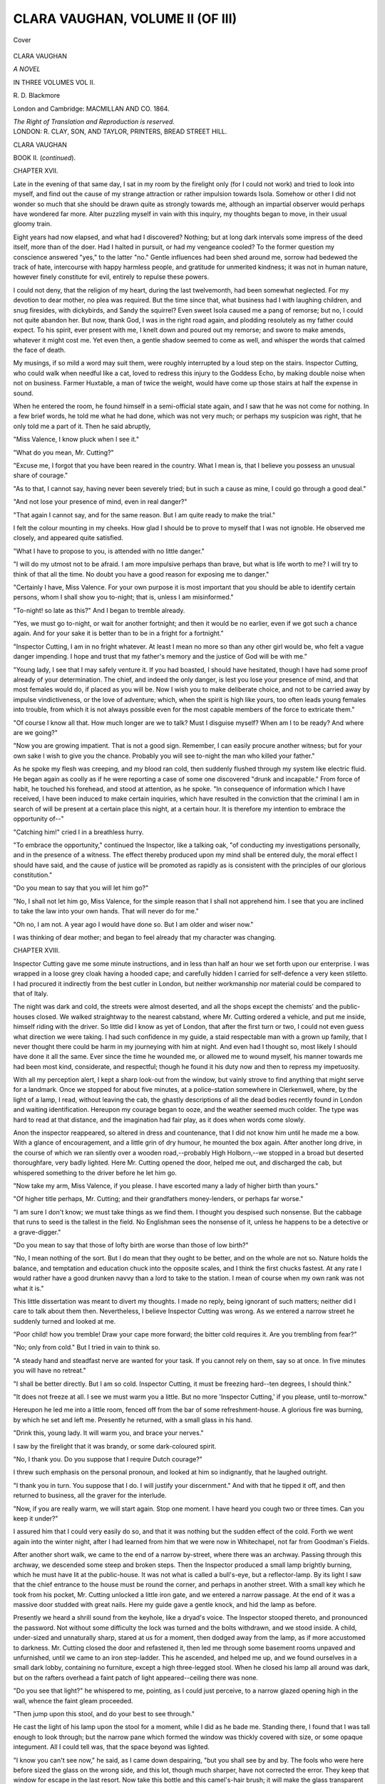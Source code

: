 .. -*- encoding: utf-8 -*-

.. meta::
   :PG.Id: 41021
   :PG.Title: Clara Vaughan, Volume II (of III)
   :PG.Released: 2012-10-10
   :PG.Rights: Public Domain
   :PG.Producer: Al Haines
   :DC.Creator: \R. \D. Blackmore
   :DC.Title: Clara Vaughan, Volume II (of III)
   :DC.Language: en
   :DC.Created: 1864
   :coverpage: images/img-cover.jpg

=================================
CLARA VAUGHAN, VOLUME II (OF III)
=================================

.. clearpage::

.. pgheader::

.. container:: coverpage

   .. vspace:: 3

   .. figure:: images/img-cover.jpg
      :align: center
      :alt: Cover

      Cover

   .. vspace:: 4

.. container:: titlepage center white-space-pre-line

   .. class:: x-large

      CLARA VAUGHAN

   .. class:: large

      *A NOVEL*

   .. vspace:: 2

   .. class:: medium

      IN THREE VOLUMES
      VOL II.

   .. class:: medium

      \R. \D. Blackmore

   .. vspace:: 3

   .. class:: medium

      London and Cambridge:
      MACMILLAN AND CO.
      1864.

   .. class:: small

      *The Right of Translation and Reproduction is reserved.*

   .. vspace:: 4

.. container:: verso center white-space-pre-line

   .. class:: small

      LONDON:
      \R. CLAY, SON, AND TAYLOR, PRINTERS,
      BREAD STREET HILL.

.. vspace:: 4

.. class:: center x-large

   CLARA VAUGHAN

.. vspace:: 1

.. class:: center large   

   BOOK II.  (*continued*).

.. vspace:: 3

.. class:: center large

   CHAPTER XVII.

.. vspace:: 2

Late in the evening of that same day, I sat in my
room by the firelight only (for I could not work) and
tried to look into myself, and find out the cause of my
strange attraction or rather impulsion towards Isola.
Somehow or other I did not wonder so much that she
should be drawn quite as strongly towards me, although
an impartial observer would perhaps have wondered far
more.  Alter puzzling myself in vain with this inquiry,
my thoughts began to move, in their usual gloomy train.

Eight years had now elapsed, and what had I
discovered?  Nothing; but at long dark intervals some
impress of the deed itself, more than of the doer.  Had
I halted in pursuit, or had my vengeance cooled?  To
the former question my conscience answered "yes," to
the latter "no."  Gentle influences had been shed
around me, sorrow had bedewed the track of hate,
intercourse with happy harmless people, and gratitude for
unmerited kindness; it was not in human nature, however
finely constitute for evil, entirely to repulse these powers.

I could not deny, that the religion of my heart,
during the last twelvemonth, had been somewhat
neglected.  For my devotion to dear mother, no plea
was required.  But the time since that, what business
had I with laughing children, and snug firesides, with
dickybirds, and Sandy the squirrel?  Even sweet Isola
caused me a pang of remorse; but no, I could not quite
abandon her.  But now, thank God, I was in the right
road again, and plodding resolutely as my father could
expect.  To his spirit, ever present with me, I knelt
down and poured out my remorse; and swore to make
amends, whatever it might cost me.  Yet even then, a
gentle shadow seemed to come as well, and whisper the
words that calmed the face of death.

My musings, if so mild a word may suit them, were
roughly interrupted by a loud step on the stairs.
Inspector Cutting, who could walk when needful like a
cat, loved to redress this injury to the Goddess Echo,
by making double noise when not on business.  Farmer
Huxtable, a man of twice the weight, would have come
up those stairs at half the expense in sound.

When he entered the room, he found himself in a
semi-official state again, and I saw that he was not
come for nothing.  In a few brief words, he told me
what he had done, which was not very much; or
perhaps my suspicion was right, that he only told me a
part of it.  Then he said abruptly,

"Miss Valence, I know pluck when I see it."

"What do you mean, Mr. Cutting?"

"Excuse me, I forgot that you have been reared in
the country.  What I mean is, that I believe you possess
an unusual share of courage."

"As to that, I cannot say, having never been severely
tried; but in such a cause as mine, I could go through
a good deal."

"And not lose your presence of mind, even in real
danger?"

"That again I cannot say, and for the same reason.
But I am quite ready to make the trial."

I felt the colour mounting in my cheeks.  How glad
I should be to prove to myself that I was not ignoble.
He observed me closely, and appeared quite satisfied.

"What I have to propose to you, is attended with no
little danger."

"I will do my utmost not to be afraid.  I am more
impulsive perhaps than brave, but what is life worth
to me?  I will try to think of that all the time.  No
doubt you have a good reason for exposing me to
danger."

"Certainly I have, Miss Valence.  For your own
purpose it is most important that you should be able
to identify certain persons, whom I shall show you
to-night; that is, unless I am misinformed."

"To-night! so late as this?"  And I began to tremble
already.

"Yes, we must go to-night, or wait for another
fortnight; and then it would be no earlier, even if we got
such a chance again.  And for your sake it is better
than to be in a fright for a fortnight."

"Inspector Cutting, I am in no fright whatever.  At
least I mean no more so than any other girl would be,
who felt a vague danger impending.  I hope and trust
that my father's memory and the justice of God will be
with me."

"Young lady, I see that I may safely venture it.  If
you had boasted, I should have hesitated, though I have
had some proof already of your determination.  The
chief, and indeed the only danger, is lest you lose
your presence of mind, and that most females would do,
if placed as you will be.  Now I wish you to make
deliberate choice, and not to be carried away by
impulse vindictiveness, or the love of adventure; which,
when the spirit is high like yours, too often leads
young females into trouble, from which it is not always
possible even for the most capable members of the
force to extricate them."

"Of course I know all that.  How much longer are
we to talk?  Must I disguise myself?  When am I to
be ready?  And where are we going?"

"Now you are growing impatient.  That is not a
good sign.  Remember, I can easily procure another
witness; but for your own sake I wish to give you the
chance.  Probably you will see to-night the man who
killed your father."

As he spoke my flesh was creeping, and my blood
ran cold, then suddenly flushed through my system like
electric fluid.  He began again as coolly as if he were
reporting a case of some one discovered "drunk and
incapable."  From force of habit, he touched his
forehead, and stood at attention, as he spoke.  "In
consequence of information which I have received, I have
been induced to make certain inquiries, which have
resulted in the conviction that the criminal I am in
search of will be present at a certain place this night,
at a certain hour.  It is therefore my intention to
embrace the opportunity of--"

"Catching him!" cried I in a breathless hurry.

"To embrace the opportunity," continued the Inspector,
like a talking oak, "of conducting my investigations
personally, and in the presence of a witness.  The effect
thereby produced upon my mind shall be entered duly,
the moral effect I should have said, and the cause of
justice will be promoted as rapidly as is consistent
with the principles of our glorious constitution."

"Do you mean to say that you will let him go?"

"No, I shall not let him go, Miss Valence, for the
simple reason that I shall not apprehend him.  I see
that you are inclined to take the law into your own
hands.  That will never do for me."

"Oh no, I am not.  A year ago I would have done
so.  But I am older and wiser now."

I was thinking of dear mother; and began to feel
already that my character was changing.





.. vspace:: 4

.. class:: center large

   CHAPTER XVIII.

.. vspace:: 2

Inspector Cutting gave me some minute instructions,
and in less than half an hour we set forth upon our
enterprise.  I was wrapped in a loose grey cloak having
a hooded cape; and carefully hidden I carried for
self-defence a very keen stiletto.  I had procured it
indirectly from the best cutler in London, but neither
workmanship nor material could be compared to that
of Italy.

The night was dark and cold, the streets were almost
deserted, and all the shops except the chemists' and the
public-houses closed.  We walked straightway to the
nearest cabstand, where Mr. Cutting ordered a vehicle,
and put me inside, himself riding with the driver.  So
little did I know as yet of London, that after the first
turn or two, I could not even guess what direction we
were taking.  I had such confidence in my guide, a
staid respectable man with a grown up family, that I
never thought there could be harm in my journeying
with him at night.  And even had I thought so, most
likely I should have done it all the same.  Ever since
the time he wounded me, or allowed me to wound
myself, his manner towards me had been most kind,
considerate, and respectful; though he found it his
duty now and then to repress my impetuosity.

With all my perception alert, I kept a sharp look-out
from the window, but vainly strove to find anything
that might serve for a landmark.  Once we stopped for
about five minutes, at a police-station somewhere in
Clerkenwell, where, by the light of a lamp, I read,
without leaving the cab, the ghastly descriptions of all
the dead bodies recently found in London and waiting
identification.  Hereupon my courage began to ooze,
and the weather seemed much colder.  The type was
hard to read at that distance, and the imagination had
fair play, as it does when words come slowly.

Anon the inspector reappeared, so altered in dress
and countenance, that I did not know him until he
made me a bow.  With a glance of encouragement, and
a little grin of dry humour, he mounted the box again.
After another long drive, in the course of which we ran
silently over a wooden road,--probably High Holborn,--we
stopped in a broad but deserted thoroughfare,
very badly lighted.  Here Mr. Cutting opened the door,
helped me out, and discharged the cab, but whispered
something to the driver before he let him go.

"Now take my arm, Miss Valence, if you please.
I have escorted many a lady of higher birth than yours."

"Of higher title perhaps, Mr. Cutting; and their
grandfathers money-lenders, or perhaps far worse."

"I am sure I don't know; we must take things as we
find them.  I thought you despised such nonsense.  But
the cabbage that runs to seed is the tallest in the field.
No Englishman sees the nonsense of it, unless he
happens to be a detective or a grave-digger."

"Do you mean to say that those of lofty birth are
worse than those of low birth?"

"No, I mean nothing of the sort.  But I do mean
that they ought to be better, and on the whole are not
so.  Nature holds the balance, and temptation and
education chuck into the opposite scales, and I think
the first chucks fastest.  At any rate I would rather
have a good drunken navvy than a lord to take to the
station.  I mean of course when my own rank was not
what it is."

This little dissertation was meant to divert my
thoughts.  I made no reply, being ignorant of such
matters; neither did I care to talk about them then.
Nevertheless, I believe Inspector Cutting was wrong.
As we entered a narrow street he suddenly turned and
looked at me.

"Poor child! how you tremble!  Draw your cape
more forward; the bitter cold requires it.  Are you
trembling from fear?"

"No; only from cold."  But I tried in vain to
think so.

"A steady hand and steadfast nerve are wanted for
your task.  If you cannot rely on them, say so at once.
In five minutes you will have no retreat."

"I shall be better directly.  But I am so cold.  Inspector
Cutting, it must be freezing hard--ten degrees,
I should think."

"It does not freeze at all.  I see we must warm you
a little.  But no more 'Inspector Cutting,' if you please,
until to-morrow."

Hereupon he led me into a little room, fenced off
from the bar of some refreshment-house.  A glorious
fire was burning, by which he set and left me.
Presently he returned, with a small glass in his hand.

"Drink this, young lady.  It will warm you, and
brace your nerves."

I saw by the firelight that it was brandy, or some
dark-coloured spirit.

"No, I thank you.  Do you suppose that I require
Dutch courage?"

I threw such emphasis on the personal pronoun, and
looked at him so indignantly, that he laughed outright.

"I thank you in turn.  You suppose that I do.  I
will justify your discernment."  And with that he
tipped it off, and then returned to business, all the
graver for the interlude.

"Now, if you are really warm, we will start again.
Stop one moment.  I have heard you cough two or
three times.  Can you keep it under?"

I assured him that I could very easily do so, and
that it was nothing but the sudden effect of the cold.
Forth we went again into the winter night, after I had
learned from him that we were now in Whitechapel,
not far from Goodman's Fields.

After another short walk, we came to the end of a
narrow by-street, where there was an archway.  Passing
through this archway, we descended some steep and
broken steps.  Then the Inspector produced a small
lamp brightly burning, which he must have lit at the
public-house.  It was not what is called a bull's-eye,
but a reflector-lamp.  By its light I saw that the chief
entrance to the house must be round the corner, and
perhaps in another street.  With a small key which he
took from his pocket, Mr. Cutting unlocked a little iron
gate, and we entered a narrow passage.  At the end of
it was a massive door studded with great nails.  Here
my guide gave a gentle knock, and hid the lamp as
before.

Presently we heard a shrill sound from the keyhole,
like a dryad's voice.  The Inspector stooped thereto,
and pronounced the password.  Not without some difficulty
the lock was turned and the bolts withdrawn, and
we stood inside.  A child, under-sized and unnaturally
sharp, stared at us for a moment, then dodged away
from the lamp, as if more accustomed to darkness.
Mr. Cutting closed the door and refastened it, then led
me through some basement rooms unpaved and
unfurnished, until we came to an iron step-ladder.  This
he ascended, and helped me up, and we found ourselves
in a small dark lobby, containing no furniture, except
a high three-legged stool.  When he closed his lamp
all around was dark, but on the rafters overhead a
faint patch of light appeared--ceiling there was none.

"Do you see that light?" he whispered to me, pointing,
as I could just perceive, to a narrow glazed opening
high in the wall, whence the faint gleam proceeded.

"Then jump upon this stool, and do your best to see
through."

He cast the light of his lamp upon the stool for a
moment, while I did as he bade me.  Standing there,
I found that I was tall enough to look through; but
the narrow pane which formed the window was thickly
covered with size, or some opaque integument.  All I
could tell was, that the space beyond was lighted.

"I know you can't see now," he said, as I came down
despairing, "but you shall see by and by.  The fools
who were here before sized the glass on the wrong side,
and this lot, though much sharper, have not corrected
the error.  They keep that window for escape in the
last resort.  Now take this bottle and this camel's-hair
brush; it will make the glass transparent without the
smallest noise.  The men are not there yet.  We could
easily rub it clear now, but they will examine it.  When
the time comes, use the liquid most carefully and lightly,
and don't spread it higher than an inch from the bottom
of the frame.  The lights are at this end; the shadow
of the sill will allow you just an inch."

"And how far may I go horizontally?"

"The whole length of the glass, to command as
much view as possible.  The effect will pass in three
or four minutes, but you must not do it again.  If you
do, the glass will fly, and you will be in their hands.
Desperate men they are, and though I shall be near, I
might be too late to save you.  See all you can, to be
able to swear to them all."

"How shall I know the one?"

"I cannot tell you.  I must leave it to your instinct,
or your intuition.  I only know myself that he is one
of the four.  My information, such as it is, was obtained
very oddly, and I trust to this night's work to make it
more precise.  One thing more: No noise, if you value
your life.  Keep the bottle stopped.  Don't let the stuff
drop on you; don't put your eyes to it, or it will blind
you for ever.  There is very little of it, because it is so
deadly."

"When shall I do it?"

"In one hour from this time.  Take this repeater.
I have shown you how to use it.  Look well at it now,
while you have the light."

I looked at the watch; it was nearly midnight.

"Am I to be left in the dark--all in the dark here,
by myself?"

"Yes.  I must be seen elsewhere, or the whole thing
fails.  They know me even in this dress, and they watch
me as I do them.  But for to-night I believe I have
misled them.  When it is over, wait here till I come
for you, or the little girl you saw."

"Oh!  I wish I had never come; and all so vague
and indecisive!"

"You can go back now, if you please; though ever
that would be dangerous."

"I will not go back.  No doubt I shall know him.
When will you secure him?"

"When my evidence is completed.  Now, remember,
you have to deal with men keen as hawks, and stealthy
as tigers.  But there is no real danger, if you keep
your self-command.  Observe all four as narrowly as
you can, both for your own sake and for mine.  Be
careful to stand on the centre of the stool.  But you
had better not get upon it until they have searched the
room.  Now, good-bye.  I trust to your courage.  If
any harm comes, I will avenge you."

"A comfort that!  What good will it be to me?"

"If vengeance is no good, what are you doing here?"

"Thank you.  That is no business of yours.  Don't
let me detain you."

He told me afterwards that he had vexed me on
purpose to arouse my mettle.  And I am sure I needed it.

"Ah! now you are all right.  If your caution fails
you, the man who slew your father will be sure to
escape us."

"If it fails me, 'twill be from anger, not from terror."

"I know it.  Let me look at you."

He threw the full light on my face.  The burnished
concave was not brighter or firmer than my eyes.

"Pale as death, and quite as resolute.  Rely only
upon yourself."

"God and myself," I whispered, as he glided out of
sight along the vaults below.  I could see no other
entrance to the place in which I sat; but how could I tell?

For a minute excitement kept me hot; but as the
last gleam of the light died upon the wall below, my
heart began to throb heavily, and a chill came over me.
The pulse thumped in my ears, like a knocking in the
cellar.  "Was it fear?" I asked myself, in scorn that I
should ask.  No, it was not fear, but horrible suspense.
The balance of life and death, of triumph and disgrace,
swung there before me in the dark, as if my breath
would turn it.  No dream of a child, no vagary of the
brain--the clear perception of strong will and soul poised
upon this moment.

The moment was too long; the powers began to fail,
the senses grew more faint and confused at every heavy
throb.  Little images and little questions took the place
of large ones.  In vain I looked for even a cobweb, or
the skeleton of a fly, where the dull light flickered
through the pane of glass.  In vain I listened for a
mouse.  Even a rat (much as I hate him) would have
been welcome then.  The repeater was purposely made
so low of tick, that I got no comfort thence.  All was
deep, unfathomable silence, except the sound of my
rebel heart.

As a forlorn hope, I began to reckon sixty slowly, as
a child keeps with a ticking clock.

It would not do.  My heart was beating louder than
ever, and my hands were trembling; even my teeth
rattled like dice in a box as the time approached.

The nerves will not be hoodwinked; the mind cannot
swindle the body.  I once slapped the cheeks of my
governess.  I cannot treat nature so.  Try the sweet
influence, and the honest coin of reason.  It will not
do.  All trembling, I strike the repeater.  Five minutes
more, and the trial must come.  My heart is fluttering
like a pigeon's throat.  The long suspense has been too
much.  Oh! why was I submitted to this cruel ordeal?
The walls are thick.  I can hear no movement in the
secret room.

There comes a creeping, fingering, sound, as of one
whose candle is out, groping for the door.  It passes
along the pane of glass, and a shadow is thrown on the
rafter.  Who can it be?  What stealthy hand but that
of my father's murderer?

The word--the thought is enough.  What resolution,
reason, justice, all in turn, have failed to do, passion
has done at once--passion at myself, as well as at my
enemy.  Is it Clara Vaughan, who, for eight long years
of demon's reign, has breathed but for this moment--is
Clara Vaughan to shake like the wooden-legged blackbird
now her chance is come?

A rush of triumph burned, like vitriol, through my
veins.  Every nerve was braced, every sense alert and
eager.  Against the light of that window, dull as it
was, I could have threaded the finest needle that ever
was made.

I struck my repeater again.  It was the hour, the
minute, when my father died.  With the mere spring
of my instep I leaped upon the stool.  I could see it
clearly now.  I dipped the broad camel's-hair brush in
the flat phial, holding it carefully at arm's length, and
then drew it lightly along the pane, quite at the bottom,
from corner to corner.  One more dip, one more stripe
above, a steam hovered on the glass, and there was a
gazing-place, clear as crystal, and wide enough to show
most of the narrow room.  Of the room itself I took
no heed; the occupants were my study.

Only four in all.  One man at a high desk writing
rapidly; three men sitting round a small table, talking
earnestly, and with much gesticulation, but the tone too
low for me even to guess their language.  From the
appearance, manner, and action of the speakers, I felt
sure that it was not English, and I thought that it was
not French.  Why, I cannot say; but my attention
fixed itself upon the man who was writing at the top
of the room.  Perhaps it was because I could see him
best, for he stood with his face full towards me.

He was a man of middle age and stature, strongly
framed, closely knit, and light of limb, with a
handsome, keenly oval face, broad forehead, black eyes,
glancing quickly and scornfully at his three comrades,
long hair of an iron grey, falling on his shoulders, and
tossed back often with a jerk of the head.  His hands
were white and restless, quick as light in their motion.
On the left thumb flashed a large red jewel.  Though
I could not see the paper, I knew by the course of the
quill that the writing was very small.  But one minute
I watched him, for the film was returning upon the
glass, and I must scan the others; yet in that time he
had written several lines, half of them without looking
at the paper, but with his eyes upon the other three.

I knew him now he was in clear light, I could swear
to him anywhere again.  The last glance I could spare
him sent a shudder through me, for in his impatience
he shifted one foot from the shade of the desk.  It was
small, pointed, and elegant.

The film was thickening, like frost upon the pane,
when I began to observe the others.  But I saw enough
to print their faces on my memory, or those at least of
two.  The third I could not see so well.  He seemed
older than the rest.  All the men wore loose grey tunics,
with a red sash over the left shoulder.  I judged that
the three were debating hotly, as to some measure, upon
which the fourth had resolved.  Every now and then,
they glanced at him uneasily.

At him I gazed again, with deadly hatred, cold as ice,
upon my heart.  I felt my dagger handle.  Oh for one
moment with him!  In my fury I forgot the Inspector's
warning.  The film was closing over.  I touched the
glass with my lashes.  A flash of agony shot through
my eyes.  With a jerk I drew back, the stool rocked
under me, one foot of it struck the wall.  I clutched the
window sill, and threw my weight inwards.  Down came
the foot of the stool, loud as the bang of a door.

I thought it was all over.  How I stifled a scream I
know not; had it escaped me, I should never have told
this story.  I had the presence of mind to stand still,
and watch, though my eyes were maddening me, what
the cut-throats would do.  Through the agony, and the
dimness, I could just see them all start, and rush to the
door at the side of the room.  The writer stood first,
with his papers thrust anyhow into his bosom, a pistol in
one hand, a poniard in the other.  Did I know the shape
of it?  The other three were armed, but I could not see
with what.  They crouched behind a heavy screen,
presenting (I supposed) their pistol muzzles at the door.
Finding no attack ensue, they began to search.  Now
was the real danger to me.  If they searched that window
before the size returned, my life ended there.  Fear was
past.  Desperation seized me.  If I was doomed to
blindness, just as well to death.  But I clutched my
dagger.

My left ear was against the wall.  I heard a hand
graze the partition inside, then a chair placed under the
embrasure, and a step upon it.  I was still upon the
stool, stooping close beneath the window frame.  Suddenly
the light streak vanished, the size flew over it, as the
breath flies over glass in the hardest frost.  The hand
felt along the window frame, the dull shadow of a head
flitted upon the beam.  It was within a foot of mine.
The searcher passed on, without suspicion.

Strange it was, but now the deadliest peril was over,
triple fear fell upon me.  The heat flew back to my
heart, just now so stanch and rigid; my hair seemed to
creep with terror.  Dear life, like true love scorned,
would have its way within me.  Quietly I slid down
from the stool, and cowered upon it, in a storm of
trembling.  My eyelids dropped in agony, I could not
lift them again, but blue and red lights seemed to dance
within them.  I had made up my mind to blindness;
but not, oh not just yet, to death.

How long I remained in this abject state, scorning
myself, yet none the braver, is more than I can tell,
or even cared to ask.  May it never be the lot of any,
not even the basest murderer!  Worn out at last, in a
lull of pain and terror, I fell into deep sleep, from which
I was awakened by a hand upon my shoulder.

I tried to look up, but could not.  Sight was fled, and
as I thought for ever.  But I felt that it was a friend.

"Ah, I see how it is"--the voice was Inspector
Cutting's--"my poor child, there is now no danger.  Give me
your hand:" he tried to lift me, but I fell against
the wall.

"Take a sip of this, we must restore circulation.  It
is the cold as much as anything; another sip, Miss
Vaughan."  He used my true name on purpose; it
helped to restore me.  He was most humane and kind;
he did not even remind me of Dutch courage.





.. vspace:: 4

.. class:: center x-large

   CLARA VAUGHAN

.. vspace:: 1

.. class:: center large   

   BOOK III.

.. vspace:: 3

.. class:: center large

   CHAPTER I.

.. vspace:: 2

In the morning I dreamed of Isola.  Across a broad
black river, I saw her lovely smile.  Thick fog rose from
the water, in which two swans were beating a dog, and
by snatches only could I see my darling.  She waved
her little hand to me, and begged me, with that coaxing
smile which bent cast iron and even gold, to come across
to Isola.  In vain I looked for a boat, even in my dream
I knew that I could not swim, and if I could, the lead
upon my eyelids would have sunk me.  So I called to
her to come to me, and with that cry awoke.

It was striking ten--my own little clock which my
father gave me.  I counted every stroke.  What was
Mrs. Shelfer doing, that she had not called me yet?
What was I doing, that I lay there so late; for I always
get up early?  And what was the sun about, that no
light came into the room?  I knew it was ten in the
morning.

I felt all round.  I was in my little bed, the splinter
at the side of the head-board ran into my finger as usual.
There I was, and nowhere else.  Was it a tremendous
fog?  If it was, they should have told me, for they knew
that I liked fogs.  At least they thought so, from the
interest I felt.

I groped for the little bell-pull, a sleezy worsted cord,
which meant to break every time, but was not strong
enough to do it.  I jerked with all my strength, which
seemed very little somehow.  What a pleasure!  The
bell rang like a fire-peal.  I fell back on the pillow,
exhausted, but determined to have it out with
Mrs. Shelfer.  I put my hands up to arrange my hair, to look
a little more like Clara Vaughan, when the light should
enter, and to frighten Mrs. Shelfer.

There was something on my head.  I never wear a
night-cap; my long black hair would scorn it.  Am I
in a madhouse, is this put to keep me cool?  Cold
it is, and my brain so hot.  All Wenham lake on Dives,
and he will only hiss.  While I am pulling at it, and
find it streaming wet, in comes--I know her step--Mrs. Shelfer.
But there is no light from the passage!

"Mrs. Shelfer, what do you mean by this?"

"By what, my dear good soul?  I have done all the
blessed things I was told to do for you.  You might
have put a ostrich feather or a marabout to my mouth,
Miss Valence, and tucked me up, and a headstone, and
none the wiser, when Uncle John brought you home
last night."

"I suppose I am dreaming.  But I am sure I rang
the bell."

"Miss Valence, you did so, and no mistake.  Bless
me!  I started in my shoes.  A good job, Shelfer wasn't
home, he's so nervous.  He'd have gone for gin
straightways.  Now get up, that's a dear good soul, and when
you have had some breakfast, we'll talk over it, Miss
Valence.  Let me see how your eyes are.  Uncle John
said they was bad, and I was to keep them covered.  I
expects him here every minute.  Now turn them up to
the light.  What large eyes you have, to be sure.  Bless
me!  Where are your long black lashes?"

"Mrs. Shelfer, there is some strange mistake.  Let
the light into the room."

I had risen in the bed, and her breath was on my
forehead.

"Light, dear child, I can't let more.  The sun is on
your face."

I fell back upon my pillow, and could rise no more.
The truth had been tingling through me, all the time
she talked.  I was stone-blind.  I flung the bandage
from me, and wished my heart would break.  Mrs. Shelfer
tried some comfort.  She seemed to grieve for
my eyelashes, more than for my eyes; and addressed
her comfort more to my looks than sight.  Of course, I
did not listen.  When would the creature be gone, and
let me try to think?

Poor little thing!  I was very sorry; what fault was
it of hers?  Who and what am I, blind I, to find fault
with any one who means me well?  I drop my eyelids,
I can feel them fall; I lift them, I can feel them rise;
a full gaze, a side gaze, a half gaze; with both eyes, with
one; it is all the same; gaze there may be, but no sight.
Henceforth I want no eyelids.

The sun is on my face.  I can feel his winter rays,
though my cheeks are wet.  What use is he to me?

I have the dagger somewhere by which my father died.
Let me find it, if I can.

I could have sworn that the box was in that corner
carefully concealed.  I strike against a washing-stand.
Ah, now I have it; the box is locked, my keys are in
the top-drawer.  I bear the box to the bed, and go
groping for the chest of drawers.  Already I can tell
by the sun-warmth on my face, which way I am going.
Surely, if I wait, I shall have the instinct of the blind.

What care I for that?  The coward love of life
suggested that poor solace.  Now I have the keys.  Quick
unlock the box.

At length I throw the cover back.  The weapon
handle is to the right.  I stoop to seize it.  I grasp a
square of colour.  Pretty instinct this!  I have got my
largest drawing box.

Oh paints, my paints, so loved but yesterday, that ape
the colours I shall never see, my hot tears make you
water-colours indeed!  If God has robbed my eyes of
sight, He has not dried my tears.

The gushing flood relieves me.  What right have I to
die?  Even without asking if my case be hopeless!
Who knows but what these lovely tints may glow for me
again?  May I not once more intone the carmine damask
of the rose, the gauzy green of April's scarf?  Softening
scenes before me rise.  I lay my box of colours by, and
creep into my bed for warmth.

Presently the doctor comes.  Inspector Cutting has
chosen him, and chosen well.  From his voice I know
that he is a gentleman, from his words and touch
instinctively I feel that he understands the case.

When he has finished the examination he sees me
trembling for the answer which I dare not seek.

"Young lady, I have hopes, strong hopes.  It is quite
impossible to say what course the inflammation may
pursue.  All depends on that.  At present there is a
film over the membrane, but the cornea is uninjured.
Perfect quiet, composure, so far as in such a case is
possible, cold applications, and the exclusion of light, are
the simple remedies.  All the rest must be left to
nature.  Avoid excitement of any kind.  Diet as low as
possible.  Do not admit your dearest friends, unless
they will keep perfect silence.  Even so, they are better
away, unless you pine at loneliness."

"Oh no.  I am quite accustomed to that."

"That is well.  I shall make a point of calling daily,
but shall not examine your eyes every time.  The
excitement and the effort would strain the optic nerve.
Our object is to keep the inflammation from striking
inwards.  I should not tell you all this, but I see that you
have much self-command.  On that and your constitution,
under Providence, the cure depends.  One question.
I am not a professed ophthalmist, would you prefer to
have one?"

"Oblige me with your opinion."

"It is a delicate point for me.  There is no operation
to perform.  It is a medical, not a surgical case.  I have
dealt with such before.  Were you my own child I
would call in no ophthalmist, but as you are a stranger to
me, I wish you to decide for yourself."

"Then, I will have none.  I have perfect confidence
in you."

He seemed gratified, and took his leave.  "Please
God, Miss Valence, you shall look me in the face ere long."





.. vspace:: 4

.. class:: center large

   CHAPTER II.

.. vspace:: 2

"Composure is my only chance."  What chance have
I of composure until I know the meaning of what I saw
last night?  Blind though I am, one face is ever before
me.  No thickening of the membrane can exclude that
face.  Inspector Cutting is still below; I will send for
him at once.

Mrs. Shelfer remonstrates.  "It will excite you so,
my good friend.  The doctor said perfect quiet."

"Just so.  I can have none, until I have spoken to
your Uncle John.  Let him stay in my sitting-room,
open the folding-door a little, and then, Mrs. Shelfer,
please to go down stairs."

I hear the Inspector's step, not so heavy this time.
He asks how I am, and expresses his sorrow.  I feel
obliged to him for not reminding me that the fault was
all my own.  Then I implore him, if he wishes me ever
to see again, to tell me all he knows about the men I
saw last night.

Thus entreated, he cannot refuse me, but first looks up
and down the stairs, as I know by the sound of his
steps; then he shuts the door of the sitting-room.
All he knows is not very much.  They are refugees,
Italian refugees; two political and two criminal
exiles, leaders now of a conspiracy to revolutionize
their country.

"But why does he not arrest them?'

"Simply because he has no right.  As for the political
refugees, of course, we never meddle with them; as for
the two criminals, they have not been demanded by their
Government.  Wonderful now, isn't it?  The two
fellows who have committed murder their Government
would not give sixpence for them; but the two men who
have only spouted a little, it would give a thousand
pounds for either of them.  He can't understand such a
system."

And Inspector Cutting sucks his lips--I know it by
the sound--he always does it when he is in a puzzle.
Being a true Englishman, he knows no more of serfdom,
than of the dark half of the moon.  I mean, of course,
political serfdom.  Of social slavery we have enough to
last ten generations more.

"Would he be afraid to arrest them?  He said they
were desperate men."

"He should rather hope he wouldn't.  They had got
their knives, and pistols, and all that humbug.  But it
was more show than fight.  They were desperate men in
a private quarrel, particular when they could come round
a corner, and when women were concerned; but as for
showing honest fight, he would sooner come across three
of them, than one good Irish murderer."

"What was his proof against my enemy?  I need not
ask him which it was."

The excitement of this question sent needles through
my eyes.  And I could not see him, to probe his pupils.

"Well, his proof was very little.  In fact it was no
proof at all as yet.  But he was not like a juryman.
He was quite convinced; and his eyes should never be
off that man, until he had him under warrant, and the
whole case clear.  Would that satisfy me?"

He spoke with such hearty professional pride, that I
could not help believing him.  But as for being
satisfied--why should his evidence be a mystery to me?  "Catch
him at once," was my idea; but a hot and foolish one.
"Get up the evidence first," was Inspector Cutting's, "I
can catch him at any time."  That was the whole gist of
it.  Could he always catch him?

He scorned the idea of there being any difficulty about
it.  The man could leave for no part of the Continent;
he was a political refugee.  America was his only bourne
beyond the Inspector's jurisdiction.  And thither he
could not try to go without the Police being down upon
him at once.

By this time I was worn out, though my reasons were
not exhausted.  In a word, I was only half satisfied, but
I could not help myself.  If, in my helpless blindness, I
offended Inspector Cutting, the whole chance disappeared.
Only one question remained.  "Why did he take me thither?"

"For excellent reasons.  As to the one, it was most
important that I should always know him again.
Moreover, it saved my energies from waste.  As to the other
three, he had his own reasons for requiring an intelligent
witness about their proceedings."

I thought of the thousand pounds, and said no more.
Inspector Cutting was an Englishman, and proud, in his
way, of English freedom.  But, like nine-tenths of us,
he thought that we alone understand what freedom is.
What good was it to such fellows as those?  They would
only be free of one another's throats.  And like all of
us, with most rare exception, next to freedom, he valued
money.  For our love of this, many foreigners jeer us.
All we can say is, that with us it is second, with them it
is first.  But we are of such staple, our second is stronger
than their first.

When the Inspector was gone, I formed a very sensible
resolve.  Since there was nothing more to be done or
learned at present, my only care should be the recovery
of my sight.  If I were to be blind till death, the
purpose of my life was lost, and I might as well die at once.
But now the first blind agony, the sudden shock, was
over; and I had too much of what the Inspector
denominated "pluck," to knock under so.

In the afternoon, when all was quiet, lovely Isola
came.  Strict orders had been given that no one should
be admitted.  But Mrs. Shelfer was not proof against the
wiles of Isola.

"She smiled so bootiful, when I opened the door,
Miss, it fetched out all my hair pins; and when I told
her you was ill in bed, and struck stone blind along of
some chemical stuff, two big tears came out of her long
blue eyes, same as the wet out of a pennorth of violets,
Miss; and as for stopping her, she threw her muff at
me, and told me to stop that if I liked, and to run and
tell you that she was coming, quick, quick!

"To be sure, and here I am!" cried the cheery voice I
loved so well.  "Oh, Clara dear, dear Clara!"  The little
darling flung her soft warm arms around me, utterly
forgetful of her dress, forgetful of all the world, but that
little bit of it she held.  Her delicious breath came over
my fevered cheek, her cool satin flesh was on my
burning eyelids.  What lotion could be compared to this?
How long she stayed, I cannot tell; I only know that
while I heard her voice, and felt her touch, blindness
seemed no loss to me.  She pronounced herself head
nurse; and as for doctors, what were they, compared to
her own father?  If she could coax him, he should come
next day, and deliver his opinion, and then the doctor
might betake himself to things he understood, if indeed
he understood anything, which she did not believe he
did, because he had said she was not to come.  My
drawings too she admired, much more than they deserved,
and her brother Conrad must come and see them, he was
so fond of drawing, and there was nothing he could not
do.  She was so sorry she must go now, but old Cora
must be tired of patroling, and she herself had a lecture
to attend upon the chemical affinity of bodies.  What it
meant she had no idea, but that would not matter the
least; some of the clever girls said they did, but she
would not believe them; it took a man, she was sure, to
understand such subjects.  She would bring her work
the next day, such as it was, and the nicest bit of sponge
that was ever seen, it could not be bought in London;
and she would answer for it I should be able to paint
her likeness in a week; and she would not go till it was
dark; and then the Professor should come for her when
his lectures were over, and examine me; he knew all
about optics, and retinas, and pencils of light, and
refraction and aberration, and she could not remember any
more names; but she felt quite certain this was a case
of optical delusion, and nothing else.

How I wished I could have seen her, when she
pronounced this opinion, with no little solemnity.  She
must have looked such a sage!  The thought of that
made me laugh, as well as the absurdity of the idea.
But I only asked how the Professor was to examine my
eyes, if he did not come till dark.

To be sure!  She never thought of that.  What a
little goose she was!  But she would make him come in
the morning, before his work began; and then old Cora
would fetch her home to tea.  And she had very great
hopes, that if she could only persuade her papa to
deliver a lecture in my room, it would have such an effect
on my optic nerves, that they would come all right
directly, at any rate I should know how to treat them.

Delighted with this idea, she kissed me, and hugged
me, and off she ran, after telling me to be sure to keep
my spirits up, and the bandage not too tight.

The latter injunction was much easier to obey than
the former.  She had enlivened me wonderfully, as well
as nursed me most delicately; but now that she was
gone, the usual reaction commenced.  Moreover, although
as the saying is, the sight of her would have been good
for sore eyes, the effort at seeing her, which I could not
control, when she was present, was, I already felt,
anything but good for them.  And the loss, when she was
gone, was like a second loss of light.

Light!  What million thoughts flash through me at
that little word!  Swiftest thing the mind has met, too
like itself to understand.  Is it steed or wing of mind?
Nay, not swift enough for that.  Is it then the food of
life, prepared betimes ere life appeared, the food the
blind receive but cannot taste?  If so, far better to be
blind from birth.  Well I know the taste from memory;
shall I never taste it else?  Has beauty lost its way to
me?  The many golden folds of air, the lustrous dance
of sunny morn, the soft reclining of the moon, the grand
perspective of the stars (long avenue to God's own home),
are these all blank to me, and night made one with day?

Oh God, whose first approach was light, replenisher of
sun and stars, whence dart anew thy gushing floods
(solid or liquid we know not), whose subtle volume has
no bourne or track; light, the dayside half of life,
leaping, flashing, beaming; glistening, twinkling, stealing;
light!  Oh God, if live I must, grudge me not a ray!





.. vspace:: 4

.. class:: center large

   CHAPTER III.

.. vspace:: 2

Low fever followed the long prostration to which the
fear of outer darkness had reduced my jaded nerves.
This fever probably redeemed my sight, by generalizing
the local inflammation, to which object the doctor's efforts
had been directed.  Tossing on my weary bed, without
a glimpse of anything, how I longed for the soft caresses
and cool lips of Isola!  But since that one visit, she had
been sternly excluded.  The Professor had no chance of
delivering his therapeutic lecture.  In fact he did not
come.  "Once for all," said Dr. Franks, when he heard
of that proposal, "choose, Miss Valence, between my
services, and the maundering of some pansophist.  If you
prefer the former, I will do my utmost, and can almost
promise you success; but I must and will be obeyed.
None shall enter your room, except Mrs. Shelfer and
myself.  As to your lovely friend, of whom Mrs. Shelfer
is so full, if she truly loves you, she will keep away.
She has done you already more harm than I can undo
in a week.  I am deeply interested in this case, and feel
for you sincerely; but unless you promise me to see--I
mean to receive--no one without my permission, I will
come no more."

It sounded very hard, but I felt that he was right.

"No crying, my dear child, no crying!  Dear me, I
have heard so much of your courage.  Too much
inflammation already.  Whatever you do, you must not cry.
That is one reason why I will not have your friend here.
When two young ladies get together in trouble, I know
by my own daughters what they do.  You may laugh as
much as you like, in a quiet way; and I am sure
Mrs. Shelfer can make any one laugh, under almost any
circumstances.  Can't you now?"

"To be sure, my good friend, I have seen such a
many rogues.  That is, when I know Charley's a-coming
home."

"Now good bye, Miss Valence.  But I would recommend
you not to play with your paints so.  There is an
effluvium from them."

"Oh, what can I do, what am I to do to pass the
endless night?  I was only trying to build a house in
the dark."

"Sleep as much as you can.  I am giving you gentle
opiates.  When you can sleep no longer, let Mrs. Shelfer
talk or read to you, and have a little music.  I will
lend you my musical box, which plays twenty-four
tunes: have it in the next room, not to be too loud.
And then play on the musical glasses, not too long at
a time: you will soon find out how to do that in the dark."

He most kindly sent us both the boxes that very day;
and many a weary hour they lightened of its load.  Poor
Isola came every day to inquire, and several times she
had her brother with her.  She made an entire conquest
of Mrs. Shelfer, who even gave her a choice canary
bird.  I was never tired of hearing the little woman's
description of her beauty, and her visit to the kitchen
formed the chief event of the day.  Mrs. Shelfer
(who had Irish blood in her veins) used to declare
that the ground was not good enough for them to
walk on.

"Such a pair, Miss!  To see her so light, and soft,
and loving, tripping along, and such eyes and such fur;
and him walking so straight, and brave, and noble.  I
am sure you'd go a mile, Miss, to see him walk."

"You forget, Mrs. Shelfer, I may never enjoy that
pleasure."

"No, no.  Quite true, my good friend.  But then we
may, all the same."

Exactly so.  There lay all the difference to me, but
none to any other.  This set me moralising in my
shallow way, a thing by no means natural to me, who
was so concentrated and subjective.  But loss of sight
had done me good, had turned the mind's eye inward
into the darkness of myself.  I think the blind, as a
general rule, are less narrow-minded than those endowed
with sight.  Less inclined, I mean, to judge their
neighbours harshly, less arrogant in exacting that every pulse
keep time with their own.  If eyes are but the chinks
through which we focus on our brain censoriousness and
bigotry, if rays of light are shafts and lances of ill will;
then better is it to have no crystalline lens.  Far better
to be blind, than print the world-distorted puppets of
myself.  I, that smallest speck of dust, blown upon the
shore of time, blown off when my puff shall come; a
speck ignored by moon and stars; too small (however
my ambition leap) for earth to itch, whate'er I suck;
and yet a speck that is a mountain in the telescope
of God; shall I never learn that His is my only
magnitude; shall I wriggle to be all in all to my own
corpuscle?





.. vspace:: 4

.. class:: center large

   CHAPTER IV.

.. vspace:: 2

Is there any Mocha stone, fortification agate, or
Scotch pebble, with half the veins and mottlings,
angles, flux and reflux, that chequer one minute of the
human mind?  Was ever machine invented to throw
so many shuttles?

At present I am gauged for little threads of thought--two
minutes since, the smallest thing I could think
of was myself.  Now it is the largest.  Must I grope
from room to room, shall I never be sure where the
table is, where my teacup stands; never read, or write,
or draw; never tell when my hands are clean, except
by smelling soap; never know (though small the
difference) how my dress becomes me, or when my hair is
right; never see my own sad face, in which I have been
fool enough to glory, never--and this is worst of
all--never catch another's smile?

Here am I, a full-grown girl, full of maiden's thoughts
and wonderings, knowing well that I am shaped so but
to be a link in life; must I never think of loving or
of being loved, except with love like Isola's; sweet
affection, very sweet; but white sugar only?

When my work is over, and my object gained, when
my father's spirit knows the wrong redeemed, as a child
I used to think I would lay me down and die.  But
since I came to woman's fulness, since I ceased to look
at men and they began to look at me, some soft change,
I know not what, has come across my dream.

Is my purpose altered?  Is my tenor broken?  Not
a whit of either.  Rather are they stronger set and
better led, as my heart and brain enlarge.  Yet I see
beyond it all, a thing I never used to see, a glow above
the peaks of hate, a possibility of home.  "Saw" I should
have said, for now what have I to do with seeing?

On the fourteenth morning, I had given up all hope.
They told me it was bright and sunny; for I always
asked about the weather, and felt most cruelly depressed
upon a sunny day.  By this time I had learned to dress
without Mrs. Shelfer's aid.  Still, from force of habit
I went to the glass to do my hair, and still drew back,
as far as was allowed, the window curtain.

Off with my wet bandage, I am sick of it; let me try
no longer to delude myself.

Suddenly a gleam of light, I am sure of it; faint
indeed, and like a Will of the Wisp; but I am quite
sure it was a gleam of light.  I go nearer the window
and try again.  No, there is no more for the present, it
was the sudden change produced it.  Never mind; I
know what I have seen, a thing that came and cheated
me in dreams; this time it has not cheated me; it was
a genuine twinkle of the sun.

I can do nothing more.  I cannot put another stitch
upon me.  I am thrilling with the sun, like
Memnon.  I fall upon my knees, and thank the Father of
light.

When the Doctor came that day, and looked into my
eyes, he saw a decided change.

"Miss Valence, the crisis is over.  With all my heart
I congratulate you.  Another fortnight, and you will
see better than ever."

I laughed, and wept, and, blind as I was, could hardly
keep from dancing.  Then I wanted to kiss the Doctor,
but hearing Mrs. Shelfer's step, made a reckless jump
and had it out upon her.

"Bless me, why bless me, my good soul, if I was a
young gentleman now--"

"Why, Miss Valence, I am perfectly astonished," said
Doctor Franks, but I knew he was laughing; "if I had
been requested, only two minutes ago, to pick out the
most self-possessed, equable, and courageous young
lady in London, I should have said, 'I don't want any
looking, I know where to find her,' but now, upon my
word--"

"If you are asked to point out the most delighted,
grateful, and happy girl in London, you know where to
come for her.  Let me kiss you, Dr. Franks, only once.
I won't rob your daughters.  It is to you I owe it all."

"No, to Providence, and yourself, and an uncommonly
good conjunctiva.  Now be prudent, my dear child; a
little ecstasy must be forgiven; but don't imperil your
cure by over-excitement.  It is, as I hoped it would be,
a case of epiphytic sloughing" (I think that was what
he said), "and it may become chronic if precipitated.
The longer and more thorough the process, the less
chance of recurrence."

"Oh I am satisfied with one eye, or half an eye.  Can
you promise me that?"

"If you will only follow my directions, I can promise
you both eyes, more brilliant than ever; and
Mrs. Shelfer says they were wonderfully bright.  But what
I order must be done.  Slow and sure."

He gave me short directions, all upon the same
principle, that of graduation.

"And now, Miss Valence, good-bye.  Henceforth I
visit you only as a friend; in which I know you will
indulge me, from the interest I feel in the case, and in
yourself.  Mrs. Shelfer's wonderful young lady may be
admitted on Thursday; but don't let her look at your
eyes.  Girls are always inquisitive.  If there is any
young gentleman, lucky enough to explain your strange
anxiety to see, you will make short work of him, when
your sight returns.  Your eyes will be the most brilliant
in London; which is saying a great deal.  But I fear he
will hardly know you, till your lashes grow; and all
your face and expression are altered for the time."

"One thing will never alter, though it can find no
expression, my gratitude to you."

"That is very pretty of you, my dear child.  You
kissed me just now.  Now let me kiss you."

He touched my forehead and was gone.  He was the
first true gentleman I had met with, since the loss of
Farmer Huxtable.





.. vspace:: 4

.. class:: center large

   CHAPTER V.

.. vspace:: 2

When Isola came on the Thursday, and I obtained
some little glimpse of her, she expressed her joy in a
thousand natural ways, well worth feeling and seeing,
not at all worth telling.  I loved her for them more and
more.  I never met a girl so warm of heart.  Many
women can sulk for days; most women can sulk for an
hour; I believe that no provocation could have made
Isola sulky for two minutes.  She tried sometimes (at
least she said so), but it was no good.

And yet she felt as keenly as any of the very sulkiest
women can do; but she had too much warmth of heart
and imagination to live in the folds of that cold-blooded
snake.  Neither had she the strong selfishness, on which
that serpent feeds.

In the afternoon, as we still sat together, in rushed
Mrs. Shelfer with her bonnet on, quite out of breath,
and without her usual ceremony of knocking at the
door.  I could not think where she had been all the
day; and she had made the greatest mystery of it in
the morning, and wanted to have it noticed.  Up she
ran to me now, and pushed Isola out of the way.

"Got 'em at last, Miss.  Got 'em at last, and no
mistake.  No more Dr. Franks, nor bandages, nor
curtains down, nor nothing.  Save a deal of trouble and
do it in no time.  But what a job I had to get them
to be sure; if the cook's mate hadn't knowed Charley,
they would not have let me had 'em, after going all
the way to Wapping."  She holds up something in
triumph.

"What is it, Mrs. Shelfer?  I am sorry to say I
cannot see."

"And right down glad of it, I am, my good friend.
Yes, yes.  Or I should have had all my journey for
nothing.  But Miss Idols knows, I'll be bound she
does, or it's no good going to College."

"Let me look at it first," says Isola, "we learn almost
everything at college, Mrs. Shelfer; but even we senior
sophists don't know every thing without seeing it yet."

"Then put your pretty eyes on them, Miss Idols;
I'll be bound it will make them caper.  I never see
such fine ones, nor the cook's mate either.  Why they're
as big as young whelks."

"Mollusca, or Crustacea, or something!" exclaims
Isola, with more pride than accuracy, "what queer little
things.  I must take them to my papa."

"Now, young ladies," cried Mrs. Shelfer in her
grandest style, "I see I must explain them to you after
all.  Them's the blessed shells the poor sailors put in
their eyes to scour them out, and keep them bright, and
make them see in the dark against the wind.  Only see
how they crawls.  There now, Miss Valence, I'll pick
you out two big lively fellows, and pop one for you in
the corner of each eye; the cook's mate showed me how
to lift your eyelids."

"How kind of him, to be sure!'

"And it will crawl about under the lid, you must not
mind its hurting a bit; and it won't come out till
to-morrow when the clock strikes twelve, and then it will
have eaten up every bit, and your eyes will be brighter
than diamonds.  Charley has seen them do it ever so
many times, and he says it's bootiful, and they don't
mind giving five shillings a piece for them, when they
are scarce."

"Did Mr. Shelfer ever try them?  His eyes are so
sharp: perhaps that is the reason."

"No.  I never heard that he did, Miss.  But bless
you he never tells me half he does; no, nor a quarter
of half."  At this recollection, she fetches a little short
sigh, her nearest approach to melancholy, for she is
not sentimental.  "Care killed the cat," is her favourite
aphorism.

"Then when he comes home, Mrs. Shelfer, pop one
of these shells, a good big one, into each of his eyes;
and let us know the effect to-morrow morning, and I'll
give you a kiss, if you do it well."

This is the bribe Isola finds most potent with everybody.

"Lor, Miss Idols, bless your innocent heart, do you
suppose he would let me?  Why he thinks it a great
thing to let me tie his shoe, and he won't only when he
has had a good dinner."

"Well," cries Isola, "I am astonished!  Catch me
tying my husband's shoes!  I shall expect him to tie mine,
I know; and he shall only do that when he is very good."

With a regal air, she puts out the prettiest foot ever
seen.  Mrs. Shelfer laughs.

"Lor, Miss, it's all very well for girls to talk; and
they all does it, till they knows better.  Though for the
likes of you, any one would do anything a most.  Pray,
Miss Idols, if I may make so bold, how many offers
of marriage have you received?"

"Let me think!  Oh I know! it's one more than I
am years old.  Eighteen altogether, Mrs. Shelfer; if
you count the apothecary's boy, and the nephew of the
library; but then they were all of them boys, papa's
pupils and that, a deal too young for me.  They were
all going to die, when I refused them; but they are all
alive so far, at any rate.  Isn't it too bad of them?"

"Well, Miss Idols, if you get as good a husband as
you deserve, and that is saying a deal, he'll tie your
shoe may be for a month, and then he'll look for you to
tie his."

"And long he may look, even if he has shellfish in
his eyes.  Why look, Mrs. Shelfer, they're all crawling
about!"

"Bootiful, isn't it?  Bootiful!  I wish Miss Valence
could see them.  And look at the horns they goes
routing about with!  How they must tickle your
eyelids.  And what coorious eyes they has!  Ah, I often
think, Miss Idols, I likes this sort of thing so much,
what a pity it is as I wasn't born in the country.  I
should never be tired of watching the snails, and the
earywigs, and the tadpoles.  Why, I likes nothing better
than to see them stump-legged things come to table
in the cabbage.  I have not seen one now for ever so
long.  Oh that Charley, what dreadful lies he do tell!"

"What about, Mrs. Shelfer?"

"Why, my good friend, he says them green things
with stripes on, and ever so many legs, turns to live
butterflies, after they be dead.  But I was too many for
him there.  Yes, yes.  The last one as I boiled, I did
not say a word about it to him, but I put it by in a
chiney-teacup, with the saucer over, in case it should
fly away.  Bless your heart, young ladies, there it is
now, as quiet as anything, and no signs of a butterfly.
And when he tells me any lies, about where he was last
night, I just goes to the cupboard, and shows him that;
and never another word can he say.  And so, Miss
Valence, you won't try these little snails, after my
journey and all!"

"Of course I won't, Mrs. Shelfer.  But I am sincerely
obliged to you for your trouble, as well as for all your
kind nursing, which I can never forget.  Now let me
buy those shellfish from you, and Miss Isola will take
them as a present to her papa."

"No, no, unless he will put them in his eyes, Miss.
I won't have them wasted.  Charley will sell them
again in no time.  He knows lots of sailors.  Most
likely he'll get up a raffle for them, and win them
himself."

Away she hurries to take off the bonnet she has
been so proud of, for the last two and twenty years.
Though I declined the services of the ophthalmist snails,
my sight returned very rapidly.  How delicious it was
to see more and more every day!  Plenty of cold water
was the present regimen.  Vision is less a vision, every
time I use it.  In a week more, I can see quite well,
though obliged to wear a shade.

One morning, dear Isola runs upstairs, out of breath
as usual; but, what is most unusual, actually frowning.
Has Cora tyrannised, or what?  Through the very shade
of her frown, comes her sunny smile, as she kisses me.

"Oh, I am so vexed.  I have brought him to the
door; and now he won't come in!"

"Who, my darling?"

"Why, Conny, to be sure.  My brother Conrad.  I
had set my heart on showing him to you, directly you
could see."

"Why won't he come in?"

"Because he thinks that you ought not to see
strangers, until you are quite well.  He has not got
to the corner yet.  I can run like a deer.  Send word
by me, that you are dying to see him."

"Not quite that.  But say how glad I shall be."

"I'll say that you won't get well till you do."

"Say what you like.  He will know it's only your nonsense."

Off she darts; she is quick as light in her movements,
and soon returns with her brother.

I lift my weak eyes to his bright ones, and recognise
at once the preserver of my mother and myself.  But I
see, in a moment, that he has not the faintest
remembrance of me.  My whole face is altered by my accident,
and even my voice affected by the long confinement.
When he met me in the wood, he seemed very anxious
not to look at me; when he saved my life from the
rushing mountain, he had little opportunity.  Very
likely he would not have known me, under another
name; even without this illness.  So let it be.  I will
not reveal myself.  I thanked him once, and he repulsed
me; no doubt he had a reason, for I see that he is a
gentleman.  Let that reason hold good: I will not
trespass on it.

He took my hand with a smile, the counterpart of
Isola's.  He had heard of me so constantly, that I
must excuse the liberty.  A dear friend of his sister's
could be no stranger to him.  A thrill shot through
me at the touch of his hand, and my eyes were weak.
He saw it, and placed a chair for me further from the
light.  On his own face, not the sun, for the "drawing-room"
windows look north, but the strong reflection
of the noon-day light was falling.

How like he is to Isola, and yet how different!  So
much stronger, and bolder, and more decided, so tall
and firm of step.  His countenance open as the noon,
incapable of concealment; yet if he be the same (and,
how can I doubt it?), then at least there seemed to
be some mystery about him.

Isola, with the quickness of a girl, saw how intently
I observed him, and could not hide her delight.

"There now, Clara dear, I knew you would like him.
But you must not look at him so much, or your poor
eyes will be sore."

Little stupid!  As I felt my pale cheeks colouring,
I could almost have been angry, even with my Isola.
But she meant no harm.  In spite of lectures and
"college," she was gentle nature personified; and no
Professors could make anything else of her.  All these
things run in the grain.  If there is anything I hate,
I am sure I hate affectation.  But there is a difference
between us.

Probably it is this: I am of pure English blood, and
she is not.  That I know by instinct.  What blood
she is of, I am sure I cannot tell.  Gentle blood at
any rate, or I could not have loved her so.  How
horribly narrow-minded, after all my objectivity!  Well,
what I mean is, that I can like and love many people
who are not of gentle, but (I suppose) of ferocious
blood; still, as a general rule, culture and elegance
are better matches for nature, after some generations
of training.  My father used to say so about his pointers
and setters.  The marvel is that I, who belong to this old
streak, seem to have got some twist in it.  My grandmother
would have swooned at the names of some people
I love more than I could have loved her.  My mother
would not.  But then she was a Christian.  Probably
that is the secret of my twist.

All this has passed through my mind, before I can
frown at Isola.  And now I cannot frown at all.  Dear
little thing, she is not eighteen, and she knows no better.
I have attained that Englishwoman's majority three
weeks ago; and I am sorry for Isola.

To break the awkwardness, her brother starts off
into subjects of art.  He has heard of my drawings,
may he see them some day?  I ask him about the
magnificent stag.  Yes, that is his, and I have no idea
how long it took him to do.  He speaks of it with
no conceit whatever; neither with any depreciation,
for the purpose of tempting praise.  As he speaks, I
observe some peculiarity in his accent.  Isola's accent
is as pure as mine, or purer.  Her brother speaks
very good English, and never hesitates for a word;
but the form of his sentences often is not English;
especially when he warms to his subject; and (what
struck me first, for I am no purist as to collocation
of words) his accent, his emphasis is not native.  The
difference is very slight, and quite indescribable; but
a difference there is.  Perhaps it is rather a difference
of the order of thought than of language, as regards
the cast of the sentence; but that will not account
for the accent; and if it would, it still shows another
nationality.

There is a loud knock at the door.  I am just
preparing (with Isola's help) my little hospitalities.  If
London visits mean much talk and no food, I hold
by Gloucestershire and Devon.  I have a famous North
Devon ham, and am proud of its fame.  Surely no
more visitors for me.

No; but one for Mrs. Shelfer.  The Professor has
heard of the eyeshells; and what politeness, humanity,
love of his daughter failed to do, science has effected.
He is come to see and secure them.  His children
hear his voice.  Of course, we must ask him to come
up.  Mr. Conrad rises.  Isola runs to fetch her father.
Isola loves everybody.  I do believe she loves old Cora.
Conrad is of sterner stuff: but surely he loves his father.
As for me--we were just getting on so well--I wanted
no Professor.  Isola's brother will not tell a lie.  He
does not remember, all at once, any pressing engagement.
He holds out his hand, saying simply,

"Miss Valence, I heartily beg your pardon for leaving
so suddenly; and just when we were giving you
so much trouble.  It would be impertinence for me
to tell you the reason.  It is a domestic matter.  I
trust you will believe me, that no light reason would
make me rude.  May I come again with Isola, to see
your drawings soon?"

He meets the Professor on the stairs.  The latter
enters the room, under evil auspices for my good
opinion.





.. vspace:: 4

.. class:: center large

   CHAPTER VI.

.. vspace:: 2

If Professor Ross entered my room under evil
auspices, it was not long before he sent the birds the
other way.  For the first time, since my childhood,
I met a man of large and various knowledge; a man
who had spent his life in amassing information, and
learning how to make the most of it.  A little too
much perhaps there was of the second, and more
fruitful branch, of the sour-sweet tree.  Once I had been
fool enough to fancy that some of my own little
bopeeps at nature were original and peculiar.  To Thomas
Kenwood, Farmer Huxtable, and even Mr. Shelfer, a
gardener, I had been quite an oracle as to the weather,
the sky, and the insects about.  Moreover, in most
of the books I had read, there were such blunders,
even in matters that lie on nature's doorsteps, that,
looking back at them, I thought I had crossed her
threshold.

As the proverb has it, nature always avenges herself;
and here was I, a mere "gappermouth" (I use a
Devonshire word), to be taught that I had not yet
cropped even a cud to chew.  True, I did not expect
(like Mr. and Mrs. Shelfer) that a boiled caterpillar
would become a live butterfly; neither did I believe,
with Farmer Huxtable, that hips and haws foretell a
hard winter, because God means them for the thrushes;
but I knew no more than they did the laws and
principles of things.  My little knowledge was all shreds
and patches.  It did not cover even the smallest subject.
Odd things here and there I knew; but a person of
sound information knows the odd and the even as well.
My observations might truly be called my own; but
instead of being peculiar to me, nearly all of them had
been anticipated centuries ago.  I was but a gipsey
straying where an army had been.

All this I suspected in less than ten minutes from
the Professor's entrance; he did not leave me long in
doubt about it.  It is just to myself to say that the
discovery did not mortify me much.  My little observations
had been made, partly from pure love of nature's
doings, partly through habits drawn from a darker
spring.  At first I had felt no pleasure in them, but it
could not long be so.  Now they were mine as much
as ever, though a thousand shared them with me.

As the Professor laid bare my ignorance and my
errors, and proved that the little I did know was at
second hand--which it certainly was not--I attempted
no reply; I was too young for argument, and too much
interested to be impatient.  So he demolished my
ham and myself, with equal relish and equal elegance
of handling.  He seemed to have no intention of doing
either, but managed both incidentally, and almost
accidentally, while he opened his mental encyclopædia.

At length, Isola, who was tired of lectures, such
as she got and forgot every day, felt that it was high
time to assert her prerogative, and come to my rescue.

"Come, Pappy, you fancy you know everything,
don't you?"

He was just beginning to treat of mosses; and I
knew that he was wrong upon several points, but did
not dare to say so.

"My dear child, of the million things I never shall
discover, one is the way to keep you at all in order."

"I should hope not, indeed.  Come now, here is
another thing you don't know.  How long did it take
to boil this delicious ham?  Clara knows, and so do I."

"Upon that matter, I confess my total ignorance."

"Hear, hear!  Pappy, you can lecture by the hour
upon isothermic laws, and fluids, and fibrine, and
adipose deposits, and you can't tell how long it took
to set this delicate fat.  I'll tell you what it is, Pappy,
if you ever snub me in lecture again before the junior
sophists, as you dared to do yesterday, I'll sing out,
'Ham, Pappy, ham!' and you'll see how the girls
will laugh."

"No novelty, my dear, for them to laugh at you.
I fear you never will learn anything but impertinence."

His words were light, and he strove to keep his
manner the same; but his eyes belied him.

Isola ran round, and administered her never-failing
remedy.  There was that sweetness about her nobody
could resist it.  Returning to her seat, she gave me
a nod of triumph, and began again.

"Now, Papples, when you are good again, you shall
have a real treat.  Clara will show you her cordetto,
won't you, dear?  It is twice as big as yours, and more
than twice as pretty."

I took it from my neck, where it had been throughout
my illness.  Isola told me continually that it had
saved my sight; and so old Cora devoutly believed,
crossing herself, and invoking fifty saints.  Long
afterwards I found that Cora knew it to be the heart of
the Blessed Virgin, perpetuated in the material which
her husband used.  If so, it had been multiplied as well.

Dr. Ross took my pretty gordit, and examined it
narrowly, carrying it to the window to get a stronger light.

"Beyond a doubt," he said at last, "it is the finest
in Europe.  I have only seen one to compare with
it, and that had a flaw in the centre.  Will you part
with it, Miss Valence?"

"No; I have promised never to do that."

"Then I must say no more; but I should have
been proud to add it to my collection."

"To carry it about with you, you mean, Pappy.
You know you are a superstitious old Pappy, in spite
of all your learning."

Weak as my eyes were, I could see the scowl of
deep displeasure in his.  Isola was frightened: she
knew she had gone too far.  She did not even dare
to offer the kiss of peace.  No more was said about
it, and I turned the conversation to some other
subject.  But when he rose to depart, I found a pretext
for keeping Isola with me.

"Good-bye for the present, Miss Valence," Dr. Ross
said gracefully--he did everything but scowl with an
inborn grace--"I hope that your very first journey
in quest of natural history will terminate at my house.
I cannot show you much, but shall truly enjoy going
over my little collection with you whenever you find
that your sight is strong enough.  Meanwhile, let
me earnestly warn you to abstain from chemical
experiments"--this was the cause of my injury assigned
by Mrs. Shelfer--"until you have a competent director.
Isola, good-bye.  I will send Cora for you in good time
for tea.  Your attendance at lecture will be excused."

All my interest in the subjects he had discussed,
and in his mode of treating them, all my admiration
of his shrewd intellectual face, did not prevent my
feeling it a relief when he was gone.  He was not
at all like his children.  About them there was
something so winning and unpretentious, few could help
liking them at first sight.  They did all they could to
please, but without any visible effort.  But with the
Professor, in spite of all his elegance and politeness,
I could not help perceiving that he was not doing
his best, that he scorned to put forth his powers when
there was neither antagonist nor (in his opinion) duly
qualified listener.  Nevertheless I could have told him
some things he did not know concerning lichens
and mosses.

When I was left with my favourite Isola, that gentle
senior sophist seemed by no means disconsolate at
her Papa's departure.  She loved him and was proud
of him, but there were times, as she told me, when
she was quite afraid of him.

"Would you believe it, dear, that I could be afraid
of old Pappy?"--his age was about four and forty--"It
is very wicked I know, but how am I to help it?
Were you like that with your Papa, when he was alive?"

"No, I should think not.  But I am not at all sure
that he wasn't afraid of me."

"Oh, how nice that must be!  But it is my fault,
isn't it?"

I could not well have told her, even if I had known
it, that the fault in such cases is almost always on the
parent's side.





.. vspace:: 4

.. class:: center large

   CHAPTER VII.

.. vspace:: 2

That same evening, when dear "Idols" was gone,
and I felt trebly alone, Mrs. Shelfer came to say that
her uncle John was there, and would be glad to see me.
Though he had been several times to ask how I was, he
had not seen me since the first day of my blindness.

After expressing his joy and surprise at my recovery,
he assured me that I must thank neither myself nor
the doctor, but my luck in not having touched the liquid
until its strength was nearly expended.

"Have you any news for me?" I asked abruptly.
As my strength returned, the sense of my wrong grew
hotter.

"Yes; and I fear you will think it bad news.  You
will lose my help for awhile in your pursuit."

"How so?  You talk of my luck; I am always unlucky."

"Because I am ordered abroad on a matter too nice
and difficult for any of my colleagues.  To-morrow
I leave England."

"How long shall you be away?"

"I cannot tell.  Perhaps one year; perhaps two.
Perhaps I may never return.  Over and above the
danger, I am not so young as I was."

I felt dismayed, and stricken down.  Was I never
to have a chance?  All powers of earth and heaven
and hell seemed to combine against me.  Then came
a gleam of hope, obscured immediately by the
remembrance of his words.

"Are you going to Italy?"

"No.  To Australia."

Thereupon all hope vanished, and for a time I could
not say a word.  At last I said--

"Inspector Cutting, the least thing you can do
before you go, and your absolute duty now, is to tell
me every single thing you found out, in the course
of your recent search.  Something you must have
learned, or you would not have done what you did.
All along I have felt that you were hiding something
from me.  Now you can have no motive.  Now I
am your successor in the secret; I, and no one else.
To no other will I commit the case.  How much I
have suffered from your secresy, none but myself can
know.  Henceforth I will have no help.  Three months
you have been on the track, and I almost believe
that you have discovered nothing."

I spoke so, partly through passion, partly in hope
to taunt him into disclosure.  His chief weakness,
as I knew well, was pride in his own sagacity.

"You shall suffer no more.  I had good reasons
for hiding it, one of them your own hastiness.  Now
I will tell you all I know.  In fact, as you well said,
it has become my duty to do so, unless you will
authorise me to appoint a successor before I go."

"Certainly not.  My confidence in you cannot be
transferred to a stranger."

"One chance more.  Let me report the matter
officially.  It is possible that my superiors may think
it more important than my new mission, which is to
recover a large amount of property."

"No.  I will not allow it.  I have devoted myself
to one object.  I alone can effect it.  It shall not
pass to others.  I feel once more that it is my destiny
to unravel this black mystery; myself, by my own
courage.  In asking your aid I was thwarting my
destiny.  Since then I have had nothing but accidents.
There is a proverb in some language, 'Who crosses
destiny shall have accident.'"

"Miss Valence, I could never have dreamed that
you were so superstitious."

"Now tell me all you have done, all you have
discovered, and your own conclusion from it."

He told me all in a very few words, and his
conclusion was mine.  To any other except myself, the
grounds on which he had based it, would have seemed
insufficient.  I took good care to secure every possible
means of following up the frail clue.  Ere he wished me
good-bye, he offered one last suggestion.  "If, during
my absence, Miss Valence, you press your evidence far
enough to require the strong hand, or if before you
have done so you require a man's assistance, apply
at once to my son--you can always find him through
Patty Shelfer.  He is only a serjeant as yet, and not
in the detective force; but he has qualities, that young
man has, he has got all my abilities, and more!  Ah,
he will be at the top of the tree when I am in my
grave, please God."

His shrewd eyes softened as he spoke, and I liked
him ten times as well for this little flaw in his
sheathing.  Of course he knew that I could not entrust
myself to a young man, as I could to him.  When
he was gone, with many good wishes on both sides,
and a little keepsake from me, I felt that I had lost
an intelligent, honest, and true friend.





.. vspace:: 4

.. class:: center large

   CHAPTER VIII.

.. vspace:: 2

Vigorous and elastic as I am, I cannot deny that
the air and weather have great dominion over me.
It was always so with my own dear father.  Two
days spent indoors, without any real exercise, would
make him feel as uneasy as a plant in a cellaret.
Crusty and crabbed, nothing could ever make him--not
even gout I believe, if he had lived long enough
for it--but when he had lost his fishing, or shooting,
or bit of gardening, too long, he was quite unlike
himself.  It was a bad time then to coax for
anything--no song, no whistling, no after-dinner nap.

I too am not of a sedentary nature, though upon
due occasion I can sit writing or drawing for some
hours together.  But how fine a thing all the while
to see any motion outside--a leaf that can skip,
or a cloud that can run!  How we envy a sparrow
his little hop, even across the gutter.  It is now a
long month since I have been out of doors, except
just to sniff the air, without any bonnet on.  I have
never been boxed and pannelled so long since first I
crawled out of my cradle.  It is a sharp bright
frost--it seems to freeze harder in London than in the west
of Gloucestershire, but not half so cleanly.

Isola comes, like a tea-china rose bedded in poplin
and ermine.  Her close-drawn bonnet of velvet, mazarin
blue, is freaked with snowdrops, nod, nod, nodding, not
too many of them.  I hail the omen of spring, and my
spirits rise already.  Idols is up for a lark (as the junior
sophists express it) and she has set her heart upon
leading me such a dance.  Shall she ever set that sweet
heart upon anything, and not obtain it at once?  Who
knows?  Never, I am quite sure, when another heart
is the object.

"Come, you grave old Grandmother.  You are younger
than me, I believe, in spite of all your stories; and you
are old enough in your ways, for old mother Hubbard
that lived in a cupboard.  Oh my tippets and furbelows,
if I wore as tall as you, and half as long in the waist,
what a dress I would have.  Fifteen guineas at least.
Come along, you bed-ridden dump of a Clara; it's
freezing like bricks and silica, and I am in such spirits,
and Giudice is frightening Tom out of his life in the
kitchen."

She danced round my little room, like a leaf when the
wind is rising.  The Pixie-king of my gordit could not
have been lighter of foot, nor half so lovely of form.
How she managed to spin so between the "sticks," none
but herself can tell.  What would poor Mrs. Shelfer
have said?  In spite of her fears for the furniture, she
would have laughed, I believe, and blessed the pretty
feet.

"Come along, Clara child.  Do you think I am going
to stand still here all day?"

"If you call that standing still, pray give me the
senior sophist's definition of motion."

"Oh I want to skate, so dreadfully.  And Pappy and
Conrad won't let me.  They say it isn't becoming.  But
what on earth can be more so?  Wouldn't I skim on
one foot?  I'll skate, in spite of them, Clara, if you'll
only keep me in countenance."

"Can you imagine me skating?"

"No.  I know you won't do it, you are so fearfully
grave.  But there's more fun in you, when you like, or
when you can't help yourself, as I've seen you once or
twice, than there is in a hundred such Merry-Andrews
as me.  At any rate we'll go and see them.  On with
your bonnet now, I cannot wait a minute.  Have
something to cover your eyes.  Conny '11 be there I know."

On went my bonnet, nothing loth to have an airing
again.  It was fading in the box.

"Now lots of warm things, darling.  You have no
idea how cold it is, and scarcely sun enough to thaw the
long frost in your eyes.  Let me look at them, Donna.
Oh if mine were half as bright.  You can't have got
them in England."

"Now, Idols, don't talk nonsense.  Every inch of me
is English, and not an inch of you; although your eyes
are so blue.  You are Scotch all over, or else you are
all Swiss."

For answer she began singing "the Merry Swiss Boy,"
and was going to dance to her song, when I danced her
off down stairs.  Giudice was in the kitchen, with Tom,
from the top of the coffee-mill, sputtering anathemas at
him.  A magnificent dog he was, of the race of Maltese
bloodhounds, now so scarce, fawn-coloured, long in the
flank, deep in the jowl, pouch-eared, and grave of eye.
He regarded Tom no more than if he had been an old
hat brushed the wrong way; and the birds, who were
all in a flutter, he took for British butterflies.  He came
leisurely to me, walking one side at a time, and solemnly
deposited his great moist nose in my hand.  I knew him
then as the friend who addressed me, long since, in the
Villa Road.

"Why, you graven images"--a popular person always
has fifty nicknames; Isola had a hundred at least, and
she liked them all--"what depth of secresy and
statecraft is this!  You know how I love dogs, and you
never even told me of this splendid fellow's existence!"

"Well, Donna dear, don't look so indignant.  He
doesn't belong to me, and he won't come with me unless
he is told, and then he makes such a favour of it.  See
his long supple stride.  He walks just like a leopard--don't
you, you pious panther?  I wonder he took to you
so.  He is not fierce at all, except when he ought to be;
but he hardly ever makes friends."

"Whose dog is he?'

"Conrad's to be sure.  And I do believe Conny thinks
more of him than he does of me.  Get along, you yellow
mammoth!  Why he would keep his head there all day?"

"All dogs love me, Idols.  It was so when I was a
child.  They know how honest I am."

"Well, I believe you are, Donna; and too honest
sometimes.  But I am honest enough, and Giudice does
not appreciate it.  Come along, Judy.  Are you going
to stick there all day?"

Away we went, and the great dog walked behind,
keeping his head most fairly adjusted between us, never
shifting its place an inch, whether we walked or ran--as
we did where the street was empty, and when we got
into the Park.

Oh the cold air of heaven, fresh from the clear North
Pole, where the Great Bear stalks round the Little Bear
with the vigilance of a mother, how it tightens the clip
of the joints, puts a sting into every step, flushes the
cheeks with Aurora, and sparkles in young eyes!  For
the nonce we forget who we are, never think how our
clothes blow about, our spirits are on the north wind,
what are we more than snow flakes, let us glisten and
lift on the air.

Crossing the Park (lightly furrowed with snow at the
drains, like our hair when we part it) we came to a
broad sheet of ice.  We had heard a long way off a
crisp musical hollow sound, like tapping a box with a
hole in it.  The ice was not like the old ice at Vaughan
Park, but seamed and channeled, and up and down, and
powdered light grey with scrapings from skates and
shoes.  Thousands of people were on it, some skating,
some sliding, some rushing about and playing hot
game with crooked sticks, some sweeping away with
short brooms, some crying things for sale and offering
skates for hire, many standing still and wistfully eyeing
the land; but all in the height of good humour, laughing,
chaffing, holloaing, drinking, and ordering more.  Every
now and then some great performer (in his own eyes)
would sail by the women grandly (like a ship heeling
over), with his arms folded and foot over foot, and a long
cigar in his mouth.  For these one devoutly desired a fall.
The skaters of real eminence scorned this common
show-off, and each had his special admirers forming a
ring around him, where he had cut his own circus of
smoother and greener ice.

Along the brink of firm land, stood nurses and children
innumerable; the maids on the giggle at every challenge
borne to them from the glazed waters, the little ones
tugging, and kicking, and frantic to get on.  The
background of all the cold scene, whiter as it receded, and
broken by gliding figures, was formed by some low
fringed islets, with open water around them, and
crane-necked wild fowl wheeling about, and warning boards,
and icemen pushing flat-bottomed boats along.  In the
far distance, to the right, were two or three canvas tents,
where they kept the range of the mercury, and the list
of the accidents.  The long vista was closed now and
then, as high as hats and bonnets, by scuds of the
drifting ice and snow.

Here as we stood on the bank, Giudice forsook us
shamefully, and bounded over the ice, with a levity
quite scandalous for a serious-minded dog, towards one
of the charmed circles, where eminent skaters whirled,
like peg-tops full of steam-engines.  Was it likely that
we, two girls of spirit, would halt ignobly there?  First
on the ice went I, holding Isola's hand, and tempting
her nothing loth.  In spite of her boast about skating,
Idols was frightened at first, and held very tightly by
me, and wanted to run back.  But the little feet grew
braver at every step, and she ventured even to clap her
hands and dance.  To me the thing was no novelty,
except from the number of people, and the puckering of
the ice.  I had even the courage to slide with one foot,
but never with both at a time.  As for the cracking and
bending when some heavy man scoured by, on purpose,
I dare say, to frighten us, I laughed with my heart in
my mouth.  Isola was amazed.  She never could have
conceived that I had so much effrontery.  What cared
I, if a hundred people stared at me?  I was doing
nothing unseemly, and dozens of ladies were there.
The scene, and the air, and the spirits of youth set my
blood all on the bound, and oh, blessing of blessings, my
blessed sight was come back.  How manly, and stirring,
to feel, that a slip--and a limb may be broken; a
crack--and one may be drowned.

But, as usual, I suffered for my temerity.  First we
followed Giudice, and found him in the centre of the
ring, where the greatest throng was gathered, the dog
skating with his master, who was one of the very best
skaters in the world.  Giudice was graver than ever, but
wistfully glanced as he whirled round, at every point
of escape.  With his heavy fore feet on his master's
shoulders, and his tongue lolling out, and his eyes
rolling sadly at each reluctant caper, and his poor tail
between his jerked legs, it was impossible not to see
that his dignity and self-respect were suffering.  So
when Conrad came to speak to us, I earnestly begged
that Giudice might be set free, which was done in a
moment, to the great disappointment of the bystanders,
and the boundless delight of the dog, who came and
gratefully kissed my hand.

"Why, Donna," cried Isola in a small pet, "Giudice
takes you for his mistress: he would never do that to
me, if I coaxed him a hundred years."

Through, the colour the north wind had spread on my
cheeks, I felt the warm blood rushing, and bent over
the dog to hide it; then much as I longed to see Isola's
brother skate, I dragged her off rather rudely towards
the rougher part of the ice.  Conrad looked rather
surprised and hurt, but resumed his figuring with much
apparent philosophy.

Idols and I, with the flush in our cheeks, and the
flash in our eyes, and our forms all buoyant with
innocent fun, came suddenly round a corner on a party
of low-looking men, who were casting flat stones,
bowling, or curling, or playing at drake, with a great
tin can for their mark.  We turned and were off in a
moment; but we had been observed by the sharpest
and slyest eyes in London.  A man gave chase in
half-skating fashion, having bones tied under his boots, in
lieu of skates.  We could easily have escaped, in spite
of his bones; but was I going to run away, like a
skittish servant-maid?  I drew up Miss Isola sharply,
whether she would or no, and confronted the enemy.
It was Mr. Shelfer himself, the man so modest and
bashful, who could never bear to look at me.  Though
a dozen more came after him, I felt no alarm at all,
knowing his wonderful shyness and diffidence.  But his
first address amazed me.

"Now's your time, lads.  At 'em, I say.  Here's the
two prettiest gals in London."

The low scoundrel!  I saw that he was quite tipsy.
But frightened as I was, for none but they were near, I
could hardly help laughing at him.  He had his usual
slouch, and the long sly nose, and the pent-house gleam
of the eye, and his gaunt cheeks drawn as if he was
always sucking them, and the chimneypot hat, that had
once belonged to some steady going Churchman, with
the crown flapping in, like the gills of a fish.  All this
was balanced by the skill and comical courage of
Bacchus, upon a pair of grating marrow-bones.  Behind
him his countless pockets yawned and looked brown on
the wind.  And this was the being bowed down to by
Mrs. Shelfer!

"Clara dear, stop, Clara!" the impudent sot cried out.

I had stopped without that, and was already facing
him.  For a moment he was abashed, for my eyes were
full upon his; but the others were coming up.

"Now this is what I calls harmony, dashed if it isn't.
Why look at the trees and the bushes.  There's harmony
in them trees, ay in every one on 'em.  Fine trees and
pretty gals, them's the jockeys for me.  That's what I
calls natur' and something like.  Houses!  Lor, there's
no harmony in houses and pantiles.  Fine trees is all
harmony, and so is lovely woman.  Don't tell the old
gal at home.  She never would understand.  Why
Idols there is a pretty duck as ever swam on the ice.
But Clara's a ---- fine swan, and no mistake.  Ducks is
all very well, but a swan is the jockey for me.  There's
something to lay hold on there.  Give me a swan I say,
and the harmony of them trees.  Bob Ridley, I'll lay
you a tanner I kisses that there swan.  Ever see such
eyes, Bob, and look at the way she stands.  Wonder
there's a bit of ice left here."

The low rogue had a long pipe "in his head,"--as
Farmer Huxtable expressed it,--and at every leering
sentence blew out a puff of smoke.

"Bet you a tanner, Charley, you don't kiss that
stunnin' gal," cried his friend, as drunk as himself.

"Here goes, neck or nothing;" and the niddering
made a dash at me.  I drew my clenched hand from
my muff, where it had been tingling in my glove, and
in his tipsy rush, his face came full against it.  It
was a very odd thing, and I know not how it
happened.  He reeled on his bones from the collision,
and staggered in staring amazement.  Before he had
time to recover, Conrad dashed up like a hawk at an
owl; by some wonderful back-stroke he stopped in an
instant, wrung Shelfer's crooked stick from his hand,
hooked him under the collar, struck out again, and
towed the poor wretch away backward, at the speed of
a mile in a minute.  The fire flew from his skates as he
dashed towards the open water.  Giudice, at full gallop
behind, tried in vain to keep up.  Every man and
woman there turned to watch the issue.  Shelfer threw
out his hands wildly, and screamed: he was utterly
helpless, his teeth rattled more than the bones on his
boots.  At the edge of the open water, three hundred
yards away, Conrad stopped suddenly, like an engine
in collision, unhooked Mr. Shelfer, and let him go with
full impetus.  Sprawling and yelling in vain, he flung
up his arms, and fell backward into the water headlong.
The icemen came running with boats, and ropes, and
grapnels.  But before the first splash was over, another
was seen; Giudice, at a sign from his master, plunged
in, drew the poor man of harmony out, and laid him
high and wet on the ice.  He was taken at once to the
tent; where, as I afterwards heard, he made a fine
afternoon of it with the society's men; most of whom,
it is needless to say, he knew.  Be that as it may, the
lesson did him good.  He never insulted a lady again,
or (what is still worse) a poor honest girl, with no
education, and no one to defend her.  As for me, I
really believe he never durst blink his sly eyes in my
direction again.

I love good justice, in or out of the pod.  The bean
is as sweet to me from the rough air of heaven as from
a juryman's pocket.  But I thought Master Conrad
had overdone it this time.  He had no right to risk
the poor man's life.  And so I told him when he came
back, as calm as if he had cut a spread eagle.  He
assured me that he had not risked the man's life at all.
He knew the depth of the water there by the island.
It was five feet and no more.  Then I felt all of a glow
and longed to give him the kiss which had cost
Mr. Shelfer so much.  The next minute I felt humiliated,
and burst into a passion of tears, to think what my
father would say at his pet of grace and luxury being
insulted like that.  Idols and Conrad, not knowing my
story, could not understand it at all.

They came home with me at once.  Conrad, "under
the circumstances," ventured to offer his arm, which
I, under the circumstances, ventured to accept.  At
the door he left me; but Idols came in with Giudice,
commissioned to see her safe home.  She came in partly
lest I should feel lonely, partly to arraign Mrs. Shelfer
(already condemned by both of us girls) for daring to
have such a reprobate drunken husband.





.. vspace:: 4

.. class:: center large

   CHAPTER IX.

.. vspace:: 2

When Isola had told Mrs. Shelfer everything, and
a little more than everything (for her imagination was
lively), the dominant feeling in the little woman's
bosom was not indignation, as we had expected, but
terror.  Terror of two evils; the first and chief evil,
the possibility of Charley catching cold; the other,
the probability that he would crush Conrad, and tread
him into the earth, at the earliest opportunity.  I
assured her warmly that Mr. Conrad could well defend
himself, even if Shelfer should dare to meddle with
him.

"Oh, my good friend, you have no idea what a
terrible fellow Charley is.  Why he broke the head
of the skittleman at the "Load of Hay."  So he told
me himself.  Ah, he's a terrible fellow, when he's
put out."

"But you forget, Mrs. Shelfer, he hasn't been put
out this time; he was put in."  That Isola always
loved small jokes.

"Put in, Miss Idols?"  Mrs. Shelfer never
understood any joke but her own--"oh yes, put into the
water you mean.  True, true, and serve him right (so
long as he don't take cold) for calling me, his lawful
wife who keeps him together, 'the old gal at home!'  But
Charley's a terrible fellow, terrible."

"Terrible coward more likely," I cried, "or he would
never have dared his low insolence to me.  I am sorry
for it, Mrs. Shelfer, utterly as I scorn him, because
it compels me to leave your house; and you have
been truly good and kind to me."  I thought of
Mrs. Huxtable; but how different was the fibre of her
kindness!

"Leave my house, Miss Valence!  No, no, my good
friend, that will never do, not to be thought of, and
us so used to you and all, and Tom, and the blackbird,
and the new squirrel!  A likely story, my good friend,
and with your eyelashes coming!  And do you know
who would come instead of you?"

"Of course not, Mrs. Shelfer."

"Why a nasty stinking hussy, that would steal the
feathers out of my best bed again, the same as they
did before.  My very best bed, Miss Idols, as dear
Miss Minto left me by her will, not a better bed in
London, unless it's the Queen's, and so I used to tell
her when I helped to shake it up.  My mouth
watered over it so, that she said one day, and the
knife-boy heard her on the stairs, 'Patty, you've been
a good girl to me, and you deserves it, and you shall
have it, when I am tucked up for good and all.'  And
so I did, very honourable, and all above board.  Yes,
yes; I had a commercial gent one time, a wonderful
heavy man to be sure, and he stayed with me three
year for the sake of that same bed.  And he knew
what beds was, and no mistake.  It was bootiful to see
when he was a getting up.  It began to rise up, up,
the same as Tom's back, when he see your dog, Miss
Idols."

"Come, Mrs. Shelfer, I fear we can hardly wait."

"'Twas like dough put afore the fire, Miss.  There's
no such Dantzic now.  You couldn't put your fist into
one side of it, but out it would come the other.  Oh
Lor, I could cry; that nasty sly minx, she was softer
than parsnips, you'd say, and one leg more than the
other.  I couldn't think why it was she would always
make her own bed.  'Thank you, Mrs. Shelfer'--with
her lips sucked in like a button-hole--'thank you, you
are too kind.  It doesn't at all fatigue me, and my
doctor pronounces the exercise good for my chest and
arms.'  Thank God, she got some exercise good for
her legs as well.  Six months on the treadmill.  Charley
got me an order, and it did my heart good to see her.
But my twenty pounds of best feathers never came
back again, and that wasn't the worst of it neither."

"Oh dear no," says Idols, "the worst of it was the
sin, Mrs. Shelfer."

"The worst of it was that she stuffed it with
sawdust, and oakum, and jovanna, I do believe, by the
smell of it."

"What do you mean, Mrs. Shelfer?"

"Lor, Miss Valence, don't you know jovanna that
the kingfishers lays on the top of the sea, and the
gardeners make water with it?"

"And what did she do with your feathers?"

"Sneaked them out of the house in the crown of her
bonnet, and sold them at eightpence a pound, and they
worth three and sixpence, every flue of them.  But
the rag and bottleman got two months, thank God for
it.  Ah, it will never be a bed again under 5*l.* at least."

"Is it the one I sleep on, Mrs. Shelfer?"

"Yes, my good friend, the very same."

"And you have put me to sleep on guano!  Well,
I thought it smelt very odd."

"No, no, my good friend, wait a bit.  We got most
of that out again, and gave it to our geraniums.  She
stole it out of a sack as Charley kept in the washhouse.
There was feathers in it.  That put it into her head,
I suppose.  But as for your going, Miss Valence, that
will never do.  Never, never.  Will it now, Miss
Idols?  And to see her dress, to be sure, that
baggage!  Why, my best tarlatan, as dear Miss Minto
give me to be married in, wasn't good enough for her
to sweep the stairs in.  Sweep the stairs--yes, yes, she
did sweep the stairs when I see her last; and she had
afore, I know; she was so clever at it; and that was
why one leg was so much more than the other."

"Mrs. Shelfer, do you expect us to listen to you
all night?"

"True, my good friend, quite true.  But when I
thinks of my feathers, something comes over me, I
must out with my troubles, or burst.  But you musn't
go, Miss Valence.  That will never do, never; ask
Miss Idols now."  And she turned to Isola, who was
quite ready to be turned to.

"Of course it won't, Mrs. Shelfer.  You are quite
right, my good friend.  I won't hear of it for a moment.
Why Mr. Shelfer was drunk.  I know it by the way
he held his pipe.  Quite 'drunk and incapable,' you
know.  And he will be so sorry, and he'll never do it
again.  And he did not mean to be drunk at all, but
the frost was very hard, and the cold got into his head.
I am sure it would into mine, if I had stayed much
longer; and he didn't understand brandy-balls, as we
do at College--you could not expect it, you know."

The pure good faith of this last was too much for
me.  I laughed outright, having no husband concerned
in it.  As for the dry little woman, she actually cried.
I had never seen a tear in her quick, shy eyes before,
though the feather-bed nearly brought them, and so did
the death of the elder Sandy, the squirrel.  She turned
away.  She was always ashamed of emotion.

"Bless your innocent heart, Miss Idols, if you don't
marry a king!  Not one of us is good enough to tie
your shoes as you talked of, you are that simple and
good of heart."

Is there any goodness more touching to a veteran
than a soft young nature's disbelief in evil?  But for
bitter experience, I might have been sweet as Isola.
Thank God, that in spite of all vinegar, the ailment
is still infectious.  Isola could not make it all out.

"To-morrow morning, Miss Valence," began Mrs. Shelfer
again, "to-morrow morning, after I have wigged
him well all night, and then given him a good breakfast,
he'll come and beg your pardon like a child, and
be ashamed to look any higher than your flounces;
and I know you'll forgive him."

"Mrs. Shelfer, I have forgiven him long ago.  I
cannot bear enmity against such people"--these last
three words had better been away--"for such little
wrongs.  And I owe you a great deal for all your
kindness to me.  The only question is, whether self-respect
and prudence allow me to stay here.  I will leave the
decision to Miss Isola.  Young as she is, and innocent
and confiding, she cannot be wrong on a question of
delicacy.  As for prudence, she knows more of London
than I do."

Hereon I sat down with a womanly air.  But I could
hardly help laughing when the senior sophist jumped
up, proud to deliver judgment.  To look taller, she
shook her flounces down, threw back her plump white
shoulders--her bonnet and cloak were off--drew her
rich flowing hair down the pearly curve of her ears and,
scarcely satisfied yet, thought of mounting a stool, then
took her foot off the too convictive bema.  After all these
anabolisms, she began with much solemnity.  She was
thinking of the College, and her father in the rostrum.

"Miss Valence and Mrs. Shelfer, since you have
honoured my weak judgment by appointing me umpire,
and as I am led to believe without any right of appeal,
I will do my utmost to be discreet and impartial.  In
the first place I award that Miss Valence remain in
this house, forget and forgive her wrongs.  In the
second place I recommend (in such a matter I will
not presume to command) that till Mr. Shelfer has
made a humble apology and promised faithfully never
to be intoxicated again, however cold the weather is,
Mrs. Shelfer shall not permit him to have a single
kiss, nor a single bit of hot dinner.  Now I have
delivered my decree."

"Lor, Miss Idols, you are too soft for the Old Bailey.
He never kiss me, unless it is when he knows I have
got some money.  But he do like a good hot dinner.
Right enough there, my good friend."

So this knotty point was settled; and Giudice, who
was very loth to leave me, escorted Miss Idols home,
Before going, he made another solemn deposit of his
great jowl in my hand, and looked at me with an
air so tutelary and encouraging, that I could not help
laughing; at which he felt hurt, but condoned it.  Isola
told me that when he was put in charge of her, he
felt the responsibility so strongly that he would not
stir from her side, not even to speak to the most
colloquially gifted dog; though at other times he would
stay gossiping near a lamp-post for five minutes
together.  One evening when he was thus commissioned,
a rude fellow pushed between them, and said something
to Isola.  Giudice had him down in an instant, and
stood over him, like a tawny thundercloud, with growlings
so fearful and such flashing eyes, that two policemen
felt it wiser not to act as conductors.  Idols herself
was obliged, at the entreaty of her prostrate foe, to coax
the great dog off; but when the ungrateful man got up,
he insisted on giving Giudice into charge, and having
him dragged to the Station.  "Very good, Sir," said
the policeman, "we'll enter the charge when you bring
him there; let him go, Miss, for the Gent to collar
him."  The "Gent" was away in no time, and Giudice
and his mistress walked off amid loud hurrahs from
all the boys of the neighbourhood.

Conrad called with his sister the day after Mr. Shelfer's
ducking, to reassure himself as to my nerves,
which were never better.  He looked over some of
my drawings, and without seeming to give, but rather
to seek information, afforded me many a hint, which
I afterwards found most useful.  I now learned
what his profession was; and it gave me pleasure
to find that he was not, as I had feared, a mere
lounger upon town.  Instead of that, he was working
very hard, being (as he told me) nothing more or less
than a journeyman sculptor.  Though, as himself
admitted, by no means a novice, he was going through
the regular course of study and hand-labour under an
eminent artist.  But Isola told me, and no doubt it
was true, that he could beat his master out and out,
and that for any choice design, where original power
and taste were needed, they always came to him.  Of
late the frosts had lightened his tasks; for warm the
room as they would, the weather always affected the
material; and they feared to attempt the more delicate
parts of the work during the rigours of winter.  So
when the thaw came, he must lose the pleasure of
seeing me for a while, unless dear Isola wished to be
escorted home on a Sunday; if, indeed, I allowed her
to come on that day.  Why, that was the very day
when I could best indulge in a walk with my gentle
friend, after going to church; and I was sure her society
did me more good than the sermons.  On her part,
Isola found that the services always made her so
nervous (her nerves were as good as mine), and that
she did not much like walking about with a big dog
on Sundays, and Cora was always cross all the day
after mass, so Conrad must promise upon his honour
always to come for her, rain, hail, or shine, on a
Sunday.  This he promised so readily, that, for a
moment, I fancied it had all been preconcerted.  Then
I despised myself for the suspicion.  The trick would
have been not out of the compass of Isola, but very
unworthy of Conrad.





.. vspace:: 4

.. class:: center large

   CHAPTER X.

.. vspace:: 2

Soon as ever my sight was fully restored, and I had
Dr. Frank's permission, I took to my drawing again, and
worked at it till my eyes ached.  This was the symptom
upon which I had promised immediately to leave off.
Then out I would rush, towards dusk, and away into the
great square, full of the pure air of heaven, round by
the church at the top, and six times round it till my
breath was short.  The senior sophist reminds me that
round a square is impossible.  After squaring the circle,
extract the square root, dear Idols, by the binomial
theorem.  You do learn so much at college: but I write
simple and often foolish English.  Never mind; I would
rather write bad English, than the best French ever
written.  One is the tongue of power and multitude:
the other the language of nicety and demarcation.
Which of the two is the more expansive, even a woman
may guess.

High time it was for me to recruit my exchequer.
Dr. Franks had charged me far less than I even dared to
hope.  How I trembled when I opened the envelope!
What quick terror is half so bad as the slow fear of
gathering debt?  I was accustomed to medical charges
of the time when I was an heiress: but his appeared to
me now to be even below reason.  The sum could hardly
have paid him for his numerous walks to and fro.  Then
a wretched idea shot through me: had he charged me so
little, because he knew I was poor?  I took Mrs. Shelfer
into my confidence; she was likely to know what the
London scale should be.  The little thing soon reassured
me: it was quite enough, she declared; if she were in
my place, she would demand a discount for ready money!

"Oh you dreadfully mean little woman!  I should lose
my sight, and deserve it, if I did."

However, in spite of all this, money was scarce and
scarcer every day, and none of my grand revenues would
fall due for ever so long.  So another visit must be paid
to Mr. Oxgall.  Isola insisted on coming with me; to
my surprise I found that, with all her soft simplicity
she had much more idea of making a market than I had.
The reason probably was that she had much less pride.
No pocket would hold mine, when a tradesman attempted
any familiarity.  And whoso stands on a pedestal to sell,
is like to find the buyer's arm too short.

Whether it were that, or the golden charm of her
manner, or of something else, let Mr. Oxgall say;
certain it is that the man of crackly canvas (for whom,
by-the-bye, I have a sincere respect, because he cheated
me so little and so neatly)--this man, I say, regarded
her with a wide-mouthed, brooch-eyed, admiration, which
he hardly ever expended on anything out of oils.  For
the king of painters himself she was a vision sweeter
than dreams of heaven.  Such a tint in her lustrous
eyes, such tone in her dainty cheeks, such perfection of
line in her features, and every curve of her exquisite
shape.  And bounding and sparkling through all, from
the rippled wealth of her hair to the light-curved arch
of her foot, the full play of her innocent, joyous, loving
life.

No wonder the picture-dealer shaded his eyes and
gazed, and rubbed them and gazed again.  I have
frequently seen respectable elderly gentlemen, whose
rakishness has never been more than found vent in the cock of
a hat, magisterial men I mean, who would no more think
of insulting a girl in London or anywhere else, than of
giving their daughters as prizes for competitive skill in
poaching, such good men and true, also simple-hearted
clergymen (for some there still are from the country) these
and the like, I Clara Vaughan have seen, when they met
my Isola, stop short, wink frequently, and without much
presence of mind, until she was gone by; then shumble
hotly across the street, with hands in their tail-coat
pockets (for these gentlemen always expect most to be
robbed when there is least chance of it) pretend to look at
a shop, then march at top speed, fumbling all the while
for their spectacles, until they got well a-head of us.
Then I have seen them cross again, some thirty yards in
front, with spectacles nicely adjusted, and become again
wholly absorbed by the beauty of metropolitan goods.
But when the light foot sounded, from a fair gazing
distance, these same gentlemen have (by some strange
coincidence) alway turned full upon us, in an absent and
yet nervous manner, and focussed their green or pale
blue eyes upon the rich violet orbs of Isola.  I have
even known them to look at me (when they could see her
no more), to find some sympathy for their vague emotions.
Idols knew it: of course she did.  And she rather
gloried in it.  She had much respect for a fine old
gentleman; and I know not how it was, but nobody
ever thought of insulting her when she could be clearly
seen.

A "pretty girl" you would never call her--though
Mr. Shelfer did--the term would be quite unworthy;
even a "beautiful girl," sweetly beautiful though she
was, would hardly be your expression, at least for a
while.  But a "lovely girl," and the loveliest one ever
seen, that is what she would be called at once, if you
could take your eyes off, to analyse your ideas.

Isola knew it of course, as I said before, she knew all
her wondrous gifts; but as for being conceited, a trull
with a splay foot and a crop of short-horn carrots has
often thrice her conceit.  A certain pretty graceful pride
she had, which threw a rosy playful halo round her, but
never made other women look plain in her eyes.  She
will not value her beauty much, until she falls in love;
and blessed is he who shall be the object, if she is
allowed to abide with him.

Meanwhile Mr. Oxgall wished for nothing but to hear
and see her talk; and this she did to some purpose.  I
like a man who at the age of sixty is still impressible to
the gay vein of youth.  I know at once by his eyes
whether his admiration is abstract and admissible.  If
it be, I reciprocate it.  What clearer proof can we find,
that his heart has not withered with his body; that he
is not a man of mammon, tinsel, or phylactery,--in a
word, no mummy?

Shall I ever finish this bargain?  I have never been
so reflective before; and all the time no less a sum than
five pounds hangs upon it.  Five guineas (which sounds
better) was the amount at which dear Idols let off
Mr. Oxgall.  I believe she might have got ten, but she had
an excellent conscience.  It worked like a patent
chronometer, with compensation balance.  Mine was still
more sensitive.  I could hardly think my landscape,
perspective mare's nest and all, worth that amount of
money, and I wished to throw off a guinea, but Idols
would not hear of it.

"Miss Valence, I am your factor for this beautiful
landscape, which has cost you so much labour.  Either
accept my terms, inadequate as they are, or take the
agency from me, and recommence with Mr. Oxgall 'de
novo,' as we say at College."

Betwixt her beauty and my stately integrity, poor
Mr. Oxgall knew not where he stood.  I heard him
mutter that he would rather go through fifty auctions,
even if it was George Robins.  But if she had come to
sell him a picture the very next day, he would have gone
through it all again with the same infatuation.  So I
took the money; and now my evil demon, who had
chafed beneath all this trampling, had his turn again.
We had foolishly brought the great dog Giudice, for our
delight and the expansion of his mind.  In Mr. Oxgall's
shop he behaved to admiration.  With the air of a
connoisseur he walked from picture to picture, closed one
eye, and faintly wagged his tail.  Then he found a Scotch
terrier scarcely worth a sniff, and a mastiff whom he
saluted with a contemptuous growl.  The only work of
high art he could discover was an interior, with a flitch
of bacon in the foreground uncommonly well drawn.
Before this he sat down, and receiving no invitation,
bedewed the boards with a stalactite from either side of
his mouth.  The dog was so well behaved, he never took
anything without leave and saying t a long grace.

Unluckily Mr. Oxgall, mainly I believe to prolong
his interview with Idols, insisted upon taking us to
the shop of a carver and gilder close by; where my
first drawing (which had been sold) was to be seen
in its frame.  He declared that we could not tell what
a painting was like, until we had seen it framed.
Observing several large mirrors in this shop, I begged
that Giudice might be left outside.  And so he was,
but he did not stay there.  Scarcely had we begun
to discuss the effect of the frame on my drawing,
when Giudice pushed his way in, and looked about
with a truly judicial air.  The shop was long, and the
owner was with us at the further end.  I saw what
would follow, and dashed off to stop him, but it was
too late.  Giudice had seen the very finest dog he ever
beheld in his life--a dog really worth fighting.  Up
went his crest and his tail, one savage growl, and he
sprang at him.  Crash,--and the largest mirror there
was a wreck, and Giudice the rock beneath it.  For
a time he lay quite stunned; then to my great delight
he staggered to me, not Isola, laid his cut paws in
my hands and his bleeding nose in my lap, and
explained it all to me with much entreaty for sympathy.
This I gave him readily, even to tears and kisses.  Isola
wanted to scold and even to beat him, but I would
not hear of it.  He had seen another great dog between
himself and us, how could he help attacking him?  I
ordered a sponge and some water at once, and bathed
his fore paws, which were terribly cut; then
remembering the Inspector, I sent Idols for some arnica.
But the blood was not stanched by it as I expected;
perhaps the drug was not pure, or the hair
obstructed its action.  So I held his paws in the basin,
and he whinged, and licked me, and made my face all
bloody.

Meanwhile the poor carver and gilder thought much
more of his looking-glass than of noble flesh and blood.
The picture-dealer as well was in a great predicament.

"Mr. Oxgall," I cried, still sponging the wounded
dog's nose, "let us hear no more about it.  Tell me
the full value of the mirror, and I will pay for it.
What are glass and quicksilver, or even gold, compared
to a noble dog like this?  Not worth a wag of your
tail, are they, my duck of diamonds?  Give me another
kiss, you delicious pet of a dog."

The delicious dog was entirely of my opinion.  His
beautiful eyes were unhurt.  His nose tasted wholesomely
salt.  But Isola was not half so romantic.  Little
she cared about money for herself; yet she had no idea
of seeing a friend disburse.  Empowered by nature to
wind all men round her finger, she now called art to her
aid, and Mr. Oxgall, who was half-way round already,
had no chance of escape.

She settled it thus: the carver and gilder, in
consideration of his dealings with Mr. Oxgall and his
own "careless exposure" of the mirror, should accept
cost price for the article.  That amount should be paid
in equal shares by all three of us: by Mr. Oxgall
because he would drag us thither, by herself as the
mistress of the dog, and by me as the cause of the
expedition.  She had attended a course of lectures upon
jurisprudence, and her decision was better than that
of a judge, because she had seen the whole of it, and
because the dog was hers--at least her brother's, which
was all the same.  As for the owner of the mirror,
he must think himself wonderfully lucky in having
met with such honest people, and in having sold his
glass, and hadn't he got all the pieces, and she must
have the largest one for Judy to dress his hair by.
And so indeed she did.

After our dear Portia had finished, and the whole
thing was settled, it struck me that no lectures upon
jurisprudence could turn wrong into right.  Mr. Oxgall
was quite blameless, so was I, so was Idols, except
in bringing unlucky Giudice with her, which, from
the outset, I had discouraged.  She, as the temporary
owner of the dog, should have borne all the loss;
and so she would have done gladly, only she did not
see it in that light.  As it was, she tried afterwards
to force upon me her last three guineas (that being
the sum which I had paid, as my third of the whole),
but of course I would not accept them.  She had
no money with her, so I paid her contribution, but
allowed her to repay me.  Mr. Oxgall's third I made
good to him (without consulting her) when he paid me
for my next drawing.  So I had earned five guineas, and
lost six.  Is it always to be so when I labour to make
a little money?

At my earnest entreaty--Idols could refuse me
nothing, when I was in earnest--darling Giudice was
brought home in a cab to my lodgings.  I knew that
he would not be cared for at the stables where he
was boarded; and his wounds were very serious.  As
for home, Professor Ross, who detested dogs in general,
would not admit him into the house.  He even thought
it a great stretch of grace to allow old Cora to watch
the dog back to the stables, after he had been patrolling
all the afternoon with his mistress.  How I hate such
low ingratitude!  An animal is to serve us, body and
soul, to crouch and fawn for our notice--not that
Giudice ever fawned to him, but growled awfully--and
we are to think it well off with a curse or a
kick, which we durst not give it but for its loyalty to us.

What pleasure I had in nursing that poor Giudice,
and how grateful he was!  When we got home, I
washed his wounds again, with warm water this time,
as the bleeding was stanched; and then I "exhibited"
(as the doctors absurdly say) a little friar's balsam.
"Oh, it does smart so!" Giudice exclaimed with his
eyes, "but I know it's for the best, and you won't see
me give one wince."  Neither did I.  Then a nice soft
bandage over his lovely paws, and a plaister across
his nose, and he lies snugly, at the proper distance from
the fire, as proud as possible of being nursed, and with
an interesting air of pallid refinement on his features.
He will hardly notice Idols, but exclaims, at length,
with the petulance of an invalid, "Isola, can't you let
me alone?  Clara understands a dog, and I like her
much the best."  So he followed me all round the
room with his eyes, and begged me to come and talk
to him, which I would not do, because he needed quiet
and composure.





.. vspace:: 4

.. class:: center large

   CHAPTER XI.

.. vspace:: 2

Beloved Giudice remained many days under my
care, until he became convinced that he was my dog
absolutely, and had no claim on any other human
being.  He more than paid for his board and medical
attendance, by sitting repeatedly for his portrait; in
which at last I succeeded to his and my own satisfaction.
Though by no means a conceited dog, there was
nothing he loved better than having his likeness taken;
and directly after breakfast he always assumed the most
becoming attitude, and watched intently for the
appearance of the pencil with his massive head a little on
one side, and his dark brown eyes full of dignified
interest, and his great ears curving down through russet
tufts, like tawny cascades in autumn, he seemed fit study
for a real artist, who should quicken as well as copy
him.  However, he was too much of a gentleman to
sneer at my weak efforts, for he saw that I did my best.
Oftentimes he would gaze steadfastly at the portrait
and then at me, and hobble up, and nudge me, and
whine, a little, and then sigh in self-abasement at his
want of speech.  Whenever he did this, I knew that
he wished to have something altered; but it was long
before I could discover what that something was.  I
tried every change of line or colour that I could think
of--all to no purpose.  At length it struck me that as
he criticised more with nose than eyes, the defect must
be in the smell.  Happy idea!  I satisfied my Giudice
at last, and did it thus.  After shading around the nose
and mouth, before laying on the colour, I took a clean
dry brush, and passed it lightly round the hollows of
his own sweet saltish nostrils, carefully avoiding the
cut; then one turn of the brush, not on the palette, but
on a dry square of colour, and with that I expressed
the dear dog's nose so well, that he would have
spoiled it in a sniffing ecstasy, if I had not pulled
it away.  His portrait now possessed the life which he
required.

Meanwhile I received almost daily visits from Isola
and her brother; the latter was, of course, very anxious
about his poor dog, and could only relieve that anxiety
by long interviews with him.  It happened strangely
enough, yet more and more often as time went on, that
Isola during these interviews felt an especial desire for
Mrs. Shelfer's society, which she could only enjoy by
betaking herself to the kitchen.  There, with all the
pets, except old Tom, who was constancy itself, and
the lame blackbird who was all gratitude, her influence
began to supersede mine, and even Mrs. Shelfer's;
for this I cared but little, so long as Giudice kept
to me.

Over that great dog, as he turned upon his side,
and lifted one hind leg (the canine mode of showing
submission to the will of God), over him we bent,
Conrad and I, in most interesting diagnosis, until it
seemed the proper thing that our hair should flow
together, and our breath make one soft breeze.  From
this position we would rise with a conscious colour in
our cheeks, and a flutter at the heart, and a certain awe
of one another.  Then it would be ever so long before
either of us dared to seek the other's eyes.  Haply
when those eyes were met--unwitting yet inevitably--they
would drop, or turn away, or find some new
attraction in the dog or clouds.

Then some weak remark would follow, for which the
hearer cared no whit, yet feigned deep interest
therein.

Why labour thus to cheat ourselves--each other we
cannot cheat--why feel we so confused and guilty, why
long so heartily to be a hundred leagues away, yet
knowing thoroughly that, if it were so, all the space
between were void and heartache?  The reason neither
we nor other mortal knows; the cause is this, that
we love one another.

I have felt that it must be so, at least on my part,
ever since the day he came with Isola, and knew me
not, though I knew him so well.  Does he know me
now as the Clara Vaughan whom he once avoided?
These eyelashes are as long and dark as ever; the large
eyes, shaded by them, are as deep a gray as twilight
in a grove of willows.  My cheeks have regained their
curve, my hair was never injured; let me hie to the
glass now he is gone, and see if I be like myself, and
whether I have face and form likely to win Conrad's
love.

No, I am not like myself.  No wonder he does not
know me.  The gloom habitual to my face is gone.
It is the difference betwixt a cavern well and a sunny
fountain.  I see a laughing graceful girl, with high
birth marked in every vein, and self-respect in every
motion; her clear cheeks glowing with soft wonder,
her red lips parted with delight, her arching neck and
shoulder curve gleaming through a night of tresses, her
forehead calm and thoughtful still, half-belying the
bright eyes where love and pleasure sparkle.  For a
moment self-approval heightens the expression.  At
my silly self my foolish self is smiling; but the smile
has warmer source than maiden's light conceit.  I smile
because I see that, as regards exterior, he who slights
me must be hard to please; and some one, whom I
think of, is not hard to please.  Straight upon the
thought of him--Ah well.

My father used to quote from the "Hero and Leander"
a beautiful verse, which neither he nor any other could
in English render duly,

.. class:: left small white-space-pre-line

   [Greek: *Aidoûs hyròn éreuphos apostazousa prosôpou*.]--v. 173.
   "Showering from her cheek the flowing carmine of her shame."





.. vspace:: 4

.. class:: center large

   CHAPTER XII.

.. vspace:: 2

But when Conrad should have learned who it was
that nursed his dog, would he feel the tender gratitude
and delight which he now displayed so freely?  Would
he say, as in his fervour he now said every day, "Miss
Valence, I do believe there is no one like you in the
world!"  Would he not rather say, "Miss Vaughan,
how basely you have deceived me!  Giudice, come
away!"  A whistle and the last sound of the foot,
for which I listened now by the hour.

This thought was continually with me.  It poisoned
half the flavour and ruined all the digestion of my
happy moments.  But what could I do?  How
unmaidenly, how presumptuous of me to imagine that he
was likely to break his heart for me!  And if he
did--why then he should break my own as well.  I am not
one of the drawing-room young ladies, who receive a
modified proposal every Sunday afternoon, and think
much more about the sermon afterwards.  I cannot
play with the daffodils upon the brink of love, sleepily
thrusting my admirers in, and lounging with half-open
breast, which neither love-knots may secure, nor
fluttering sighs unzone.  No, here I am, such as I am,
such as God has made me.  No usury, no auction
for my heart: once for all I give it, and my life goes
with it.

So it must always be with a girl of any feeling, who
has trained her own existence.  But for my wild
ignorance, I would dare to say--so it must be always
with a girl of feeling, twist and warp her as you will.
Yet I am told, by those who know the world, that it
is not so with nine girls out of ten among the lady
caste.  If, beneath the roc of fashion, they prefer the
diamond to the meat, let them have it, and starve
thereon.  The choice is of their own young crops.  No
parent bird can force the bauble down.  But what
have I to do with this?  All I know is that neither
I, nor any child of mine, will or shall be gulleted thus
for life.

After every little burst of thought, every feeble sally
of imagination, came (as always is the case with me)
came the slow pusillanimous reaction.  All that I had
any right to do was to paint, earn money, and be off
for Italy.

Little as I knew about the expense of travelling,
I felt sure that it would be vain to start with less than
a hundred pounds.  Enormous sum!  How could I
ever hope to win it, though I painted day and night,
and lived on bread and water.  To this diet, or what
in London is quite synonymous, bread and milk, I had
already reduced myself, in my stern resolve to lay by
two pounds every week.  Farewell to meat, so soon as
my Devonshire "pegmate" was gone, and farewell to
what I cared much more about, a glass of good London
stout.  I suppose there is something horribly "vulgar"
in my tastes, for I will confess that the liquid called
"black draught" by Mr. Dawe had much charm for
me.  However, I abjured it with all other luxuries, and
throve no whit the worse.  The kindly little woman,
whose summum bonum (next to her "sticks") was
plenty of good fare, took it much to heart that I should
live so plainly.

"Why, Miss Valence, you are the queerest young
lady as ever I set eyes on.  All as ever I see, and I've
see'd a many, they picks a little bit so dainty, like a
canary cracking a hemp seed when the gentlemen is by:
then off they goes when there's nobody looking, and
munches like so many pigs in a potato bury.  Miss
Violante you know.  But as for you, why bless me and
keep me, you feeds that great horse of a dog with all the
fat of the land, and you lives on a crust yourself.  Now
do come down, that's a good soul; there's a clod of
beef a-biling with suet dumplings, and such lovely
parsnips, you can smell it all up the stairs, galloping,
galloping, my good friend, and that rogue of a Charley
won't come home I know, he's got along with that thief
Bob Ridley; and I expects the boy every minute with
a little drop of stout, and the best pewter pot for you.
Now if you won't come down, Miss Valence, my dinner
will all stick in my throat, and I am so hungry."

"So am I, Mrs. Shelfer, you have made me so."

In her excitement, she slipped from the edge of the
chair, whereon she always balanced herself when I
made her sit down.  She thought it disrespectful to
occupy too much room, and cuddled herself in the
smallest compass possible.

Let no ill be thought of Giudice.  Who thinks ill of
me I care not, for I can defend myself, if it be worth
while.  So can Giudice with his teeth--the finest set
in London--but he has no tongue, no merop tongue,
I mean.  It was true that Giudice had good fare, and
thoroughly he enjoyed it.  That dog knew a juicy bit
of meat, short of staple, crisp, yet melting, quite as well
as I did.  True, he had a love of bones, transparent
gristle, and white fibres, which I, from inferior structure,
cannot quite appreciate.  Yet all this was no part of his
mind, much less did it affect the greatness of his soul.
He kept, as all of us do who are good for anything, a
certain alter ego, a higher voice, a purer sense, a vein
which fashion cannot leech, or false shame tourniquet.
So the good dog used to come to me, before he touched
his breakfast, lunch, or dinner, and entreat me to devour
all I could, there would be lots still left for him.

In my hurry to get start of time, to spin a little faster
the revolving moons, I did a thing which I could
ill-approve to myself, even at the moment.  I wrote to
Sally Huxtable to obtain Mr. Dawe's permission for me
to sell my gordit.  Professor Ross had offered me no
less than ten guineas for it.  As a gentleman he should
not have made the offer, after what I had told him.  But
the love of science--falsely so called by collectors--drives
men to discern propriety "by the wire-drawn
line of their longings."[#]  However, I was not quite so
blind upon right and wrong, as to mean to keep all
the money.  I offered Mr. Dawe half, if the plaything
should be sold.

.. vspace:: 2

.. class:: left small

   [#] "Exiguo fine libidinum."

.. vspace:: 2

I knew not why, but I could not bear the idea of a
bargain and sale with Conrad's father, wide apart as the
two always were in my mind.  I rather hoped that
Beany Dawe, though sorely tempted, would refuse.

And now the time was almost come for news from
Tossil's Barton.  Dear Sally must have filled the twelve
copybooks, at the rate of one a week.  Ere I quite
expected it, the letter came; but before its tidings are
imparted, I must in few words describe the visit of
Inspector Cutting's son.  George Cutting came one
evening to see his good Aunt Patty, for so he called
Mrs. Shelfer, who was in truth his cousin.  Though I
had been so assured that my enemy could not escape,
I was not equally convinced, and at times a deep
anxiety and despair possessed me.

Therefore I went to the kitchen to see the Inspector's
son, and requested Mrs. Shelfer to allow me five minutes
of conversation with him.  He stood all the while, and
seemed rather shy and confused.  He had not heard
from his father, since the ship sailed; but he had seen
in the papers that she had been spoken somewhere.
"The party as I knew of" was still safe in London--my
blood ran like lava at the thought--or I should have
heard of it.  He, George Cutting, had his eye upon him,
and so had two of the detective force; but what were
they in comparison with his father?  This he asked,
despite his shyness, with so large a contempt, that I began
to think the Cutting family admired the Cuttings only.

Upon me, who am no Cutting, he left the simple
impression that the qualities, so lauded by his father,
lay as yet beneath a bushel.  However, his Aunt Patty
declared that he could eat three times as much as
Charley.  Not unlikely, if he only drank one-third of
Charley's allowance.

Mrs. Shelfer, who knew that I was laying by a
fixed sum every week, began to look upon me as a fine
young miser.  Of course she quite fell in with what she
supposed to be my ideas, for she never contradicted any
one, unless it was a cabman.

"Oh, I do love money, my good friend; gold, gold, it
is so bootiful.  Did you ever hear tell of the marrow
bone I had?  Oh dear!"

"What marrow bone, Mrs. Shelfer?"

"Why a big beef marrow bone, that long, full of
sovereigns and guineas after dear Miss Minto.  I stopped
it with a bung and a piece of bladder, and for better
than a twelvemonth, while they was executing her will,
I slept with that beneath my pillow for fear the priest
should get it.  Lord, how they did fight over the poor
old lady's rags and bones, that leathery priest and three
yellow kites of cousins, they said they was, as come
from Portugal.  At last they got a ministration[#] with
the testament and text, and they robbed me shameful,
shameful, my good friend.  Never catch me going to
mass again, or you may tell me of it."

.. vspace:: 2

.. class:: left small

   [#] ? Letters of Administration cum testamento annexo.

.. vspace:: 2

"And what became of the marrow bone, Mrs. Shelfer?"

At this inquiry, she winked both eyes rapidly, and
screwed up her little mouth.

"Oh what a thief that Father Banger was, to be sure!
You see, Miss, I had strict orders to shut him out, when
Miss Minto was near her end, because he had kicked
her dear cat Filippina from the top of the stairs to the
bottom, after he had gived her unction.  What a pretty
sight it was to see them seven dear cats, all sitting
round the fire, each one on his proper stool with his
name done on it in different coloured worsted.  I had so
much a year left me on the Bank of England, honourable
to the day, for each one of those cats, and change of
diet every week, and now there's only one of them left,
and that is my dear old Tom."

"But, Mrs. Shelfer, about the marrow bone--"

"Well, my good friend, I was going to tell you.  The
way that Father Banger got into the house again to
steal the poor old lady's money, for building a school or
some such villany.  He knowed how fond the poor
soul was of cats, so he borrowed a cat somewhere, and
he got two boys to let it down the area with a whipcord
round its stomach, and to jerk, jerk, jerk away at it,
and the poor thing did squeal sure enough.  'Pain,
Patty,' says my poor mistress, and she could hardly
speak--'Oh, Patty, there's some cruel Englishman
torturing a cat again.'  So out I runs into the area, and
in pops Father Banger, who had his back to the wall,
with a great sheet of paper; and he begins to make a
list of all the things in the house.  I took the cat to
dear Miss Minto, and how pleased she was!  'Please
God,' says she, 'to let me live a few days more till
I make a Catholic of this poor heretic'--she always
converted her cats the first thing--'and then it shall
have a stool and a good annuity.'  But next day the
poor thing went."

Little Mrs. Shelfer had so great a fear of death, that
like some ancient nations she shunned all mention of
his name, by euphemistic periphrase.  She had never
known real illness, and even a stitch or a spasm would
frighten her for days.  When I spoke calmly, as I
sometimes did, of our great inevitable friend, whom we
so labour to estrange, up would jump Mrs. Shelfer with
a shudder and a little scream.

"Oh don't, my good soul, oh don't!  How can you?
Let us live, Miss Valence, let us live while we can, and
not think of such dreadful things.  You make my blood
run cold."

"But, Mrs. Shelfer, surely you know that we all
must die."

"Of course, my good friend, of course.  But then you
needn't remind one of it.  I met Doctor Franks to-day,
and he said, 'Why, Mrs. Shelfer, I do declare, you look
younger than ever,' and a very clever man he is, yes,
yes; and not a gray hair in my head, and my father
lived to eighty-eight."

"And how old are you, Mrs. Shelfer, now?"

"Oh I am sure I don't know, Miss Valence, I don't
keep no account.  Let us talk of something else.  Did
you hear what Tom did to your Judy to-day?"

Ah, poor little thing!  But I am not going to moralise.
Shall I ever know the history of that marrow bone?[#]

.. vspace:: 2

.. class:: left small

   [#] I have now ascertained that a roving dog popped in and away
   with the marrow bone, sovereigns, guineas, and all.--C.V. 1864.





.. vspace:: 4

.. class:: center large

   CHAPTER XIII.

.. vspace:: 2

Tossil's Barton, estimating the British Post by the
standard of Joe Queen's boy, placed but little confidence
in that institution.  Moreover, Tossil's Barton held that
a "papper scrawl," as it termed a letter, was certain to
be lost for want of size, unless it were secured in
something large, "something as a man can zee and hold on
to," as the farmer himself expressed it.

Therefore I was not surprised at receiving, instead of
a letter by post, a packet delivered by the parcels van.
This packet was bound round like the handle of a whip.
and stuck at either end with a mass of cobbler's wax.
bearing the vivid impress of a mighty thumb.  Within
the wrappings first appeared an ominous crumpled
scroll.  Ye stars, where angels so buffooned by eminent
painters dwell!  Once more I behold Eli on the turnpike
gate, the Great Western steamer, Job with a potsherd
of willow-pattern plate, the Prodigal Son, and worse
than all, that hideous Death and the Lady.  Recklessly I
tumble out all the rest of the packet.  Three great
bolts with silver clasps, three apostle spoons, two old
silver salt-cellars marked W.H.J.H., a child's
christening cup, a horn tobacco-stopper with a silver
tip, an agate from the beach, a tortoise-shell knife with
a silver blade, half a dozen coins and a bronze fibula
found upon the farm, an infant's coral, a neck-pin
garnished with a Bristol diamond, a number of
mother-of-pearl buttons and blue beads, and a mass of mock
jewelry bought by the farmer from the Cheapjacks at
Barum fair with the produce of his wrestling triumphs.
Separate from the rest, and packed most carefully, were
all but two of the trinkets I had sent as Christmas
gifts for the family.

Touched to the heart by all this loving kindness, I
felt so ashamed of my paltry petulance at Eli, Jonah,
and the rest, that I would not indulge in a peep at
Sally's letter, which came last of all, until I had starved
myself for a day.  That literary effort showed so much
improvement, both in writing and in spelling, that any
critic would have endorsed Mr. Huxtable's conclusion
that the gift must be in the family.  A few words still
there were of rather doubtful texture, but who can
bind or bound the caprice and luxury of the English
language?  Moreover, Sally's stops were left once more
to the discretion of the reader.  But if Lord Byron
could not grasp the mysteries of punctuation, how could
Sally Huxtable?  Yet that eager little maid would
have learned in half an hour the art which might have
mellowed the self-tormentor's howling.  Sally's was a
healthy, sweet, and wholesome nature.

.. vspace:: 2

.. class:: left white-space-pre-line

   Tossil's Barton Farm, Trentisoe.
   \   The tenth day of March A.D. 1851.

"DEAR MISS CLARA DEAR,--If you please, father and
mother and me and our little Jack hope this letter will
find you in good health as it leaves all of us at this
present, or when it will be finished, thank God for the same,
and hoping no offence.  The baby as was born on the 20th
day of October last is a very fine and lusty wench at
this time of writing, and have got two teeth, and her
hair coming again, and answers to the name of Clara,
as you know Miss you was so kind to give her leave
and liberty, and father call Clara to her now, and so do
I and Jack, but mother will call her Babby still, and so
the chillers does.

Father often say, "Babby!  Why there be a hundred
babbies in the world, and a thousand either, for ought
I knows again it, but I reckon there isn't half a dozen
Claras."  But mother say she can't help it: she always
did call them babbies till they was put into short-clothes,
and longer too, if so be there wasn't another,
and she feels a call on her to do it, and no offence Miss
Clara for that same.  If you please Miss, when the
parson say "Name this child," and Aunt Muxworthy,
from over to Rowley Mires, say, quite peart, "Clara,
sir"--father had been learning her, you see Miss, all the
morning--parson look, so mother say, the same as a
skinned sheep all skivered out to dry; and Tim Badcock
go haw haw, till father was forced to slip behind the
godmothers and fetch him a little clout on the side of
his head.  Then parson say at last, "Clara maam!
There be no child of that name to this side of Coom,
and it seem to me to go again the rub rick."  Father
say the parson must be a high farmer, for none of us
ever hear tell of that rick in this country.  "Now take
my advice and think better of it Mrs. Muxworthy," the
parson say again.  So she looks to father, for you see
Miss she were not edified about it being right, because
she could not find it in the Bible nowhere.  And she say,
"Think better of it farmer now; if you wants a
handsome name, there's Tryphena and Tryphosa, and has
been in the family afore."  "Mother," says my father,
and he looked the way he do when he don't intend to
talk about a thing, "Mother, go home with the child,
and I'll take her to Parracombe Church next Sunday:
and tell Suke not to put the goose down."

You see, Miss, we was going to have a supper after
church, and the best goose on the farm, and the parson
was coming too.  "Sober now," say the parson, "if so
be now, farmer John, you have put your mind upon
naming this here infant Clara, why I will christen her
so, only an under Protestant, and with difference to the
chapter."  Father only say "Amen, so be it;" and then
parson do it, and do it uncommon well too, father say.
and she only laugh when they give her the splash.
Father told us afterwards as he believed parson was
feared he couldn't spell Clara fitty; but mother say he
be wrong there, and all along of his pride, for parson be
a college chap and so he can spell anything amost, in
one way or another.

Miss Clara, all them beautiful things as you sent for
us to Christmas time, with the forepart of all our names
upon them, except Sally, was sunk in the bottom of the
brook in the hole below the stickle by the hollow ash,
where the big trout hath his hover, all along of Joe the
Queen's boy; and we never knew ought about it till your
after letter come.  Then our little Jack, who be quite a big
boy now, and button his own corduroys, go down to the
brook at once, and pull off all his things, and there he
rake and feel among the stones for the biggest part of a
day, though the ice was on the edge but the water were
quite clear; and Tabby Badcock want to pull off her
things and go in too, but Jack would not let her, and
be ashamed of herself, and I sat on the bank and
Tabby, and Jack pull out nine beautiful things, as were
meant for father, and mother, and him, and Billy, and
little Honor, and Bobby, and Peggy, and the two
weanies, but he couldn't find nothing as were meant
for me Sally, unless Tabby stole it, and she be
quite equal to it I am afeared: and we all returns you
many many kind thanks and love, especially the ones
as had it, and me.  Our Jack say, No her wouldn't do
it, he'll go bail for that, no fie!  But I shake my head;
though perhaps she never had the chance, if so be
there wasn't none marked Sally, and thank you every
bit the same, Miss, so long as there wasn't none for
Tabby."

Poor little Sally!  She must have cried bitterly to
think of her being forgotten.  But the best of all,
next to the farmer's, was for her, and there was one for
Tabby too.

"Miss Clara dear, the things was not hurt at all by
being under water for a week, and father say they must
be made of the very same gold as Queen Victoria's
crown and sceptre is, as never can rust with the briny
waves; and Beany Dawe feel cock sure as it was the
fairy of the brook stole them from Joe's breeches pocket,
and keep mine still he say because it be the prettiest.
But there, he never know much, any more than Tabby does.

If you please Miss, asking your pardon, when Aunt
Muxworthy were here, to the christening time, she said
she never see such writing in her life as mine, and it
wasn't my best copy neither, and she said it was a sin
to make a scholar of a honest wench like that, and I
should want to be the parson next, and read the
forty-two generations and play the fort piano; and I
didn't know, Miss, whether to laugh or cry, so I began
to eat an apple; but father say quite slowly, "Sister
Muxworthy, you was never gifted with no eddication no
more nor I Jan Uxtable, and how be us to know if it
be good or bad?  Once I had a horse, say father, as
afore ever he went into the field, turned up his nose at
the grass like, and with turning up so much he died at
last of the glanders.  But I never see that there horse
persuade the others to starve."  Aunt Muxworthy toss
her head, and we thought she wouldn't eat no goose,
but the smell of the stuffing and the weather was too
many for her; and she eat a wing, and a leg, and one
side of the breast, and it do her good.  And afore she
had had much brandy, "John," she say, "you was right
and I was wrong.  Let the little wench crack on, and
some day they'll hear of her to tother side of Hexmoor."  So
father laugh and kiss her, and the chillers was put
to bed, and we drink your health Miss, and Clara's nine
times nine, and father say he'll learn himself some day,
when he give up wrestling, only he fear it would make
his hand shake terrible, and then some laugh and some
of us cry, and they has more hot water, and Beany
Dawe set to, and make so many poems he turn the
stairs somehow inside out, and Suke and Tim was
forced to heave him into the tallat, and keep him from
going abroad by a rope of onions round him and two
truss of hay on the top.  Next day, he make no poems
at all till he drink more than a gallon of cider.

Oh Miss Clara dear, what ever is the matter with
you?  Father be in such a taking I never see.  To-day
your letter come about selling that knob-thing of Beany
Dawe's, and we knows it must be all along of the crown
jewels you bought for us, as we meant to keep in the
family to the end of all our time.  Mother double up,
and cry into the churn, and spoil all the butter; and
father were that upset he stamp out of the house a
trying hard to whistle, and he couldn't see no one there
to let it off on but Timothy Badcock, and he were a
little saucy, so he toss Tim up on the linhay roof and
his legs come through the thatch, and father was forced
to ease him out with the pitchfork.  Tim was stiff a
bit in the evening, and serve him right say mother, for
laughing so at the Cornishers; but father give him some
neatsfoot oil and cider, and we knew us couldn't hurt
him because he be double-jointed.

And if you please Miss Clara dear, we would not
stoop to ask Beany Dawe and he nothing but a sawing
poet; so father go to the old oak chest with the
whitewash on it, and pull it open without the key, and take
out some old rubbish he saith, and order mother to pack
it without a word, and mother want to put in a pair of
linen sheets and the best table-cloth, but father say
quite crusty like, "Do e take our Miss Clara for a
common packman?"  And when I say, "Please father
what shall I say about it all?" he answer me quite low,
"How ever can I tell child?  Ask your mother there.
Only give my best respects and most humble duty, and
tell Miss Clara I wishes I could find a man to throw me
all four pins, for being such a drunken hosebird not to
have more to send her.  But I know her won't take
money from the likes of us.  Stop," father say, "ask her
to please to lift our horn up as the horn of an unicorn.
I knows where to go for lots of money and all to be had
for asking.  I'll go to Bodmin town next week," say father,
"and show them Cornishers a trick of Abraham Cann.
Since honest Abraham took the sprain, he left it all to
me, though God knows, and thank him for the same, I
never want it yet.  I should like to see the Cornisher as
could stand my grip."  And then father pull both his
hands out of his pockets.  Mother say he wear them
out he do spraddle both his thumbs so.

It seems a curious thing, Miss Clara dear, father
never get vexed or weist like, but what he want to
wrestle, and other times he never think of it, unless it
be to fair or revel time.

When I asked mother and said as father tell me to,
the tears was in her eyes, and she try to look angry
with me, and then she broke out crying as loud as Suke
when the cow Molly kick her.  So between the both of
them, Miss, I can't know what to say, so please to make
it yourself Miss, for I am sure I can't find any thing only
the best love of our hearts and a side of bacon us would
like to send, and the butter from my own little cow, all
sweet hay and no turmots; I be to sit in Coom market,
all by myself, on Saturday, and mother not come nigh
me, and I know you'll let me send you the money, and
I expects elevenpence a pound, because you never was
proud with your loving scholar ever to command and
obey.  SALLY HUXTABLE.

All this here underneath and over the leaf is going
to be written after the rest of this here paper.

If you please Miss Clara dear, there come now just
a very fine spoken gentleman with a long coat the
colour of udder, and blue flaps, and blue at the hands,
and ever so many great silver buttons with a print like
pats of best butter, and gold ribbon round his hat.  We
seemed at first he be an officer of dragoons, till we
see'd the flour in his hair, and then us knowed he was
the Queen's miller.  Father was a great mind to show
him a forehip and send his buttons to you Miss, because
he see they be worth ever so much more than these
little things all put together, only mother stop him.

Then the gentleman say he know Mr. Henwood well,
and respect him much, and he be sent here by
expression to discover where you be Miss Clara, and it be
most particular, and if we wished you well, us would
tell him to once.  Father and mother and me puts
him in the parlour and gives him a jug of the very best
cider, and then we goes and lays our heads together
about him in the cheese-room, and mother and me was
for telling him, only father say no.  You never give us
leave, and us wants to do what is right and upright,
unless you order us contrary, and us has no right to tell
without ask you, and you so full of enemies.

So father say, very grand for him: "Honoured sir,
us hopes the honour of a papper scrawl from Miss Clara
in ten days time, or may be a fortnight, according to
the weather please God, and us be satisfied too.  My
eldest daughter here be writing to Miss Clara for a
week or more, and if so be she have got room left on
the papper scrawl she ask Miss Clara's leave, and us
shall have time enough to hear what her say in a
fortnight, or mebbe three weeks."

"Oh then, she be gone to Hitaly at the least."  The
gentleman say.  Father never hear tell of Hitaly
whether it be in London town or no, but he look to
mother and me to hold our noise.  The gentleman say
something sound very much like "Dang," and father
hoped he would be saucy, because then he send his
buttons in spite of mother and me; but when he look
at father he think better of it, and go off very civil in
the carriage he come by, only say he would find out in
spite of us.

And please Miss Clara dear, mother say she be
ashamed to send you a parcel all rubbage, except the
pictures, but she do hope they wont cheat you about
them there, for they be the finest ever come to these
parts, and warranted real London made.  All the
farmers hereaway want to buy them of us.  And father
say, "Dang the pictures, tell Miss Clara to come to us,
and her shan't want Beany Dawe's things, nor the
Queen's miller either."  Oh do come, Miss Clara dear,
the banks be yellow with primroses, and white and blue
with violets, and I know three blackbirds nests already
and an ousel's down by the river.  Oh do come.  I
have got such a lot to tell you, things as I can't make
head or tail of when I try to spell them, and you shall
milk my own cow Sally, and have all my black hen's
eggs, and the ducks too if they hatch,--and sling all
the small potatoes from the plough field to the hazel
hedge.  Your best scholar as ever was and loving pupil.

.. class:: left medium

SALLY HUXTABLE."





.. vspace:: 4

.. class:: center large

   CHAPTER XIV.

.. vspace:: 2

From Sally's eager description of the coat and buttons,
I concluded easily that a servant from Vaughan
St. Mary had been sent in quest of me.  My father hated
showy liveries and loathed hair-powder, but Mr. Edgar
Vaughan returned to the family usages, or rather
allowed them to re-establish themselves; for on such
questions he was wholly indifferent.  Now what could
be his motive for sending so expressly to discover me?
I knew not, neither cared very greatly, but wrote at
once to Tossil's Barton, first to return their loving
contribution, which consisted mainly of ancestral relics
prized for generations, secondly, to set free the secret of
my address.

Into my own self I returned once more.  Somehow I
seem to expand whenever I come in contact with the
yeoman's family, and their lowly greatness.  I am like
a worm when it rains, after the drought of summer.
Surely the God, who leaves us to stifle ourselves with
the dust of fashion and convention, has His own gracious
times to breathe upon and scatter it.  At intervals we
may see through the reek of our own exuding, and
inhale a more bracing air than sleeps in mausoleums.  But
instead of being exalted and fed by the open breeze, we
shudder at the draught and replace our respirators.

I returned into myself, and found little comfort there.
I do not live inside myself, as most people live in
theirs.  True, I am apt to resent any slight to it offered
from the outside.  True, I seek its keep and comfort in
a mechanical sort of way.  But as for crusting in its
bottle, ripening in its husk, rusting in its watch-case,
I have been too long the toy of wind and weather not
to be turned inside out.  Never can I moulder into the
fungoid nucleus the British taste admires.  And yet
there is about me, if I must not say within me, a
stanch cleaving, a cohesion, a concrete will, which is
of genuine Anglo-Saxon fibre.  So I thrust aside all
dreams of Tossil's Barton and Vaughan Park, and
certain wilder sweeter dreams which have begun to flutter
and thrill through me, and in earnest I return to my
task of money-making.

Giudice still is faithful, and comforts much my
solitude.  He has never asked his master's leave
or mine, he has never received any formal invitation,
yet here he looks all at home, sleek and
unblushing, though long since quite convalescent and
equal to livery stable diet.  Once indeed, as we passed
the entrance, he pretended to me that his conscience
pricked him.  To ease it, he sniffed about, and halted
just for a moment, then turned his nose up, recocked
his tail, and trotted jauntily on.  Since then he has
always avoided that left side of the street.  He is
affable still to Isola, but clearly regards her as no more
than a pleasant acquaintance.  Whenever she enters
the room, he walks from his corner with a stretch and
a yawn, sniffs all round her dress, to learn where she
has been, and what dogs she has spoken to; then, in
the absence of any striking discovery, he looks into her
face with a grave complacence, and brings me his
conclusion.  Tom, and the birds, the squirrel, and the little
marmoset (Mrs. Shelfer's newest and dearest pet), he
gazes upon from a lofty standing as so many specimens
of natural history, interesting so far, but otherwise
contemptible.  He is now allowed free run of the house,
understands all the locks, and presents himself in every
room at the proper meal-time.  Even the little
dress-maker is then honoured with his attentions.  Everybody
loves him, he is so gentle and clever and true.  Back
he comes to me, with his mouth rather greasy
I must admit, gives me one kiss (as a form, I am
afraid), and exclaiming, "Dear me!  What a life this
is!' sits down on his rug to think.

No one can tempt him further than the corner of our
street, except his master or myself.  Miss Flounce, with
my permission, granted not without jealousy, once
aspired to the escort of Giudice.  Although she carried
a bag of his favourite biscuits (made perhaps of
bone-dust), and kept one of them in her hand, Judy flattered
her only to the corner; then he turned abruptly, and
trotted firmly (rudely she called it) home, with his eyes
upon my balcony.  I gave him more of his biscuits
than he would have got from her.

All this was very delightful.  But there were two sad
drawbacks.  In the first place, Giudice expected me to
forego every other line of art, and devote all my time
to portraiture of himself.  This was unreasonable, and
I could not do it.  Apart from other considerations,
Mr. Oxgall, after buying three studies of him, declined
to take any more until those three should be sold.
To Giudice himself I had based my refusal upon more
delicate grounds.  I had quoted to him,

   |   "Although, lest I profane your hallowed part,
   |   Queen Nature chills the blood around my heart;
   |   Sweet dog, permit me to indulge my dream
   |   Of country valleys, and the mazy stream."

.. class:: left medium

But he took no heed, and never would permit me so
to do, without the keenest jealousy.

The other drawback was still more serious.  Either by
maintaining the dog, I placed his owner under an obligation;
or by engrossing the dog's society, I laid myself
under obligation to his owner.  Either view of the case
was unpleasant; the latter, which I adopted, soon
became intolerable.  So I spoke about it to Isola, for I
could not well explain myself to her brother, who ought
indeed to have perceived my dilemma.

"Oh Donna," she cried, "what nonsense you do talk!
Obliged to us indeed!  I am sure we are all greatly
obliged to you; and many a stir it saves us at home,
for the dog detests papa so; and when Conrad comes to
see us, he can't bear to have Judy shut out like a thief,
and he the most honourable dog that ever wagged a tail."

"To be sure he is.  You know you are, don't you, oh
combination of Bayard and Aristides?"

That union of justice and chivalry wagged his tail to
me, and nodded gravely to Isola.

"But I have said all along that Conny should pay for
his board, and he feels it too: but we could not tell how
to propose it to you, dear Donna, you are so very outrageous."

"I should hope so indeed."

"And then I am sure it would break poor Judy's heart
to go.  Wouldn't it now, Judy?"

Giudice did not answer her, but came and laid his
great head on my lap, and looked up at me as only a
dog can look.  In that wistful look he said as plainly as
possible--

"You know I am only a dog.  But you, Clara, happen
to be a human being; and so you know all we dogs
know, and ever so much besides.  Only you can't smell.
You can talk, as fast as you like, both to each other and
to us, but we can talk to none except our fellow dogs.
Now don't take a mean advantage of me.  I know that
I was made only to be your servant, and I love you with
all my heart, that I do.  I can't tell at all where I shall
go when I die, or if I shall go anywhere; and I am sure
I shall die, if you cast me away like this."

So I kissed his dotty whiskers, and promised not to
desert him, though I should go all the way to the stables
twice a day to see him.

"And another thing, Clara dear," resumed his master's
sister, "I consider him now more my dog than Conny's.
You know he was given between us"--this was the first
time I heard of it--"and I only lent Conrad my half as
long as he liked to pay for him."

Lovely Isola, like most other lovely girls, was keen
about money-matters.  Not that she was ungenerous.
That impulsive little mortal would give away all her
substance, the moment her heart was touched, and it was
not hard to touch, despite all the quick suspicions which
her London life and native shrewdness had now begun
to produce.  But as regards small dealings, she was
thoroughly qualified to keep a meat-pie shop, or go
upon board wages, or even to take furnished lodging:
by which climax I mean no disrespect to Mrs. Shelfer,
who (considering her temptations) is the very pink of
honesty, especially since Giudice can.

As to these small matters, and as to many large ones,
I was dear Isola's cardinal opposite.  She would make,
for most men, a far better wife than I should; although
she will never love with a tenth part of the intensity.
She can't even hate like me.  When I hate, I loathe and
abhor.  I never hate any one lightly, and hardly ever
am reconciled, or suppress it.  Isola talks about hating,
but has never learned what it means.  Spite she can
carry, and nurse like a doll, and count it a minor virtue,
albeit she cannot be sulky; hate is too heavy a burden.
Scorn, which is with women the hate of things beneath
them, Isola hardly knows.  Perhaps she will learn it
when her knowledge of the world narrows and
condenses, as with most women it does.

Another great difference there is between Isola and
me.  Although she never would think of deceiving any
one seriously, and would on no account tell a downright
malicious lie, yet she is not so particular about telling
little fibs, or at any rate colouring matters so highly that
others are misled.  This she can justify to herself in a
charming warm-hearted way.  And yet she rarely makes
mischief.  Her departures are half unconscious, and
always arise from good will.

"And so now, Clara dear," concluded the senior
sophist, "as Conrad has owned all the dog so long, it is
my turn to own every bit of him for an equal period, and
I must pay you half a crown a week for his keep, and
half a guinea for doctoring him so well."

I was much inclined to take her at her word, it would
have been such a surprise.  But what a disgrace to
Giudice and to me!

"Oh Donna," she continued, "you have no idea how
fond dear Conny is of you.  I am getting so jealous.
He thinks much more of you than he does of me."

I bent over my drawing with more carmine on my
cheeks than was on the palette.  What folly to be sure!
And Isola would come round in front.

"Why don't you answer me, Clara?  Did you ever
know such a shame?  Well, I do believe you like being
admired every bit as much as I do, in spite of all your
sublimity.  Why there comes Conny himself;" and to
my great relief she stepped into the balcony.  "I thought
so.  I knew the ring of his heel.  He will wear such
clumsy boots, though his foot is as pretty as mine.  I
always know his step, and so does Judy."

Alas! and so do I.  How weak and paltry of me, with
a life like mine before me!

"I will go and open the door," cries his sister; "how
rude he is to come when you are so busy, Clara."

Away she runs, then ushers him grandly in, and away
again to nurse the marmoset.  I know that I look
slightly discomposed.  There is a glow upon me as if I
had stepped into sunlight.  Conrad fails to notice it, or
conceals the perception.  He stands before my easel.
How I long for his approbation!  That of course is only
from his knowledge of art and his native taste.  Yet I
fear to look at his face, but wait for him to speak.  With
a stretch like a windlass, and a cavernous yawn, up comes
Giudice, and pokes himself right in front of my work.
Could I have foreseen that effrontery and execrable
taste, less bread and milk would he have had for
breakfast.  Conrad perceives my vexation, and despite his
good breeding is too natural not to smile.  The smile is
infectious, and I obtain no more than a look of commendation.
But that is enough for me.  I resolve to keep
the drawing: Mr. Oxgall may bid what he likes.

As our eyes meet, Conrad's and mine, I see that he is
not in his usual spirits.  Something has happened to
vex him.  Oh that I dared to ask what it is.  I also am
heavy at heart, and ill at ease with myself.  Is it any
wonder?  My nature is true and straight-forward as well
as proud and passionate.  But here have I been, for
weeks and weeks, stooping below its level.  I have even
been deceitful.  Perhaps there was no dishonour in my
change of name, with such an object in view.  Perhaps
there was good excuse for maintaining disguise with
Conrad, when first we met in London.  But was it right
and honourable to persist in my alias, when I could not
help suspecting his growing attachment to me?  Peradventure
my conscience alone would not account for all
the misery I felt about this.  Had I no selfish misgivings
as well?  Now as I stood before him, my breast began
to flutter with fear, not so acute, but deeper than my
alarm in the dark, when I crouched from the conspirators.

"Miss Valence," at last he began, "I am grieved in
my heart by hearing that you were not treated at all
politely last night."  He was greatly moved, and began
to lose his command of colloquial English.  I had
spent an evening at the Professor's house in Lucas
Street, the second time only of my being there.  Now
I came to recollect it, Dr. Ross had certainly been a
little overbearing, but I did not feel hurt thereby,
because I cared not for him, and knew it to be his
manner.  Isola had told her brother, but without
meaning any harm.  Her father no doubt had been
vexed, because I could not sell him my gordit.

"Oh, Mr. Ross," I replied, "I think nothing at all
of that.  A learned man like your father cannot be
expected to bear with every ignorant girl's curiosity."

"To a lady's love of knowledge every gentleman
should administer and be gratified.  All men of lofty
science enjoy to meet with a gentle mind inquiring."

It was not the first time Master Conrad had disparaged,
by implication, his father's great acquirements.
To me it seemed scarcely graceful, and very far from
dutiful, but many of my sentiments are dreadfully
old-fashioned.  An awkward pause ensued; how could I
answer without condemning one or the other?  Though
I could not quite acquit Conrad, my heart was entirely
with him, for I had long been aware that he was not
happy at home.  There he stood, with an angry
countenance, having declined the chair I had offered him.
Suddenly he took both my hands and looked me full
in the face, though his eyes were glistening.  I gazed
full at him, with vague apprehensions rising.  How or
why, I know not, but at that very moment my hair,
which is always a trouble to me, fell in a mass down
my cheeks and neck.  He started back, but still held
my hands.

"I am made certain that I have seen you long ago.
I will think, I will think."

I saw at once how it was, the fear on my face
reminded him.  I meant to tell him some day, but I
never meant him to find out.  Scorning myself for a
hypocrite, I looked stedfastly at him and smiled.

"You will forgive me, Miss Valence, you know that
I would not use a freedom."

He saw in my eyes that I knew it, and dropped
my hands, and went on.

"You will think me the weakest in mind and most
wicked, but I am most unhappy."

I started in turn, and how I longed to console him.
What use is pride if it cannot even command one's eyes?

"It is to me a disgrace to come to you with my
troubles.  But I do it from no unmanly temper.  I
do it alone for the sake of my precious sister Isola.  I
have no longer any one whom I dare to love but her,
and now I am compelled to abandon her at the last."

"Do you mean to be long away?"  This I managed
to ask pretty well, though it was sore work.

"I shall not be away from London, but I shall be
departed from Isola.  The house where she lives I am
no more to visit.  A long time I have gone there only
a little, and alone to see her.  She is ordered now to
come no more to me.  This day I spoke very violently.
But I will not detain you with that.  I will confess I
did wrong; but I was richly provoked.  My object
in burdening you is double:--First to implore you, if
I may without using liberty, to endure well with the
Professor, lest she should be interdicted from coming
to visit you, and then she would have no one remaining
to love her.  Second to ask, a thing that I hesitate
because I cannot narrate to you all things, whether you
would indulge me, if there is no wrong, to come now
and then to see my own and my only sister."

"Of course you do not mean without her father's
knowledge."

"I would never insult you, Miss Valence, by asking
a thing like that.  I desire nothing of what you call
clandestine.  You are so free and open, you would
never have to do with any sort of concealment.  Neither
am I in the habit to do anything like that.  It has
only been commanded that I may not go there, or
invite her to come to my house.  The Professor has
great power in the present, but he does not pretend to
interdict me from my sister."

His eyes flashed, as he spoke, with an expression
quite unfilial.  Remembering how differently I had
loved my own dear father, I felt disappointed and
grieved, but had no right to show it.

"Only one more thing I will entreat of you, Miss
Valence; poor Isola has never learned what means any
grief.  If she is vexed by this, I pray you to sustain
and comfort her; for I shall never make a wrong
advantage of your most kind permission, so as to see
her very often."

He raised my hand to his lips in gratitude for what
he called a kindness beyond all value to him, and his
voice was trembling as he turned away.  But I had
done no kindness, I had given no permission; for I
was not calm enough to distinguish right from wrong.
Strange indeed it seemed to me that I, for the most
part so decided, could not now determine, but was all
perplexity.  My great iceberg self-reliance, built in
bleak and lonesome years, was now adrift and melting
in the bright sun of friendship and the warm sea-depths
of love.





.. vspace:: 4

.. class:: center large

   CHAPTER XV.

.. vspace:: 2

Isola happened that day to leave me before the usual
time, being afraid that her father, who was not in his
sweetest mood, would be angry with her.  She was
grieved of course at the new dissension, and thought
me (her ideas were of loose texture) somewhat to
blame somehow.  Nevertheless she soon forgave me
the crime I had not committed.

That day I could paint no more, but sat me down to
meditate.  Suddenly a loud ring and a louder knock
echoed through the house.  Quickly Mrs. Shelfer's
little feet came pattering up the stairs, and her grey
eyes actually seemed to come in first at the door.  On
the crown of her head her black cap hung, like the top
of a chaise doubled back.

"Oh my good friend, look here!  I was never so
frightened in all my life."

She held as far from her as she could reach a closed
envelope, addressed "Miss Clara Vaughan."  I tore it
open and read--"Mr. Vaughan is dying, come instantly.
Sent by Mrs. Fletcher."

"Telegraph, my good soul," cried Mrs. Shelfer,
"Electric Telegraph Company, all screams the wires
red hot, and you must sign the message he says.  And
is there any answer?  And they give him eighteen
pence.  Oh dear, I shall never get over it.  Never had
such a turn since my brother John went, and they
tucked him up so bootiful, and I said to the clerk at
Barbican--"

"Out of my way if you please.  Let me sign the form,
and leave me alone a minute.  There is no answer."

Should I go or not?  Bitterly as I disliked him, could
I let him die among hirelings and strangers--I, his
brother's daughter!  A year ago I would have done so
and thought it the judgment of God.  Now I remembered
my dear mother's death, and doubted about going
only because I knew not how he would take it.  My
hesitation was very brief.  A cab was ordered, Giudice
entrusted to Mrs. Shelfer's care, a short note left for
Isola, a few things put together anyhow, and I was
ready to start.

Even in this hurry a selfish terror smote me, and I
cautioned Mrs. Shelfer strictly to conceal both name
and destination.  She had only to say that some
relative was suddenly taken ill, somewhere down in
the country; the country being to her mind a desert
marked with milestones, my description did not seem
unreasonably vague.

As I stood in the passage waiting for the cab, the
poor dog, who had been quite flurried, and scented
indefinite evil, commenced, prolonged, and would not
conclude a howl of passing sadness.

"Oh, my good friend," cried Mrs. Shelfer, "let me
stop the cab.  All waste of money to go.  The good
gentleman, whoever he is, is as dead as a crabshell now.
There was a terrier with a split ear, next door but one,
when my poor brother John was ill; his name was
Jack, I think, no, Tom; bless me, no, what am I
thinking of, Bob--Charley knows, I dare say--"

"Well, send me his name by telegraph.  Here's the
cab, Mrs. Shelfer."

Heavy thumps of weary wambling feet, grating of
wheels, a needless "whoa," and we open the door.

Giudice bolts first into the cab, and sitting upright
with his tongue out and a sprightly pant, occupies
the whole.  It takes the united strength, address, and
authority of cabman, landlady, and myself to get him
out again.  Then he coils his tail to his stomach, droops
his ears and eyes, and receiving two hot tears and a
kiss is sidled and deluded into the narrow passage.
The last thing I hear is a howl that winds far round the
corner and beyond the square.

In an hour and a half from the delivery of the
message, I was in a second-class carriage, and we shrieked
away from Paddington.  The hurry and rush overcame
me for a while.  Soon the April evening was spread
with shadowy gray, and we were rushing past the
wooded waves of Pangbourne, and casting silver rings
of steam on the many-fingered spruce, before I could
collect and feel my thoughts again.  As we glided
through plantations and between the winding hills, with
the partridge beginning his twilight call, the pheasants
come out of the coppice to feed, and the late rook
plying his dusky wings, at length the dust and city
turmoil lagged round the corner miles away, and we
sparkled in the dewy freshness of the silent moon.
Though all alone in the carriage, I vainly tried for
prudence' sake to creep into the cloak of sleep.  Every
vein and every pore was full of gushing thrilling
electric life.  The country, the country! the heavenly
country's glory! how had I breathed and groped in the
city grave so long?  For every thought that dribbled
there and guttered in my brain, a hundred
thousand now flow through me, not of brain, but soul.
Thoughts I cannot call them, for there is no volition,
neither have they sequence, impress, or seen image:
only a broad stream gliding, whence and whither I
know not.  How can I describe to others what I cannot
tell myself?

"Glost'!  Glost'! change here for Chelt'm!" &c. broke
my dreaming suddenly.  It was eleven at night.
I had come unwrapped; the heavenly country and
nature's tide forgot to keep me warm.  Out I came
upon the platform, and dreamily began to seek my
carpet-bag, for I had no heavy luggage.  The moon
was struggling with the gas-lights, as nature in me
fought with modern life.

"Fly, Miss, fly?" the lonely porter asked.

"Yes, please," said I.

"Where for, Miss?"

"Vaughan St. Mary."--At this part of my life, I
dropped the grand "Vaughan Park;" it seemed too
fine for me, and I was well content to be of Conrad's
class in the world.

"Oh, there's a carriage waiting at every train, if you
please, Miss."

And with tenfold politeness the porter showed me
across the square to one of the family hearses, which
my father and I so detested.  It so happened that the
driver and footman were taking some light refreshment
at the bar of a neighbouring edifice, while the horses
champed their bits and whinnied.  The men came
out against their will, and stared at me in the broad
moonshine.  I was very simply, plainly, and cheaply
dressed, in deep mourning still for my darling mother;
but no servant of even slight experience could take
me, I think, for anything but a lady; little as it
matters.  The men were half-drunk, very surly at
being disturbed, and inclined to form a low estimate
of my dress and carpet-bag.

"You mean to say you be Miss Vaughan, young
'ooman?" stuttered the reeling coachman, with his
hands beneath his flaps and a short pipe in his mouth,
"Now I tell you plainly, there's no mistake about me
mind, I can't noway credit it.  It don't seem likely,
do it, Bob?"

"Likely, Jacob?  Yes, like enough to a fool; but
nohow creditable to the like of us.  Think I don't
know now?  Perhaps the young 'ooman will answer
a few questions, Jacob."

"Ah, let you alone; let you alone, Bob!  Specially
for young women!"

"Porter, a cab at once, if you please; or a fly I think
you call it here."  Oh my London impudence!

"To be sure, Miss; the best in Gloucester directly.
And, Miss"--confidentially, "if I was in your shoes,
I'd walk them chaps about their business to-morrow.
How they have been carrying on here, to be sure,
ever since the six o'clock train come in.  Why, in the
time of the old Squire Vaughan--"

"Thank you, the fly, if you please."

In two minutes I was off for my father's home
with mighty rattle of glass, and many jerking noises.
About three miles from Gloucester we were passed
by Jacob and Robert, who were sitting side by side
and driving furiously.  Convinced at last by the porter
of my genuine Vaughanship, they had set off full speed
to secure first audience.

At length we passed the lodge, where the gates
creaked as of yore, and dear old Whitehead trembled
at my voice, and so along the great avenue where I
had studied the manners and ways of every tree, and
where Tulip (Nestor among deer) came to stare at us
with his grey face silver in the moonlight.  Poor old
friend, he knew me as well as Giudice did, but I
could not stop to talk to him.  Soon as the bell
was rung the broad bolt of the great lock, which I
was once so proud to draw, flew back with suspicious
promptitude.

Albeit he had changed the cloth too ochrously
described by Sally, for a suit of gentle gray, and had
drawn out his face to a most unjovial length, and
assumed an attitude of very profound respect, there
he was, quite unmistakeable to observant eyes, the
Bacchanalian Bob.

"And please, Miss"--after he had fussed awhile--"what
train did you please to come by?  I understand
that the carriage has been waiting there all day;
indeed, I saw it come back from the pantry window
myself, and they said in the yard the last train was
in afore they come away."

"I came by the train that ought to be there at
half-past ten o'clock."

"Well to be sure!  That must be the very train
as Samuel and Humphry said they waited for; but
they never has much judgment, them two men.  And
to let you come in a common fly, Miss!"

"I saw my father's carriage at the station, and two
low-looking servants quite tipsy.  Their names, however,
were not Samuel and Humphry, but Jacob and Robert."

Strange servants now came thronging round, with
an obsequiousness so long unknown that it quite
disgusted me.  No familiar face among them, none
whom I could bring myself to ask how my guardian
was.  But from their servility to me I concluded that
his time was short.

"Will you step into the small drawing-room, if you
be so kind, Miss?  There is a good fire there, Miss,
and a lady waiting for you."

"Thank you.  Take my things to my own little
room, if you please; that is, if you know which room
was called mine."

"Tilly knows, Miss.  I'll run and fetch Tilly," cried
the officious Bob.

"If Matilda Jenkins is still here, let her answer my
bell as long as I remain."

And therewith I was shown into the room where
the lady was expecting me.  She sat with her back
to the door, and I could only see that she was richly
attired in full evening dress.  There was a powerful
smell of vinegar in the room, and two pastiles were
burning.  As I walked round the table she rose with
some reluctance, and I confronted Mrs. Daldy.





.. vspace:: 4

.. class:: center large

   CHAPTER XVI.

.. vspace:: 2

We stood for a moment, examining each other.  She
was fattening nicely on what she called "holy converse
and spiritual outpourings at Cheltenham."  She rushed
forward with great enthusiasm.

"Why, Clara, darling, is it possible?  Can this be
you--so grown, and improved in every way?  I never
should have known you, I do declare!  Why, you
have quite a brilliant colour, and your eyes, and your
hair--oh dear, how proud your sweet mother would
have been!  You lovely creature, I must have a kiss!
What, not even your pretty hand?"

"No, Mrs. Daldy; never more my hand to a person
who dared to insult my father.  Me you might have
insulted a thousand times, and I would have forgiven
you."

"Come now, let bygones be bygones, that's a dear.
Oh for a little more of the essence of Christianity!
Let us stoop to the hem of the garment of the meek
and lowly"--I will not write the sacred name she
used--"let us poor grovelling fellow-sinners--"

"Don't couple me with yourself, I beg."  I was
losing my temper, and she saw her advantage.

"Not even as a sinner, dear?  I thought in my
humility that we all were sinners."

"So we are; but not all hypocrites."

She kept her temper wonderfully, in all except her eyes.

"Ah, you impetuous young people cannot understand
the chastened lowly heart, which nothing but
heavy trials and the grace of God produce.  You
know, Clara, you never could."

This last truth was put in the form of an exclamation,
and in such a different tone from the rest, moreover
it was so true, that I could hardly help smiling.

"Since last I saw you, I have been tried severely
and chastised most heavily.  I bow to the rod.  All
works together for our spiritual good.  Until that
blessed day, when all the sheaves--"

"Mrs. Daldy, I as well have seen and suffered much
since last we met.  If I could not be hoodwinked then
by this sham religion, is it likely that I can be now?
I wonder that you waste your time so."

The truth was that she talked in this strain less
from hope than habit.

"Then if I must treat you, Miss Vaughan, but as a
sister worldling, let us at least combine, for Providence
has seen fit to make our interests the same."

"How so?"  I was doing my utmost to bear with her awhile.

"First, before I tell you anything, have you as keen
an eye for the perception of your own sweet interest as
for the discovery of what you kindly call 'hypocrisy?'  Ah
well, it is all for my good."

Her rolling compendious eyes glistened at the thought
that she was about to catch me here.  I pretended to be
caught already.

"What of it, if I have?"

"Then I will tell you something.  Sit down by me, Clara."

"Thank you, I will stand."

"Now first, before I tell you anything, we must make
some little arrangement for our mutual benefit, and then
resolve upon united action.  You must give me one
little pledge.  That being done I will tell you
everything, and it is of the last importance to you."

"Is it about my father?'

"No.  It has nothing to do with him; it is about
your uncle, who now lies at the door of death.  All, it
is all for the best.  There is, I fear, no chance of his
recovery, and the disposal of this splendid property is in
our hands, if we know how to play our cards, and if we
act together.  But there is no time to be lost.  Only
think, 15,000*l.* a year, for it is now worth every farthing
of that, besides this beautiful place.  Why, Clara, all the
pleasures of life will be at our feet!"

In her greedy excitement, she forgot all her piety;
but I liked her better so.  In a moment she saw that
she had laid her wicked heart too open.  In my eyes
there was no co-partner flash of avarice.

"What is the matter with my poor uncle?"

"First a paralytic stroke; since that low gastric
fever, and entire prostration.  Do you remember when
you came to your dear mother's funeral?"

"Of course, I do."

"And could you help observing how altered he was
even then?  The hour he heard of her death, he was
seized with violent illness, yet he would go out of doors
alone, on the very day of the funeral.  Something then
excited him; he came home worse, and in the night was
visited with a slight paralytic stroke.  However, he
quite recovered the use of his limbs for a time, though
never his former spirits--if we can call them spirits.
For several months he went about as usual, except that
instead of a horse he rode a quiet pony.  He saw to the
property, received the Michaelmas rents, and invested
large sums of money both in land and the funds; he
even commenced some great improvements, for he has
always been, as you know, a most skilful and liberal
steward and manager."

"That I never denied.  There could not be a better one."

"But suddenly, after no Christmas festivities (for he
would hear of none, for the sake of your dear mother),
he was found on the morning of the last day in the year
bolt upright in his study chair, and fully dressed, with
two pistols, loaded and cocked, on the table, no sign of
life in his face or pulse, his body stiff yet limp, like a
sand-bag tightly stuffed.  The man who found him
described it better than I can.  'Poor master,
whichever way I put him, there he stop, like a French dog
doing tricks.''

"How terrible!"

"Yes, but it was true.  At first they thought it was
catalepsy only; but when that passed off, paralysis
remained.  I wanted to send for you at once."

Here she met, for she could not help it, but did not
answer, my gaze; and I knew it was a lie.

"However, I was over-ruled; and your poor uncle
lay bed-ridden, but in no actual danger, until this
horrid low fever came.  He must have a frame of iron
to have borne up as he has.  The doctor says this fever
is partly from the prostration of the nerves."

"Who is the doctor?"  I felt almost as if I could
love my uncle.

"A very eminent man.  His name is Churchyard."

"That is not our old medical man.  Where does this
gentleman come from?"

"Cheltenham, I believe."

"Surely, you must know that, if he is an eminent
man; living there yourself!"

I saw that she had brought him.

"Well," she answered sharply, "it matters little
where he comes from, and I have not verified his
residence.  I fear all the doctors in Europe could not
save your poor dear uncle."  And here (from habit
when death was thought of) she fell into the
hypocritical vein once more--"Ah, how true it is!  The
thing that will most avail him now, when his poor
sinful frame is perishing, and the old man with all its
works--"

"Thank you.  I know all that.  Which room does
my uncle occupy?"

"Surely, you never would think of disturbing him at
midnight!"

"Does death look what o'clock it is?  If he is really
dying, I must see him at once."

She seemed resolved to prevent me.  I was determined
to do it.  It is needless to tell all her stratagems,
and needless to say (unless I have failed to depict
myself) that they proved utterly vain.  I was only
surprised that she did not come with me.





.. vspace:: 4

.. class:: center large

   CHAPTER XVII.

.. vspace:: 2

How vast the rooms appeared to me, how endless the
main passages, after the dimensions long familiar at
Tossil's Barton, and Mrs. Shelfer's.  I even feared to
lose the way, where my childish feet had measured every
step.  First I hurried to my own snug room, or rooms--for
I had parlour and bedroom adjoining--in the
western wing, where mother used to live.  Everything
there was in beautiful order, a lamp and a good fire
lighted; and Matilda Jenkins met me at the door.

Directly after our departure for Devonshire,
Mr. Vaughan had thought fit to discharge all the old
servants, except the housekeeper and Matilda.  They
were all in league against him, for they could not bear
that the "rightful owners," whom they had known so
long, should be ejected.  Moreover, his discipline was
far more stern than ours; for my father and mother
had always ruled by love.  The housekeeper, a great
friend of mine, was retained from respect and policy, and
poor Tilly (who entered life through a dust-bin) from
contempt of her insignificance.  By that time she had
risen to the rank of scullery-maid and deputy
dishwasher; now she had climbed in the social scale to the
position of under-housemaid.

"Why, Matilda, how well you look, and how smart!
I declare you are getting quite tall.  I suppose the new
times agree with you better than the old."

"Oh don't say that, Miss Clara, please don't!  I'd
tear the gownd off my back"--looking savagely at the
neat print--"if I thought it make you think that.  No,
I gets a little more wages, but a deal more work, and I
never gets a kind word.  Oh it does my heart good to
see you here again, in your own house, Miss Clara dear,
and evil to them as drove you out"--and she lifted the
corner of her new white muslin apron;--"and I have
tended your rooms all myself, though it wasn't in my
part, and never let no one else touch them, ever since I
was took from the kitchen, and always a jug full of
flowers, Miss, because you was so fond of them."

"Thank you, Matilda.  How kind of you, to be sure!"

"Many's the time I've cried over them, Miss, and the
new shilling you give me, when we was little girls
together.  But please to call me 'Tilly,' Miss, the same
as you always used."

"I can't stop to talk to you now, Tilly; how is
Mrs. Fletcher?"

"Quite hearty, Miss, all but the rheumatics.  Ah,
she do suffer terrible from them.  Us both waited up,
Miss, and I to and fro the door, till the carriage come
home; and then she went off to bed, and I was up with
her, and never knowed when you come.  But she's
getting up now, Miss, to come here to see you."

"Go and stop her, at once.  I will see her to-morrow.
Stop, show me first your master's room; knock gently
and bring out the nurse.  The doctor is gone I believe."

"Yes, Miss, he left here at eight o'clock, for he had
a long way to drive, and he couldn't do nothing more.
But you must not go, Miss, oh pray, Miss, don't go
there!"

We went along the passage, until we came to the
door.  I was surprised to see a new door across the
lobby, very closely fitted.  There was an inner door
also, and the nurse did not seem very wakeful.  Instead
of knocking again, Matilda retreated hastily.  At last
the nurse appeared, and I found her to be a very
respectable woman, who had been with my mother,
through several attacks of illness.  A dark suspicion,
which I had scarcely confessed to myself, was partly
allayed hereby.  After whispering for a few moments,
she led me into the dimly lighted room, and to my
uncle's bed.

I started back in terror.  Prepared as I was for a
very great change, what I saw astounded me.  The face
so drawn and warped aside, withered and yet pulpy,
with an undercast of blue; the lines of the mouth so
trenched and livid, that the screwed lips were like a
bull's-eye in a blue diamond pane; and the hair, so dark
and curly when last I saw him, now shredded in patches
of waxy gray.  The only sign of life I saw, was a
feeble twitching of the bed-clothes, every now and
then.  The poor eyes were closed, hard, and wrinkled
round; one wasted arm lay on the quilt, the hand bent
up at the wrist, the fingers clutched yet flabby, and as
cold as death.  It was a sight for human pride to cower
at, and be quelled.

"Is he like this always?"

"No," she replied, "but he has been so now for ten
hours and more: generally he is taken with pain and
thirst, every six hours; and it makes my heart ache to
hear him moan and cry."

"Does he say anything particular then?"

God knows I was not pursuing my own fell purpose
in asking this.  Thank Him, I was not such a fiend as
that.  All I wished was to relieve him whom I pitied so.

"Yes, he opens his eyes and stares, and then he
always says, and he tries to shake his head only he
isn't strong enough, 'My fault, ah me, my fault, and to
rob them too!  If I could but see her, if I could but
see her, and die!'  He always says that first, and then
that exhausts him so, he can hardly say 'water' after,
and then he moans so melancholy, and then he goes
off again."

The tears stood in her eyes, for she had a tender heart.
I burst into my usual violent flood, for I never have
any half-crying.

"Have you any medicine to give him?"

"No, Miss, no more; he has taken a shopful already,
though he can only swallow at the time he wakes up.
The doctor said to-night he could do no more; this awful
black fever must end in mortification; no medicine
moves it at all."

"Did the doctor call it black fever?"

"Yes, the very worst form of typhus of the real Irish
type, such as they have had once or twice in Manchester.
It has settled most on the stomach, but all the blood is
poisoned."

And she sprinkled herself, and the bed again, with
disinfecting fluid, and threw some over me.

"Excuse me, Miss, you wouldn't allow me, so I am
bound not to ask you.  You know you came in dead
against my will, and dead against all orders"--this was
what the whispering had been about--"and if anything
happens to you, Miss Vaughan, who is to have all the
property, but that bad Mrs. Daldy?"

Oh!  In a moment I saw the whole; though it was
too black for belief, blacker than any fever that festers
the human heart.  This was the purpose with which
that woman had sent for me.  She had lied to me as to
the character of the disease.  She had opposed me,
because she knew it the surest way to urge me.  She
had brought me too at night, when fevers are doubly
infectious.

"You see, Miss, we are forced to keep the three
windows open, and the passage doors all closed.  It's a
wonder I had any of the fluid left, for they never sent
it up this afternoon; but I had a drop put by, no
thanks to them for the same.  Mrs. Daldy brought the
first nurse, but she ran clean away when the fever took
the turn; and they were forced to send for me, for
nobody else would come near him.  But my poor old
man has no work, and I've minded as bad a case as
this, and they say I be fever-proof.  But you, Miss, you;
I should never forgive myself, if anything happened to
you, and in your youth and bloom.  Though I could
not stop you, you know I did my best.  And they say
you catch things most when you come off a journey."

"Jane, whatever happens, you are not to blame.  I
have no fear whatever; and now I am here, I will stay.
It is safer so, both for myself and others."

"Well, Miss, so I have heard say.  Once in for it,
keep to the air.  But come into this little room, if you
want to talk to me, Miss.  We can hear the poor
gentleman move, or even sigh; and the air is a little
fresher there.  But we must keep the window open."

She led me into the dressing room; but even there
the same crawling creeping smell pervaded, as if a grave
had been opened, when the ground was full of gas.
Instead of talking to the nurse, I began to think.  It
broke upon me vaguely, that I had heard of some very
simple remedy for a fever of this nature, and that my
dear mother, who in her prosperous times was the village
doctoress, had been acquainted with the case.  But in
the whirl of my brain, I could not bring to mind what
it was.  Oh what would I give, only to think of it now!
Though not, I am sorry to say, at all of a pious turn
(at least if Mrs. Daldy is so), in the strong feeling of
the moment, I fell upon my knees, and prayed for help.
So had my mother taught me, and Mother Nature taught
me now.  I will not be so daring as to say that my
prayer was answered.  Perhaps it was only that it
calmed my mind.

"Jane, have they been brewing lately?"  Alas the
bathos!  But I can't help it.

"Yes, Miss; last Thursday and Friday.  They won't
let me go near the kitchen part: but I know it all the
same."

"Go and get me a nice jug of fresh yeast.  I will
watch your master."

She stared, and hesitated; but saw that I was in
earnest.

"I don't know where to find it, Miss; and none of
them will come near me; and they'll stop me too if
they can.  Why they won't bring my food to the door,
but put it half-way down the passage.  They wanted to
lock me in, only I wouldn't stand that; and they break
all the plates and dishes, and to-day they sent word that
my dinner must come in at the window to-morrow."

"Low cowards and zanies!  Now find the yeast, Jane,
if you have to search for an hour.  They must all be
gone to bed now, except Matilda Jenkins; and she dare
not stop you if you say you have my orders."

"Bless you, Miss; she'll run away as if I was a ghost."

"Then call to her, that I say she must go to bed
directly."

After a few more words, Jane went her way stealthily,
like a thorough-bred thief; and I was left alone with
my poor dying uncle.  Wonderful as it seemed to me, I
felt now a tender affection for him, I the resolute, the
consistent, the bitter Clara Vaughan.  Even if he had
told me that moment, that he had plotted my father's
death, I would have perilled my life for his; because I
should have known that he was sorry.  Yet I was full
of cold fear, lest he should awake to consciousness, and
utter that awful cry, while I alone was with him, in the
dead hour of night.

Sooner than I expected, the nurse came back with a
jug of beautiful yeast, smelling as fresh as daybreak.
We put it outside the window on the stone sill, to keep
it cool and airy.  She had seen no one except Matilda,
who was waiting for me, and crying dreadfully,
predicting my certain death, and her own too; if she
should have to attend me.  She kept at a most
respectful distance from Jane; and, with all her affection,
was glad to be clear of me for the night.

For nearly two hours, the nurse and I sat watching,
with hardly a spoken word, except that I asked one
question.

"How often has Mrs. Daldy been to see my uncle?"

"She would hardly leave his bedside, until the fever
declared itself.  Since then she has not been once."

Broad awake at that strange hour, and in that strange
way, I began to pass through the stereoscope of my
brain the many strange slides of my life.  Of all of
these, the last for the moment seemed the strangest.
Suddenly we heard a low feeble moan.  Running into
the bedroom, there we saw the poor sick one with his
eyes wide open, vainly attempting to rise.  I put my
arms around him, and raised him on the pillow.  He
tried to say 'thank you,' for he was always a gentleman
in his manners; then he gazed at me with hazily
wondering eyes.  Then he opened his mouth in a spasmodic
way, and began that bitter cry.

Ere he closed his mouth again, I poured well into his
throat a table-spoonful of yeast, handed to me by Jane.
To my great pleasure, it glided beyond the black tongue;
and I gave him two more spoonfuls, while he was
staring at me with a weak and rigid amazement.

"No water, Jane, not a drop of water!  It will work
far better alone.  He doesn't know what it is, and he
thinks he has had his water.  Keep him thirsty that he
may take more."

As he lay thus in my arms, I felt that one side was
icily cold, and the other fiery hot.  His face looked
most ghastly and livid, but there was not that mystical
gray upon it, like the earth-shine on the moon, which
shows when the face of man is death's mirror, and the
knee of death on man's heart.  In a minute he slid
from my grasp, down on the pillow again, and, with a
long-drawn sigh, became once more stiff and insensible.
My hope was faint indeed, but still it was hope: if he
had hope's vitality, he might yet be saved.

The rest of that night was passed by the nurse and
myself in heavy yet broken sleep.  Jane assured me
that there was no chance of my poor uncle becoming
conscious again, for at least six hours.  I was loth to
forego my watch, and argued that the dose we had given
might cut short this interval; but lo--while I kept
repeating at weary and weary periods, that I could do
no harm, since the physician gave up, and I might do
good--sleep, the lover of repetition, laid his hand alike
on my formula and myself.  Dear Judy's howl was in
my dream, and Mrs. Shelfer's never ceasing prattle.





.. vspace:: 4

.. class:: center large

   CHAPTER XVIII.

.. vspace:: 2

Cold and fresh was the morning air, and the open
window invited the sounds of country life.  Who could
think of fever with the bright dew sparkling on the
lawn, the lilac buds growing fat enough to claim their
right of shadow, the pleasant ring of the sharpening
scythe, and the swishing sweep of the swathe?  From
the stable-yard, round the corner, came the soothing
hiss of the grooms, the short stamp of the lively steed
(I fancied I knew my own favourite "Lilla"), and the
gruff "Stand still, mare, wull'e?"  Far down the avenue
whistled the cowboy, waddle-footed, on his way to the
clover leys, or the milkmaid sung with the pail on her
hip, and the deer came trooping and stooping their
horns along.  Was it not one of my own pet robins,
who hopped on the window-sill, peered bravely at
himself in the jug, and tried to remember the last of
his winter notes?

But it is cold, Jane, very cold indeed; and we have
never been to bed; and now the mowers have descried
us, why do they stop their work, and shake their heads
together so, and keep outside the ranunculus bed, and
agree that the grass beneath our windows does not
require cutting?  Why, if they were Papists, they would
cross themselves, and that saves many an oath.  But
the grass does want cutting, Jane.  It cannot have
been cut for a week.  I will call to them.  No, it might
disturb my uncle.

There is no sound from the bed-room yet: all deep
and deadly silence.  I will go and see.

There my patient lies, just as when I saw him first,
except that I have arranged the wreck of his hoary
locks, and applied a lotion to his temple on the burning
side.  And yet, now I look closer, the face is not quite
so livid; or is it the difference between the candle-light
and the morning ray?

Even while I looked, he started up, as if my eyes
revived him.  He did not moan or cry; but opened
wide his filmy eyes, and gazed feebly and placidly at
me.  For a time he did not know me: then a great
change gradually crept through his long faltering gaze.
Fearing the effects of excitement upon him, I tried to
divert his attention by another good dose of yeast.
Three times he took it with resignation like a
well-trained child, but his eyes all the time intent on me.
Presently they began to swim and swerve; the effort
of the faint blood-tissued brain and the exertion of
swallowing had been too much for his shattered powers.
He fell off again into the comatose state, but with a
palpable difference.  The pulse, which had throbbed on
the hot side only, could now be felt most feebly moving
in the other wrist, and the tension of the muscles was
relaxed: circulation was being restored and balanced,
and the breathing could now be traced, short as it was
and irregular.

I have not time to describe all the symptoms of
gradual improvement, and I have not the medical
knowledge needful to do so clearly.  Enough that the
six-hour interval was shortened that day by half, that the
breathing became more regular, and a soft perspiration
broke through the clogged and clammy pores.  Jane
wanted to second this by an additional blanket, but I
feared to allow it in a case of so utter prostration.
When the perspiration was over, then I prescribed the
blanket for fear of a chill reaction.

At every return of consciousness, our patient made
an effort to speak, but I hushed him with my hand on
his lips, and he even managed to smile, when he found
that I would be obeyed.  In the evening he tried to
open his arms to me, and then tried to push me away,
in some faint recollection of the nature of his disorder.
To me the interest was so intense, and the delight so
deep, that if I had lost him now, it would surely have
broken my heart.

At sunset of that day, as nurse and I sat near the
dressing-room window, watching the slant rays flickering
on the sward, and the rooks alighting and swinging
over their noisy nests, a black cloud hung for a moment
just above the sun, a black cloud with a vivid edge of
gold.  It tempered the light in a peculiar manner, and
seemed to throw it downwards.  Peering through my
fingers at it, for it was very beautiful, I saw a whitish
mist or vapour steaming and hovering above the disk
of the setting sun, between my eyes and that golden
marge.  I wondered what this could be; there was no
heat to cause strong evaporation, nor any mist or dewy
haze about, nor was the sun "drawing water."  But
what I saw was like that trembling twinkle of the air,
which we often observe on a meadow footpath in the
hot forenoon of July.  I drew Jane's attention to it, not
expecting any solution, but just for something to say.

"Dear me, Miss, don't you know what that is?  I
see it every evening; it will be twice as plain when
the sun goes down, and then it will be quite white."

"Well, what is it?  Why can't you tell me?  Is
everything here a secret?"

I was rather irritable, but vexed with myself for
being so.  Too much excitement and too little sleep
were the causes.

"No, Miss, there's no secret at all about that.  Every
one knows what that is.  It's only the scum that rises
through the grass from the arched pool that takes all the
drains of the house.  Some of the arch fell in they say,
and the ground shakes when they mow it; they are
afraid to roll there."

"Is it possible?  And you knew it, a practised nurse
like you!  Did my uncle know it?"

"I am sure, Miss, I can't tell: most likely not, or he
would have had it mended, he hates things out of
repair.  But it can't do any harm, with the mould and
the grass above it."

"Can't it indeed?  And you can see it rise.  Shut
all the bedroom windows in a moment, Jane.  I'll
shut this."

She thought my wits were wandering, from what I
had gone through; nevertheless she obeyed me.

It happened that I had attended, at Isola's urgent
request, one lecture of the many delivered by Dr. Ross.
She forgot what the subject was to be.  It proved to be
an unsavoury and "unlady-like" one--Mephitis.  Isola
wanted to run away, but I have none of that nonsense
about me, when human life is concerned, and listened
with great attention, and even admiration; for he
handled the matter eloquently and well.

"Now, Jane, throw all the doors open, and the lobby
window that looks in the other direction.  When do
you think it will be possible to move our poor
patient from these rooms?  The air here is deadly
poison."

"Well I'm sure, Miss!  And he couldn't have a
nicer nor a more airy room; and all my things in order
too, and so handy, and so many cupboards!"

"Out of this poison he must go.  When can he be moved?"

"Well, Miss, he might be moved to-morrow, if we
could only get plenty of hands, and do it cleverly."

"Surely we can have plenty of hands.  There used
to be twenty-five servants here; and I have not heard
that my uncle has lessened the number."

"No, Miss; but save and keep us, we shan't get
one of them here."

"Nonsense!  I will have them, or they leave the
house.  Of course I won't peril their lives.  We shall
only want two or three; and they may take a bath of
disinfecting stuff, with all their clothes on, before they
come; and they may smoke all the while."

The nurse laughed grimly, and shook her gray head.

"And we will fumigate, Jane, fumigate tremendously.
Surely Englishmen have more self-respect
than to be such babies, and you a woman, and I a
girl, shaming them out of face."

"It doesn't matter, Miss; they won't come.  I know
them well, the lot I mean that are in the house now."

"Very well, Jane, we'll have Gamekeeper Hiatt, and
his eldest son; they are men I know.  And if that is
not enough, we'll send to Gloucester for Thomas
Henwood.  But why don't you open the lobby door, as I
told you?"

"If you please, Miss, I can't.  They have fastened it
outside."

"Do you mean to say that they have dared to lock us in?"

"Indeed I do, Miss; we have been fastened in since
the morning."

"And pray, why did you not tell me?'

"Because I feared to excite you, Miss.  I know your
temper when you are wronged, ever since you was that
high; and in this fever air, excitement is sure to kill
you.  Brutes!  But I suppose they don't know it."

"They know it well; at least the master-spirit does.
And for that very reason I will crush my indignation.
Since I was that high, Jane, I have passed through much
tribulation, and have dropped my lady-heiress tone.  I
can now command myself."

"Then, Miss, I will show you what they sent this
morning, round the handle of the coffee-jug.  I was
afraid to let you see it before."  She gave me a twist
of paper, on which was written as follows:--

"For the safety of the household, Mrs. Fletcher orders
that the persons in the fever-room be allowed no
communication with the other servants.  The intercepting
door is fastened, because a most sinful un-Christian
act was perpetrated last night.  Due supplies will be
delivered once a-day, at 10 A.M.  No empty vessels and
no correspondence received.  Any attempt to break
these rules will be punished by suspension of supplies.
Servants are forbidden to come beneath the sick-room
windows.  May the Lord have you in His keeping, in
His tender mercy, according to His holy will.  You are
requested to read Philippians i. 8-11 inclusive.  There
are three holy bibles on the drawers and dressing-tables."

When I had read this, and perceived, by the
blasphemy at the end, that it could proceed from no other
than that awful woman, I confess that my spirit was
cowed within me.  Not from selfish fear, nor yet from
the taming of passion, but from the lowering thought
that I belonged to the same race of being as the author
of such Satanity.  Presently, I became too indignant to
speak, or even think.  It added, if that were possible,
to my indignation, that I had seen her leave the house,
about nine o'clock that morning, in our best close
carriage.  She kept the windows up until she was past
the lawn and the light iron gates, beyond the arcade of
roses; then, at the first turn in the avenue, she let
down the glass and gracefully kissed her hand to me.
I did not believe, however, that she was gone back
to Cheltenham.  With so much at stake in our house,
and depending on her direction, she would surely stop
in the neighbourhood, if only to watch the course of
events.

Sooner than I dared to expect, I regained the
command of myself; horror within me was stronger
than wrath, and stronger than either became the resolve
to survive and win.  "There can be no God," I exclaimed,
in my presumptuous ignorance, "if this scheme
of the devil is permitted to triumph."

First I tried the door, which severed us from the
rest of the house.  My uncle's rooms were in the
western wing, very near those which my dear mother
had occupied, and not very far from my own.  They
formed one floor of the western gable; the three
bedroom windows and that of the dressing-room looked
to the west, while the great lobby window, from which
I had seen Mrs. Daldy's departure, looked southward
along the avenue, the curve of which could be seen
also from the bedroom windows.  An oaken door, at
the end of the main passage, cut off the rooms in
this storey of the gable from all the rest of the house.
This door Jane had left locked from the inside,
fearing lest others should lock her in, as they had
threatened to do.  But now we found that a strong iron bolt
had been fixed upon the outside, while we were
asleep in the morning, and that we had no chance
of forcing it.

Next I asked Jane, whether she thought that the
house, now Mrs. Daldy was gone, would be still in
the hands of our enemies.  Would not Mrs. Fletcher
at once re-assert her authority?  Might not Matilda
Jenkins be expected to fly to the rescue?  The nurse,
knowing all the politics of the servants' hall, assured
me that there was no hope of either of these events.
Robert, a drunken Wesleyan, turned out of the sect
in Cheltenham, was Mrs. Daldy's lieutenant, and would
take all care of Matilda, to whose good graces he had
been making overture.  As for Mrs. Fletcher, she was
probably in the same plight as ourselves.  From what I
heard about Robert, I began to believe that he had
private orders to disown me at the station, for the
double purpose of yielding a tit-bit of insolence, and
warning of my arrival.

However, that mattered very little; but out of those
rooms I must get, either by door or by window; and
that, too, without delay.  Do they expect to triumph
so easily over Clara Vaughan?  And in her father's
house?  The windows were about twenty feet from
the ground, as nearly as I could guess, and the rooms
beneath were empty.  At once I resolved to attempt
an escape that way, and to do so before the moon,
which was southing now, should shine on the western
aspect.  Good Jane was terrified at the thought; and
then, upon my persisting, implored me to let her make
the attempt, if it must be made at all.

"Now, Jane, no more, if you please.  We can't waste
time about that.  You have a husband partly dependent
upon you, and several children to think of.  For
me nobody cares."  But I hoped somebody did.  "And
you know I am far more active and much lighter than
you are.  Help me out with the feather bed."

The little bed in the dressing-room, which she had
to sleep on, was speedily brought to the window, and
dropped just underneath it.  It fell upon the grass with
a pleasing and quiet flop.  Then the two strong
bell-ropes, already cut down and plaited together, were
tied round the bars of the double window sashes, the
lower sash being thrown up to the full extent, the
glass pressed quietly out with a pair of wet towels,
and the splinters removed, so as not to cut the rope.
The latter still failed to reach more than half-way to
the ground, but I would venture the drop if I could
only descend so far.  After winding a linen sheet around
my body and dress, with the end tied round one ankle,
so as to leave me free use of my limbs, I sat upon
the window-sill in the broad shadow, and calculated
my chances.  Should I begin the descent with face,
or with back, to the wall?  Face to the wall I resolved
on, for though I should have to drop backward so,
yet what I feared most of all was having the back
of my head crushed against the house.  Next to this
I dreaded a sprain of the ankle, but all our family
are well-knit and straight in the joint.

So I launched myself off, beginning as gently as
could be, Jane having firm hold of one hand, until
I was well on the voyage.  Though not well versed
in calisthenic arts, I got on famously almost as far as
the end of the rope, keeping away from the wall by
the over-saling of the window-sill, and the rapid use
of my feet.  Then I rested a moment on a projecting
ledge--called, I believe, a "stringing-course"--and
away hand below hand again.  But I struck my
knuckles terribly against that stringing-course, and
very nearly lost hold from the pain of the blow;
then bending my body forward I gave one good push
at the wall, and shutting both eyes, I believe, let go
the rope altogether.  Backward I fell, and rolled over
upon the feather bed.  I was not even stunned, but
feared for a moment to try if my limbs were sound.

There I sat and stripped off the winding sheet.
Presently, up I got, and, in my triumph, alas! could
not help crying "All right, Hurrah!" like a foolish
little child.  In a moment I saw that my cry had
been heard, where it should not have been.  A rapid
flitting of lights along the lower windows and in the
stableyard, and I knew that chase would be given.

But after leaving my father's house in such a
dignified manner, was it likely that I would give in and
be caught?  Now, Clara, you could beat all your
nurses in running, off and away like the wind!  Away
I went full speed towards the shade of the avenue,
while Jane had the wit to scream out of the window,
"Help!  Help!  Here's the house on fire!"  This made
some little diversion; I had a capital start, and it
was but half a mile to the lodge where old Whitehead
lived.  Once there, I should care for nobody.  I must
have escaped very easily, for my feet seemed as swift
as a deer's; but, as my luck would have it, the light
iron gates between the lawn and the park were
fastened.  What on earth should I do?  I saw men
running across the lawn, and, what was worse, they saw
me.  In vain I pulled at the gates; they rattled, but
would not yield.  Had I owned true presence of mind,
I should have walked boldly up to the men, and dared
them to touch me fresh from the fever-room.  In the
flurry of the moment I never thought of that, but
darted into the shrubbery, and crouched among thick
laurels.  Presently I heard them rush down the main
drive and begin the search, with some heavy swearing.
Two of them came to the very clump I was hiding in,
and pushed a pitchfork almost into my side, but the
stupid fellows had lanterns, which blinded them to
the moonlight.  On they went with grumblings and
growlings, which told me exactly where to shun them.
Judging at length, from the silence, that the search
had passed to the right, I slipped from my tangled
lair, and glided away to the left, beyond the shrubbery
spring, where a little gate, as I knew, led to a glade
in the park.  The deep ha-ha which I had feared to
jump in the dark, because of the loose stones at the
bottom, was here succeeded by a high oak paling,
and probably through that gate had come the murderer
of my father.

With a cold shudder at the remembrance, I stole
along through the shadowy places, and had almost
reached the little gate, when I saw two of the searchers
coming straight towards me.  To the right of me was
the park-paling, on the left a breastwork of sod, which
I could not climb without being clearly seen; to fly
was to meet the enemy; should I yield, and be baffled
after all; insulted too, most likely, for I knew that
the men were tipsy?

In my hand was the tightly-wound sheet, used as
a rope to confine my dress.  I had folded it short and
carried it, on the chance of its proving useful.  In a
moment I was under the palings in deep shadow, with
the white sheet thrown around me, falling from my
forehead, and draped artistically over the right arm.
Stock still I stood against the black boards, and two
great coils of long black hair flowed down the winding
sheet.  The men came up, tired of the chase, and
grumbling; and by their voices I knew them for my
good friends Jacob and Bob.  Suddenly, they espied
a tall, white figure, of tremendous aspect.  They stopped
short, both tongue and foot, and I distinctly heard their
teeth chatter.  With a slow and spectral motion, I raised
my draped white arm, and fetched a low, sepulchral
moan.  Down fell the lantern, and, with a loud yell, away
went the men, as hard as their legs could carry them.

Laughing heartily, I refolded my sheet, and taking
the short cut across the park to the lodge where old
Whitehead lived, arrived, without having met even my
old friend "Tulip."

The old man, in hot indignation, drew forth his
battered musket--for he had once been in the militia--and
swore that he would march upon the ---- rogues
at once.  Instead of that I sent him for the two Hiatts,
and the village constable; and soon, without invitation,
half the village attended.  With my torn dress tucked
up by good Mrs. Whitehead, and a hat on my head,
newly bought for her clean little grandchild, I set forth
again in the moonlight, at the head of a faithful army,
to recover my native home.

Hiatt easily opened the gate, which had defied my
flurried efforts, and we presented ourselves at the main
entrance, a force that would frighten a castle.  It is
needless to say that we carried all before us.  The state
of siege was rescinded, Mrs. Fletcher and Tilly set free,
all the ringleaders turned away neck and crop, and what
was far more important, my poor uncle removed, without
being conscious of it, to a sweet and wholesome
room.  The sturdy Gloucestershire yeomen scorned all
idea of danger.

Tired with all my adventures, before I slept that
night--still near my uncle's bed--two reflections came
dreamily over my mind.

The first was a piece of vanity.  "Ah, Mrs. Daldy,
you little know Clara Vaughan!"

The second was, "Dear me, how Conrad would be
astonished at this!  And how strange that his father
should thus have saved my uncle's life!  For he must
have died, if left in that noisome room."





.. vspace:: 4

.. class:: center x-large

   CLARA VAUGHAN

.. vspace:: 1

.. class:: center large   

   BOOK IV.

.. vspace:: 3

.. class:: center large

   CHAPTER I.

.. vspace:: 2

Before that week was over, my uncle could sit up in
bed for a short time every day, being duly propped in
a downy nest of pillows.  One arm, however, remained
quite impotent, and part of one side rigid and numb.
His recovery was slow and tedious, as might well be
expected with one who had been dragged not from the
jaws but the very throat of death.  For a long time also
his mind was feeble and dim, a mirror overcast by the
vapours of the body.

To me, who am fond of observing, in my own little
childish way, it was interesting as well as delightful to
note how, day by day, the mind and body, hand in
hand, rose stronger.  More than all was I taught, and
humbled in my own conceit, by taking heed how
tardily came back the power to guide and control the
imagination.  That object-glass of the mind--not achromatic
even in first-rate intellects--had long been out of
the focal distance from the lens of reason's eye.  Upon
it had been glancing loose distorted images, rendered
home imperfectly, if at all, to the retina of the brain.
Herein its state was the very opposite to that of my
own phrenoscope.  I have no large imagination; but the
images it presents are vivid, and I see well round them.
Every one of them is not cast, but cut, on my sensorium.
Whether I can strike them off in words--whether my
telegraph can print its message--is quite another
question, and beside its purpose.  Having rendered home to
me the idols (oftentimes inverted, though distinct) it
leaves expression and judgment to do their best with
the copyright.

Now, both in fabric and in mould, my uncle's mind
was different.  Naturally his powers were far superior,
but he seemed to take no pride in them.  No dark and
settled purpose had ever thrown its shadow, and even
its weight, upon them; nor had they felt, so far as I
knew, the rough grasp of adversity.  Therefore they
were longer in recovering from the blow, than I think
my own would have been.

There were few things, among the many desired by
Mrs. Daldy, which she failed to reconcile with her
strong sense of religion.  "There is not one"--I have
heard her say--"not one of the things we believe to be
for our good, which we should scruple to lay before the
Throne of Grace.  Even the throbbings of that little
unregenerate heart"--Clara Vaughan's to wit, who had
kicked her that morning, quite by accident of
course--"even they are known and sifted there"--slight
confusion of metaphor caused by strong conviction of
sin--"Infinite mercy knows the things that be for our
edification, and confirmation in the faith.  Yes,
backsliding sinner, the want of real heart-felt spiritual life
can be supplied by prayer alone.  Is it not so in your
experience, Elder?"  "Prayer, my dear Madam, and
searching of the heart.  Oh the depth of the
wickedness of the unconverted heart!"  And he took another
glass of sherry.  That night I remember she worked
very hard, for her; and the next day she presented me
with markers the size of a gallows, progged with many
holes; on one was done in cross-stitch, "Pray without
ceasing," and upon the other "Wrestle thou in prayer.
Gen. xxxii. 24."  Both of these I threw into the fire
there before her eyes.

From this it will be clear, that in her devotions she
still remembered me, and doubtless prayed in good
Scriptural phraseology for my release from this wicked
world.  Dr. Churchyard's last report had raised her
terror to the highest pitch, and instead of wrestling in
prayer, she had run away in high panic, upon hearing
that the fever-nurse was seen at large the night before.
"We must use the means of grace," she said to
Mrs. Fletcher, before she locked her in, "and accept the
mercies vouchsafed to us.  And it would be sinful, dear
Mrs. Fletcher, in me to neglect such a warning as this."

It was wise, as well as righteous, in her to keep aloof
for a time, while her devices worked their consummation.
For the present it appeared to me that they were
failing signally.  My uncle was regaining strength of
mind and body; while native air, a sense of triumph,
and daily exercise, kept me in blooming health.  My
patient, who otherwise could hardly bear me to leave
him for an hour, insisted upon my taking a long ride
every day.  Lilla was charmed, and so was I, with the
sweet spring air, and the rich familiar scenery.  And how
it did make me eat!  Thankful indeed I ought to be,
and am, that it pleased God to spare me that awful and
deadly pestilence.  But the worst injury done by
canting hypocrites is, that the repulsion they create drives
away others from good.  Truly I may say, that for days
after being in contact with that slimy sanctity, I could
not say my own prayers, as a little child should do.

Of that fever there had been three fatal cases in the
village, before it entered our house; and I found that
it was spreading rapidly.  With my uncle's authority,
I had the drainage surveyed and amended at once; and
so the pest was stayed.  Of course we did not neglect
our own weak point; and the crawling noisome smell
was no longer perceived in the room, nor the white
vapour on the grass.

And so three weeks went by; no news from London
or Devonshire, no explanation between my uncle and
myself, no arrangements as to my expectations in life.
As yet my uncle was too weak to bear any sort of
excitement, and seemed desirous only to be passive in
my hands.  His eyes always followed me to every part of
the room, and he would even be propped on the sofa to see
me ride down the avenue; and there I always found
him watching for my return.  Meanwhile I yearned to
be once more in a certain little room with a north
aspect, opposite a cheesemonger's shop in an obscure
street of London.  Nightly I dreamed of Giudice, and
daily I dreamed of dear Isola and Conrad.  The dog in
the stableyard, who had hitherto owned no especial
attractions for me, suddenly found himself petted, and
coaxed, and fed (which he thought much more of) to the
scandal of Mrs. Fletcher, and the great alarm of the
grooms, who would rather not have me there.  Moreover,
the dog himself, though I strove to invest him with
every chivalrous attribute, was of a low and ungenial
order, adorned with no graces of mind, and little taste,
except for bones and gravy.  But perhaps my standard
was too high: peradventure I even commenced with
more prejudice than a bulldog's.  Be that as it
may--and if I can see round things, I ought to see round
myself--every day fell heavier and heavier from the fair
balance of time; and every night the stars--for there
was now no moon--looked wearier in the heavens, and
less inclined for business.  How long, how long shall
you go round the pole in your steady pacing way, as if
the sky were for auction, and you were pacing the lots;
while I, with more fire in me than you can strike or
steal, am ditched like a glow-worm kicked under a
dock-leaf, and see no polestar at all?

Here is May, the height of May: I am full of life
and spirit: the garb of death, like an April cloud,
blows over.  Let me see.  Last birthday I was eighteen:
I have known more troubles than years, and enjoyed
no youth as yet.  Last year I spent in growing, and
pining, and starving.  Now the Power, that balances
earth and heaven, has filled me with joy and light.

Neither am I renegade to my life, in opening wide
my heart to this flood of love and happiness.  Still am
I set upon one strong purpose.  Still am I sworn, and
will not repent, that if filial duty demand it, I will
trample love under my feet, and cut the throat of
happiness.

During most of this time, I had no idea where the
queen of hypocrites was; though doubtless she knew
all that was happening to us.  As soon as he heard of
my uncle's surprising rally, Dr. Churchyard came over,
and claimed all the merit for his own last prescription.
Brought face to face with the awkward fact that the
medicine had not been procured, he was not in the
least disconcerted, but found that we had misunderstood
him, the prescription to which he referred was the one
before the last.  At any rate, he enhanced his own fame
immensely, and became "instrumental under Providence"
in killing more people than ever.  In reply to
Mrs. Fletcher, for I would not deign to ask him, he
stated that the excellent and devoted Mrs. Daldy had not
been seen lately in Cheltenham.  Her son, however, was
there, and foremost in the ranks of Pump-room
Lady-killers.  Just what he was fit for.

The doctor entertained a belief, and spread the report
in Cheltenham, that Dorcas was lodged in a humble cot
among the haunts of pestilence, imperilling her life and
lavishing her substance to relieve the fever-stricken.
This being more than I could stand, I asked the worthy
doctor--who, after all, was a man of the world--what
three wealthy persons Dorcas had carried with her.  At
first he feigned not to understand me, then looked sly,
and changed the subject cleverly.  Of course I referred
to the well-known fact, that she supported her grandeur
and her son's extravagance by playing an admirable
rubber.  She was playing a better one now.

Dr. Churchyard finished by writing another prescription,
which, after his departure, I handed to the husband
of Venus, legitimate disposer of mineral medicines.





.. vspace:: 4

.. class:: center large

   CHAPTER II.

.. vspace:: 2

London!  London! was still the cry of my heart;
and was I not summoned thither by duty long ago?
What might become, during all this time, of the man
whom I was bound to watch at every turn, and whom
I was now in a better condition to deal with?  My first
visit, every morning, was to my parents' graves, and
neither of them would be there but for his ruthless
hand.  As I sat there how lonely I felt! how sadly
forlorn in the world, be my lot wealth or poverty, victory
or defeat!

One morning as I sat there my spirit was moved by
dreams of the night before, and I vowed, in that bodily
but invisible presence, that none, except one whose
name I whispered, should ever kneel on that turf hand
in hand with me.

Borne out of my usual vein by the deed myself had
done, I entered the ancient church, always left open
for me, and, kneeling at the altar-rails, with many a
Vaughan supine in prayer, pennons, helms, and trophies
round me, stately dames in marble white, and old
crusaders clutching still the cross--there I made my
vow upon the knee-cupped stones, that if he claimed
me not, the race should end with me.

It was a presumptuous and unholy act, with all
around me quelled by time, with ages laid aside in
dust, with many a stouter heart and larger mind than
mine, helpless even to superintend the wasting of his
tenement, with all his bygone bliss and woe, stanchest
love and deadliest hate, less eloquent now than the fly
whom the spider has caught in his skull.

Returning across the park, after a warm interview
with "Tulip," who insisted mainly upon having his
ears well scratched, I found my uncle in his snug
wheel-chair, waiting near the side-door for me to help
and accompany him forth.  This was our best way to
take him out, because of the steps at the front-door.
He had not yet been in the open air since his terrible
illness, but, judging by my own experience, I thought
that he pined for the breeze, and, after long council, it
was resolved to trust him forth this day.  With all his
heart he was longing to be out; but, instead of
expressing impatience, smiled gratefully at me.  I now
observed that he had a sweet and winning smile--a gift
bestowed not rarely on faces of a sombre cast.

In return for it I kissed him, and we sailed smoothly
out.  How he revelled, to be sure, in the first clear
breath from the lips of heaven!  Stretching one poor
arm forth--the other he could not move--he tried to
spread himself like a flower to the sun.  Then he drew
long draughts of liquid freedom, and was for a time as
one intoxicated.  In the glorious crystal bath he seemed
to float away from earth.  Coming to himself at length,
he looked at me, and said, "Now John may go, if he
pleases."  A year ago he would have said, "Go, John,"
and no more.  But illness is a great refiner.  When
John was out of sight he allowed free vent to the tears
of joy and gratitude, whereof, in my opinion, he had
no call to be ashamed.  I kissed him many times.  My
warm impassioned nature always felt for and delighted
in any touch like this.  Then he placed his better hand
on the cold and rigid one, lifting this with that, and
poured forth silent thanks to the Giver of all things.

"Clara, darling," at length he said, "how can I ever
show you a thousandth part of my gratitude for all
the lovingkindness you have heaped on me?  Coals
of fire, indeed! and they have warmed my selfish
heart.  With loathsome death before your face, in all
the pride and bloom of early youth and richest--"

I will not repeat his words, because it would not
become me; but I am forced by all that has happened
to show what his feelings were.

"And all this for me--me who have been your
bitterest enemy, who have turned you out of your
father's house, and caused your mother's death!"  Here
I stopped him, lest he should be overcome.

"Dear uncle, talk no more of this--never even think
of it.  The fault was all my own.  You know I would
not stop, often as you asked me.  There always was
a bar between us, and it was my obstinacy."

"No, it was my pride.  Clara, in my better mind
I loved you all along.  How could I help admiring
your truth and courage and devotion to your father?
Although I own that you were very bitter against me,
yet, if I had only used the proper means, I might have
got the better of it.  If I had told you all my story,
you would have pitied more even than condemned me.
But my pride forbade, and I made the common mistake
of regarding you as a child, because you were that in
years.  I forgot to allow for the forcing powers of grief.
Even now, pulled down as I am, and humbled by the
wisdom of Heaven, I cannot tell you my strange history
without the acutest pain."

"Then I am sure, uncle, I will never let you do it."

"Yes, it is my duty, and the sooner done the better.
Rescued though I am, for the present, by your wonderful
courage and skill, I feel that one more blow, even
a slight one now, and time for me is ended.  But if
it were God's will to cut me off to-morrow, I should
die in happiness, having made my peace, and won your
kind forgiveness."

"You shall not tell me now at any rate.  And I
won't have you talk so, uncle.  Mind, I am head-nurse
still.  Now come and see how lovely the ranunculus are
getting."

I began to wheel him over the grass and gather
flowers (which "he played with like a child), to change,
if possible, the current of his thoughts.  Stupid thing!
I took the wrong way to do it.

"Oh, uncle dear! you will laugh at me, and say I
am as bad as ever; but as soon as you get better I
want to be off again, kind and good as you are to me."

He trembled so violently, that I feared the chair
would be upset.

"What, Clara, can't you live with me even now?
Everything shall be yours, as it ought to be.  I will
never meddle with you in any way, but keep to some
lonely corner, and not see you very often.  Oh,
Clara! dear Clara! don't go away!  You know I am quite
helpless, and I can't live long, and you are all in all
to me, and I am so proud of you, darling!  But it is
not for myself I care.  I cannot tell, much less can
you, what mischief may be done if you leave this
house again.  That low, crafty woman will be back
again directly--she who made cowards of all the
household, and acted the coward herself, who left me
to die in my lonely bed, while she took all my keys.
If her treachery succeeds, I shall rise from my grave.
And I know she will poison me yet, if she gets the
chance, and can make anything by it."

It was the first time he had spoken to me of Mrs. Daldy,
and I was amazed at his bitterness, for I had
heard of no quarrel between them.  What on earth did
it mean?

"Don't go, Clara!" he implored me, with the cold
sweat on his forehead, and every line in his poor thin
face a-quivering.  "Don't go, my darling, blessed Clara!
I have had none to love for years and years, and to love
you is so sweet!  If you go I must die at once, and,
worse than that, die wretched in the knowledge that
you will be robbed."

He fell back in the chair, from which, in his excitement,
he had striven to rise, and for some minutes there
he lay insensible.  When I had succeeded in bringing
him to himself, he looked at me so piteously, with so
much death in his eyes, that I promised, with a sinking
heart, never to leave him more, except upon absolute
necessity, until he should be well, or need my care no
longer.

He even tried to persuade me not to go to London
for the things I had left there, but to send a trusty
person to pack and bring them home.  To this, however,
I could not yield, feeling, as I did, that, after all
my love for Isola, and all her kindness to me, I was
bound to see her and say farewell; and what harm
could there possibly be in so short an absence?  My
uncle wished me to bring her down for a good long
visit, but this at such a time could not be thought of.
Moreover, lively, impulsive Idols would have grown
very long-faced in a dull sick house, which ours must
be for the present.  It was settled at last that I should
go to London the following Monday, stay there one
entire day, and come back the day after with all my
trifling chattels.  One thing more my uncle proposed
which I would not hear of.  It was, that he should
transfer to me, by deed of gift, all the estate, both real
and personal, reserving only a small annuity for himself,
and a sum of 10,000*l.* for some special purpose, which
he would disclose to me at leisure.  Thus, he said, he
should feel as if justice had been done, and there would
be some security against Mrs. Daldy's schemes.  Of the
latter I felt no fear whatever, and thought it the effect
of a shaken mind that he attached so much importance
to them.  Under no circumstances would I think, for
a moment, of allowing him so to divest himself.
Money, to any amount, I could have, though I wanted
very little, seeing that now, once more, a solemn duty
would withdraw me from my long pursuit, and from
all the frivolities which many girls delight in.  I begged
my uncle to appoint an honest steward for the estate,
and to assign me a moderate yearly allowance, which
would save much trouble.  To this he at last consented,
and proposed for me so large a revenue, that, after
removing the last cipher, I had more than I knew how
to spend.  The first thing I did was to send the kind
farmer the residue of the sum he had lent me, together
with interest at ten per cent., which did not seem
excessive, considering that he had no security.

And now, with the utmost anxiety, I looked forward
to the time when my poor uncle should be strong
enough to tell me, without risk, that history of himself
which he had distinctly promised me.  Surely it must
shed some light on the mystery of my own.  This
thought, as well as the sense of duty, reconciled me in
some measure to the suspension of my life-long search.
He would have told me everything then and there, in
his warm gratitude for my undertaking; but I durst
not let him.  He was already fatigued with so much
talking, and when the stimulus of the fresh air was
gone, he suffered a serious relapse.





.. vspace:: 4

.. class:: center large

   CHAPTER III.

.. vspace:: 2

On the following Monday, my poor uncle being rather
better again, I set off for London, as had been
determined, and arrived there late in the afternoon.  It had
been proposed to send a servant with me, but I had
been too long accustomed to independence, and also
had reasons of my own for refusing.  I was to receive,
on the morrow, an account, by telegraph, of my patient's
health and spirits, and promised to give, in return, some
tidings of myself.  Mrs. Shelfer had not been apprised
of my coming, because she would have been sure to
tell Miss Isola, whom, as well as her brother, I wished
to take by surprise.  Dear Isola had often inquired
about my family, but only knew that I was an orphan,
much reduced in the world, poor, and all alone.  Much
as I loved her, I knew quite well that she could not
keep a secret, and whenever she teased me about my
"iron mask," I retorted upon her that she had first to
discover the secret of her own home.

As we rushed towards the mighty city, what a flush
was in my cheeks, what a flutter in my heart!  Whom
might I not see even upon the platform, or, at any rate,
in the streets, and, poverty being removed, what obstacle
could there be between us?  Not that I intended to
resign myself to affection, and lead a life of softness,
until I had discharged to the utmost my duty to the
dead.  Yet some sort of pledge might pass--some
surety there might be, that neither of us would feel
thereafter quite alone in the world.  But how could I
tell that he even cared about me?  Well, I had a strong
suspicion.  In some things the eyes are the best
detective police.  Only I had always been so unlucky.
Was it not too good luck for me ever to be true?

Mrs. Shelfer's door was opened at my knock, not by
her own little bustling self, nor even by shock-headed
and sly "Charley," but by a short stout man of affable
self-importance, with a semi-Jewish face, and a
confidential air.  He had a pot of porter in one hand and
a paper-roll in the other, a greasy hat on his head, and
one leg of his trousers had lost the lower half.  Upon
learning my name and object, he took no notice whatever
of me, but put up his paper-roll for a trumpet, and
shouted along the passage, "Balaam, here's a kick!  I'm
bothered if it's all lies, after all.  Never dreamed the
old gal could tell a word of truth.  Had a higher
opinion of her.  Blowed if the young woman herself
ain't come!"

"Easy there, Balak"--the mouth of the speaker was
full--"keep the door, I tell you.  Never gets a bit of
time to my victuals.  She's up to a plant, I doubt.  Just
let me have a squint at her."  Out came another man
with a like appearance and air, and a blade-bone in his
hand, whereat he continued to gnaw throughout the
interview.  It was indeed a squint with which he
favoured me, and neither of them would move for me
to pass.

"Pray what is the meaning of all this?" I asked, in
my grandest manner.  "Surely I have not mistaken the
house I lived in.  This, I believe, is Mrs. Shelfer's house?"

Instead of answering me, they closed the door enough
to put the slide-chain on, leaving me still outside, where,
with boiling indignation, I heard myself discussed; the
cabman looking on with an experienced grin.

"Well, Balaam, now, and what do you think of that
party?"

"Uncommon fine young gal, and doosed mannersome
too; but it don't follow, for all that, that the thing is
on the square, you know.  Have she got any luggage,
Balak?"

"No, mate.  And that looks fishy, now one come to
think on it.  Stop, let me have another look."

"No; leave that to me.  Slip the chain out, Balak:
and keep your foot behind the door.  She can't push us
both in without assault and battery."

To my shame and indignation, I was subjected to
another critical cross-fire from half drunken eyes.  I
turned my back and stamped in my vexation; the
cabman gave me an approving nod.  This little act
of mine was so unmistakably genuine, and displayed
such very nice embroidery--I do like a tasteful
petticoat--that the hard heart of Balaam was softened; at
the same moment a brilliant idea stole through his
cautious mind.

"Stop now, Balak, put your foot there.  She can't
push us both in, I believe; leastways not without
battery and contempt of court.  Now what do you
think of this?"--And he whispered to his grimy friend.

"Well, that beats all I ever heer'd on.  Let you
alone for brains, Balaam, and me for muscle and
pluck!"

"Now, young lady," began Balaam in a diplomatic
tone, "me and my mate here be in a constitution of
trust, or else you may take your oath, and never a
pervarication, we never would keep an agreeable young
female"--here he gave me two ogles intended for
one--"on the flinty stones so long; only we can't say if you
mean honest, and there be such a many bad ones going,
and we've got a leary file inside.  Now listen to what
I say.  There's a dog as big as a lion in the room as
you calls yourn; and he do show his teeth, and no
mistake.  We be afeared to show our noses there, even
at the command of dooty.  You can hear him growling
now like all the Strand and Fleet Street; and my mate
Balak here leave half his breeches behind him, saving
your presence, Miss, and lucky to get off so.  Now if
so be you undertakes, honour bright, to march straight
into that front room, my mate and self have concluded
to let you in."

"Of course I will," said I, smiling at their terrors.
So I paid the cabman, took up my little bag, and ran
right up the stairs.  Balaam and Balak feared to come
round the corner.  "You must unlock the door, Miss,"
cried one of them, "we was forced to lock him in."

"Oh Judy, my darling Judy, my own pet love of a
Judy."  He let me say no more; his paws were on
my shoulders, and I was in a shower-bath of kisses.
In the ecstasy of my joy, I forgot all about the two
men and their mysterious doings, and flung myself
down on a chair, while Judy, out of his mind with
delight, even tried to sit on my lap.  He whinnied,
and cried, and laughed, and yelled, and could find no
vent for his feelings, until he threw his great head
back and told all in a wow-wow, that must have
been heard in Oxford Street.  A little familiar knock,
and Mrs. Shelfer appeared, looking rather better than
ever.

"Why, dear Mrs. Shelfer, how glad I am to see you!
And you look much younger, I declare!"

"And, Miss, you do look bootiful, bootiful, my good
friend!  Splendid things,"--I was dressed a little better,
but still in sombre colours--"splendid, Miss Vaughan,
and how you becomes 'em to be sure!  Talk of Miss
Idols after that, why it's the Queen to a gipsy!  And
pray, Miss, if I may make so bold, what did you give
for this? it beats my sarcenet dress, I do believe."

"Nothing, Mrs. Shelfer, only a little kiss."

"Gracious me, Miss, then you've been and got
engaged, and to a lord at least.  I heard you were come
into your great fortune at last; more than all Middlesex
they tell me, Regency Park and all!  And that poor
straight-legged young man, as come here every day to
see Judy, and to ask for you."

"Now, Mrs. Shelfer, don't talk nonsense,"--my heart
was jumping, but I did not want her to see it.  "I
only hope you haven't said a word to him about these
foolish reports."

"Me, Miss!  Do you think I would now?"

"Yes; I know by your face you have.  You can't
cheat me, Mrs. Shelfer.  Never mind, if you have
not mentioned my name."  It never struck me that
Conrad would be frightened at my money.

"No, never, Miss, as I hope to be saved."  And
she crossed herself, which I had never seen her do.

"Come, Mrs. Shelfer, now; I've got some pretty
little trifles for you in this bag."

She jumped with pleasure; she was so fond of
knick-knacks: then she put her fingers on her lips
and went to the door and listened.  Presently she
came back with a mysterious air.

"Pray, Miss, as you are so very kind, excuse my
taking the liberty, but would you mind giving Judy
the bag in his paws? no fear of them getting it there."

"Why, what on earth is the matter?  Why didn't
you let me in?  Who are those nasty men?"

"Oh, it's nothing, Miss; nothing at all to speak of:
only they knocks my sticks so in making the inwentory,
and the one they made last time, and the time before,
would do every bit as well.  But they charges for it,
every time, the rogues--and they dare to put the chairs
down lackered and American cloth, good, morocco as
ever was, and as if Miss Minto--"

"Now, Mrs. Shelfer, tell me in two words what it
means.  Is it a sale?"

"No, no, Miss, I should hope not; only an execution,
and them two men are the bailiffs; civil tongues
enough, and very good judges of porter and periwinkles.
They're the ones as come last time; but I'd sooner
have the old ones, jolly fellows they were, and knew
how to wink both eyes.  But that cross-eyed thief--"

"And have they got my things, Mrs. Shelfer?"

"No, Miss; only what few was in the bedroom;
they daren't come here for Judy.  It was as much
as their lives were worth.  If I had known they was
coming, I'd have had him at the front door, but they
locked him in as soon as he got a piece out of the
other fellow's leg.  Bless me, how he did holloa!"

"Do you mean to say, Mrs. Shelfer, that they have
taken possession of my things in my bedroom?"

"To be sure, Miss.  I said they was yours, and of
course they wouldn't believe me, and the folding door
was shut, but Judy would have broken it down only
they put the bedstead again it.  Gracious me!  I never
see a dog take on so in all my life!  He was like a
roaring lion."

"I should rather hope so.  Giudice, I commend you;
and I've a great mind to let you out, and what is
more, I will if they don't give me back my things.
Surely, Mrs. Shelfer, they have no right to my
property."

"Well, so I say, Miss; because it isn't for the
landlord; but they won't believe they are yours."

"If they don't believe me pretty soon, Giudice shall
convince them.  He is a judge you know, and I've no
idea of robbery any more than he has.  But who is
doing all this, and why do you seem so unconcerned
about it?  I should cry my eyes out, I am sure."

"Bless your pretty heart, Miss; this makes the
fifteenth time I've had them here in the last four
years.  At first I was terribly put out, and made
myself a figure crying; but now I only think it's
company, and they drink as if they was, that's certain.
You must have seen the inwentories, Miss, round the
candles lots of times.  Only one thing they does that
don't strike me as wery honourable, though it's law I
b'lieve; they charges me, and wery high too, for
eating up my victuals, and they will have meat four
times a day.  Why, that Balak, him with his breeches
gone--"

"Who put them in, Mrs. Shelfer, and how much is it for?"

"Oh, it's one of Charley's bills or notes, of course.
Quinlan holds it, him as keeps "the little dust-pan,"
down Maiden Lane, and Charley says that all he got
for it was ten shillings and a waggon-load of
water-cresses.  Now they'll be here directly, Miss, with you
to keep the dog in.  Excuse me, Miss, I see you have
got one of them new wide things as go all round and
up--capital things, I must have one before they come
again.  And could you manage to sit upon the sofa,
Miss, and the three best chairs in your petticoat, with
the tea-poy on your lap?"

"What on earth do you mean, Mrs. Shelfer?"

"Why, Miss, they can't lay hold of any article in
use, I believe, and you have got so much room in
your things."

"Do you suppose I intend to let them come here,
for a moment?  Now let me look at my bedroom.
Come, Judy."

"Oh, Miss, they did have such a hunt here for
Charley's double-barrel gun; a regular beauty it is,
and that big rogue Quinlan is after it.  They know
it all round this neighbourhood, it was made by a
famous maker, Joe something, I b'lieve, and the best
he ever made; it was poor Miss Minto's brother's;
and they shan't have it, not one of 'em.  I'd sooner
shoot them with it.  I keeps it always in the safest
place I knows on, and twice a year I see that it don't
get rusty."

"What safe place do you keep it in?"

She put her little mouth up to my ear, and her
little hand up to her mouth, and whispered--

"At the broker's, Miss, in Barbican.  He has had
it now six years.  It's in for a quarter its value,
but that's all the better for me: I have less to pay
for keeping it, and I carries the ticket night and day
in my bosom.  And do you know, my good friend,
they thought they had got it just now; they got a
key that fitted that box of yours, that you always
locked so carefully, and they made sure that was
it; ha, ha, how I laughed at them when they opened it!"

"What! have they dared to open my mahogany
box?"  It was the repository of my precious relics.

"To be sure they did, Miss, and they found such
curious things there!  A lovely thing all set with jewels,
they said, a baggonet fit for the Duke of Wellington,
and plaster shapes like a cobbler's last, and coloured
paper with queer letters on it, and a piece of long black
hair, and a plan with distances on it--Lor, Miss, what
on earth is the matter?  Water! water!  You're like
death--Balaam!  Balak!"

"Stop, Mrs. Shelfer"--I had fallen on the bed--"I
would not for ten thousand pounds have had that box
exposed to those low ruffians, ransacked, and even
catalogued.  If I can punish them I will; and you too,
you low, miserly, meddling, inquisitive old crone."

She cared for nothing--though afterwards she told
me she never saw such eyes in her life--until I luckily
called her an "old crone."  At that, she fell back upon
the towel-horse, and sobbed with both hands over her
eyes, as if her heart would break.  I had pierced her
in the tenderest point--her age.

I did not feel sorry for her at all for at least two
minutes, but let her cry away.  "Serves her right," I
thought.  Even if she could not have stopped them
from opening that box of mine, at any rate she had
no right to gossip about it, and enjoy it all, as she
evidently had done.  Furthermore, I knew well that
she had always been on the tingle to learn the contents
of that box, and many a time I had baffled her.  Now
she had triumphed thoroughly, and I should not have
been female if I had calmly allowed it.  But seeing
her great distress (through all of which she talked,
with sobs for affirmations), I began to think what a
pity it was; then to wonder whether she deserved it
all; next, to believe that she had done no harm; lastly,
to feel that I had been a brute.  Thereupon I rushed
to coax and kiss her, wiped away her tears with my
own lawn handkerchief--the feel of which consoled
her, for the edge was lace--and begged her pardon fifty
times in a thousand foolish words.  Finally she was
quite set up again by this:

"I tell you, my dear Patty, when I come to your age,
when I am five and thirty"--she was fifty-two at least--"I
shall fully deserve to be called an old woman for
this; and much older I shall look, there is no doubt,
than you do."

"Right, my good friend, you are quite right there"--this
expression showed me that she herself was right.--"Why
the young man from the butcher's, he said to
me this morning, and beautiful black hair reminded me
of yours, Miss, all stuck together with the fat from off
the kidneys--"

"Come, Mrs. Shelfer, let me see about my box."

"To be sure, to be sure, my dear Miss Vaughan; but
what do you think he said?  'Now, William John,' says
I, 'a good steak mind, a tender juicy steak, for the
gentleman visitors here'--Balaam, Miss, and Balak, if
you please,--'does like good juicy meat.'  'Mrs. Shelfer,
ma'am,' he says, a bowing with his tray like that, 'you
shall have a steak, ma'am, as fresh and as juicy as
yourself.'  Now wasn't that pretty, my good friend?"

"Beautiful, Mrs. Shelfer.  But see about my box."

"Surely, surely, Miss Vaughan.  But it was very
pretty, like a valentine, don't you think it was now?"

"Where is it?"

"Downstairs, Miss, in my little parlour."

"Then send it up at once, by one of the men."

Presently Balaam came up, looking askance at Judy,
and with the mahogany box under his right arm.
He touched his dirty hat, for Mrs. Shelfer had filled
him by this time with the wonders of my wealth, and
then he looked doubtfully, and with sorrow, at his
burden.

"Put it here if you please," and I pointed to some
chairs, "the dog will not touch you while I am here.
Now what is the amount of this execution?"

"Debt fifteen pounds, Miss; expenses up to five
o'clock, four pound ten."

"Here is the money.  Now give me a receipt."

"No, Miss!  You don't mean to pay all!"

"Of course, I do."

"Then, Miss, I beg your pardon, but I can't allow
you.  I has a duty to my employer, and I has a duty to
the public too, not forgetting Mrs. Shelfer, and Charley
an old friend, and all so handsome in the way of victuals.
And I'm sure she wouldn't wish you to be cheated, Miss.
Pay ten pounds for the debt, Miss, and that's a deal
more than it cost them or they expects to get.  'Twixt
you and me, Miss, every stick of this here furniture
is in a dozen bills of sale already; and we comes
here more for practice like, than for anything else."

In short, I paid 10*l.* for the debt, and 4*l.* for the
expenses: whereupon Balaam looked at me with a most
impressive and confidential glance.

"Now, Miss, you won't think me rude; but you have
come down so handsome, I can tell you something as
you may like to know.  I've seed the very moral of that
sword of yours before."

"Are you certain?  Pray where was it?" I trembled
with excitement.

"It was in a place in Somers-town, Miss; where I
made a levy, some eight year agone."

"What was the name of the people?"

"Dallyhorse, or Jellycorse, or something of the sort.
Foreigners they was, and they had only just come to
this country.  But I can tell you the name more
shipshape from the books.  Ah, the very moral of it; only
there warn't no serpent."

"Do you know what has become of them?"

"No that I don't, and don't want to come across them
again.  A mean set of mongrel parlywoos; I got starved
amost.  But I did hear they was riding the high horse
now, and something about court."

"Are you quite sure that the weapon was exactly
like this?  Look at this again."

"Miss, I can take my oath it was the fellow pea, all
but the little snake, and he ain't a fixture, I don't believe.
I would have sworn it was the very same, only you tells
me not.  I noticed it most particular; for I never see
one like it, though I have had a sight of foreign weapons
in my hands ere now.  And the gent had got it put away
so; we come across it only through a cat as happened
to be confined--"

"And what became of it?  Did your employer have it?"

"Not he, Miss.  When the gent found we had got it,
he was put out and no mistake; though he sham not.
Away he goes and gets the money somehow, and has us
all away in no time."

"How many were there in the family?"

"Well, let me see.  They was only living in lodgings,
and had but half the house.  There was Dallyhorse
himself, and a queer-looking lady, and some children, I
don't know how many children, for they kept them out
of the way; and a nice young woman as did the cooking
for them, and precious little it was."

"What was his profession?  And who was his creditor?'

"I don't know.  They called him an artist I think,
but he look to me more like a sailor.  It was a
boarding-house bill, as I was on him for.  Rum-tempered fellow.
I thought he would have stuck me when I got his
sword thing.  A tallish man he was, slight build, and
active, and such black eyes."

"Now, Balaam, if you can trace that man, and find
out where he is living now, I will give you two
hundred pounds.  Here's ten pounds for you as an earnest."

Balaam was so amazed, that he almost looked straight
at me.

"Please, Miss, may I tell Balak?  I shan't be happy
if I doesn't.  We always works together, and it wouldn't
be on the square like."

"Was he with you then?  And can he keep a secret?"

"Yes, Miss, he was with me, and I'd trust him with
a gallows secret.  I can't do no good without him."

"Then, certainly you may tell him; but not while in
this house.  Here is my country address, that you may
know who you act for.  Keep clear of the Police.  Keep
the whole matter to yourselves.  In two days, I leave
London; if you discover nothing in that time, write to
me here, and I will take good care to have the letters
forwarded.  Do nothing, but find out that one thing, and
when I have verified it, I will pay you the two hundred
pounds."

"Would you mind, Miss, putting it on paper?"

"Yes: for many reasons, I will not write it down.
But you are at liberty to inquire who I am, and whether
I am likely to disgrace my word."

After taking his address, "Balaam Levison, Dove
Court, Chancery Lane," I allowed him to depart, and
heard him pause on every stair, to ponder this strange
matter.

Presently Mr. Shelfer came home, and was delighted
to see the bailiffs; and the pleasure being mutual, and
my cash burning to be quenched, a most hilarious
evening was the natural result.  My health was drunk, as I
could hear too plainly, to unfathomable depths: and
comic songs from three loud organs, provided with
patent nasal stops, with even Patty's treble pipe audible
in the chorus, broke from time to time the tenour of my
sad and lonely thoughts.





.. vspace:: 4

.. class:: center large

   CHAPTER IV.

.. vspace:: 2

The bailiff's discovery, and the pursuit commenced
thereon, appeared to me so important, that in reply
to the message received the next morning--that my
uncle was much the same, and longing for my
return--I sent word that my journey was put off until the
day after the morrow.  This allowed me one day more
for tidings from my new scouts, as to the success of
their efforts.  I was very sorry to disappoint my poor
sick uncle, but it seemed still worse to run away all
in the dark.

The next thing I did was to arrange with Mrs. Shelfer
about the money I had paid for her.  It was
not the money I cared for, but I had other views.
Although she was politely thankful, I perceived that
she thought it a very bad job indeed, and a most
romantic transaction.  Thirty per cent. was the very
largest dividend she had ever intended to pay.  But
the plan which I proposed was so much for her
benefit, while it suited me, who otherwise must have
lost the money, that it almost recovered her from the
shock of having paid a debt.  The plan was simply
this, that she should reserve my rooms for me, airing
and cleaning them duly, and always keeping the bed
in a fit state to be slept on at an hour's notice.  My
previous rent had been twelve shillings a week, the
utmost I could afford out of my narrow income;
attendance, and linen, and other troubles being now
dispensed with, I thought it fair to allow her ten
shillings off her debt to me, for every week I should
so retain the rooms.  The 4*l.* for the expenses of the
execution I forgave her altogether; inasmuch as I
had paid without consulting her.  Directly my
payment should be exhausted, to wit in twenty weeks,
I would send her a further sum, if I still required
the rooms.

She was delighted with this arrangement, which in
fact enabled her to have her "sticks" all to herself,
to pet them and talk to them every day, and even
to clean them, if such a freak of destruction ever
should enter her brain.  She could use the
sitting-room for her own pleasure and pride, as much as
ever she chose, so long as it always was ready for
me; and already visions were passing before her
mind's eye, of letting the parlour downstairs with the
onion-room for its dormitory.  To me the arrangement
was very convenient, as affording a fixed and familiar
resort in London, and a pivot of ready communication.
Nor was it a small consolation to feel that I still
retained a stronghold in the neighbourhood of dear
friends.

All this being comfortably settled, Giudice and I
went forth to pay our visit in Lucas Street.  The
whole of that street we found so utterly changed in
appearance by a vigorous onset of painters, grainers,
and decorators, that it was not easy to know the
house we were in quest of.  Even the numbers on
the doors, which had been illegible, or very nearly
so, had now been re-arranged and painted over again
upon the fashionable and very sensible mode of
marking odd numerals on one side, and even ones
on the other.  Finding myself in a difficulty, and
the houses all alike as the central peas of a pod, I
trusted to Judy's delicate nose, and rang the bell of
the door at which he halted.  Then he drew back,
and trembled, and crouched upon the pavement, to
wait for my return.  As I heard the tinkle, my heart
began to flutter: who could tell what new phase of
my life might begin with that little pull?  After some
delay, poor old Cora came, looking as weird and
woebegone as ever--fierce would have been that look to
any one but me.  I knew that I held her by my
magic gordit, like the slave of the lamp.  After
imploring in some mumbled words (which I interpreted
only by knowledge of her desire) gracious leave to
kiss that potent charm, she led me into the breakfast-parlour,
where I found sweet Isola in a passionate
flood of tears.

At sight of me, her beautiful smile broke through
them, and her quick deep sobs spent themselves in
kisses.

"Oh, I am so gug-gug-glad, my own dear Cla-Cla-Clara;
and I won't cuc-cuc-cry one bit more, the
moment I can stop."

She put her arms around me, and her head upon
my breast, as if I had been, at the very least, her
brother.

"My pretty dear, what is it all about?"

I had never seen her look so lovely as now,
her violet eyes brimming with liquid brightness, the
velvet of her cheeks deepened to rich carmine, and
the only thing that sweet face ever wanted, the
expression of earnest feeling, now radiant through the
whole.

"Why, dear, I ought not to tell you; but I must
tell somebody, or my heart will break."

Here she pressed her little hand on that pure
unfissured casket, where sorrow was as yet an
undreamed-of robber.

"You know, dear, it's all about papa and my darling
Conny.  The only trouble I ever have, but a very
great one, big enough and too big for two little folk
of my size.  Half an hour ago, I went in suddenly
to get a book upon the politico-economical science,
the very one papa is lecturing about so beautifully;
and I did not even know that Conny was in the
house.  There papa was, white as death with passion;
and Conrad with his eyes like coals of sparkling fire;
and what do you suppose my papa called his own
son Conny?"

"Don't tell me, if it's anything bad.  I can't bear
it, Isola."

"Oh, I knew you were fond of him, and I am so glad!"

This she said in such an artless way--as if Conrad
and I were two dolls which she meant to put in one
doll's house--that instead of colouring, I actually
laughed.

"Oh, but I must tell you, Clara: it's right for
you to know; one of the leading principles of political
economy--"

"Don't talk to me of that stuff."

"Well, I won't; because I see that you don't
understand it.  But he actually called him--and his voice
came from a depth, like an Artesian well--he called
our darling Conny--"

"What?"  And in my passion, I flung off her
hand, and stood up.

"A low bastard, a renegade hound, a scandal to his
country--and then he even said Rimbecco."

She pronounced the last word almost with a scream,
as an insult beyond forgiveness.  What it meant I
did not ask, I had heard enough already.

"I must leave this house.  Where is your brother Conrad?"

"Gone, I believe, to inquire for you.  Nothing but
that composes him.  I wish he would never come
here.  And he was ordered not to.  But it is about
some business.  Oh, he never will come again."  And
she began to cry at the thought of the very thing
she had wished for.

"Neither will I come again.  Where is your father now?"

"Up at his lumbering cabinet, where he always
consoles himself, whenever he is put out.  But if
you are going, dear child, do let me come with you.
I shall cry till I die here, all by myself: and Pappy
never cares about me, when he is in his black
dudgeon."

In a few minutes we left the rude unpleasant house,
and even Judy seemed relieved to get away from the
door.  By the time we reached Mrs. Shelfer's, Idols
was in capital spirits again, and pressed me for some
account of the wonderful wealth, and the grand house
she had heard of.  No doubt this rumour had found
its way through Ann Maples.

"And the great Lord--what's his name, dear Donna?
I wouldn't believe a word of it; though I'm sure you
are a deal too good for all the house of peers.  But
Conny did; and wasn't he in a way?  But he ought
to be very glad you know--wish you every blessing,
as they say in the plays; and a peer is the very
highest blessing to an Englishwoman.  But one thing
I am quite resolved on: Judy belongs to me now,
don't you, lovely Judy?"

"No," said the judicious, "I belong to Clara."

"Though Conny pretends, since he was left at your
place, that he belongs to him.  Now I will give him
to you; and so will Conny too.  You can afford to
keep him now, and I can't, he does eat such a lot; and
he does not care a pin for me, but he loves you with
all his heart."

"How do you know he does?"  I was not attending
much, but thinking of some one else.

"Why, can't you see that he does, how he wags
his tail every time you even look at him?  But I hope
poor Conny is here.  I should think he would stop,
when he finds *darling Clara* come back."

I had jumped to that hope long ago, before we even
left Lucas Street, and that had something to do with
my walking so fast.

No, he was not there, he had not been there to-day.
It was my turn now to cry; what might he not
have done, after that fearful insult, and from his own
father too?

The tears, which I confided to no one except the
wooden-legged blackbird--for Giudice would have
made such a fuss about them--were still upon my
cheeks, when I heard the well-known step--not half
so elastic as usual.  I fled into my bedroom, and
pushed the boxes about, to make a goodly noise, and to
account for the colour in my face.  Then out I came
at the side-door, and ran downstairs perversely, though
I knew that Conrad and Isola were in my sitting-room.

But this first-rate manoeuvre only outwitted its
author, for Isola ran down after me, and sent me
upstairs alone.  All my little nonsense vanished the
moment I looked in Conrad's face.  His healthy brown
complexion was faded to an opal white; beneath his
eyes such dark blue rims, that I thought he had
spectacles on; and on either cheek a round red spot
was burning.  So shocked I was, that when he took
my hand, I turned my face away and smothered down
a sob.  I felt that I had no right to be so fresh and
blooming.  Nor was it only in health that the contrast
between us lay.  I was dressed with unusual care,
having fidgeted all the morning, and with my utmost
taste.  Poor Conrad was in his working clothes, full
of marble dust, tumbled, threadbare, and even in need
of mending; his hair swept anyhow, and his hands
not over-lately washed.  Yet, for all that, he was as
clearly a gentleman, as I was a lady.

Not so would he have been arrayed, I fancy, had he
thought to see neat Clara.  And yet, who knows?  "I
trust that you will excuse me," he began to say, "but
such things have happened lately--you will not account
me rude--I had no sense at all of this great
pleasure."

"I fear you have not been very happy."  I knew not
what to say, or how to keep my voice clear.

"Yes," he replied, "as happy as I deserve.  It serves
me aright for esteeming so much of myself, before that
I do anything.  But I will win my way"--and his own
proud glance flashed out--"and we shall see how many
will scorn me then."

"No one in the world can scorn you," I said very
softly, and my voice thrilled through him.

"Ah, you are always kind and gentle:"--am I though,
thought I--"but I will no more fatigue you with my
different lot in life.  I am told that some great
nobleman has won you for his own.  Perhaps you will give
me an order."

His throat was swelling with these bitter words, and
he looked at his dusty clothes.  Somewhat rude I
thought him, but I knew not half his troubles.

"Whoever told you that, has made a great mistake.
I am engaged to no one.  Your sister knows me better."  And
I turned away to the window.  For a minute he
said nothing; but I could hear his heart beat.
Stedfastly I looked at the cheesemonger's shop.  Oh for a
flower, or something on the balcony!

Presently he came round the corner of the sofa.
Without being rude, I could not help turning round.

His face was much, much, brighter, and his eyes more
kind.

"Have I said any harm--I would not for the world--I
knew not it was harm."

"No harm," I said, "to think so ill of me!  To believe,
for a single moment, that because I am not so
poor, I would go and forsake--at least, I mean,
forget--any one I cared for!"

"Can I ever hope, if I serve you all my life, that you
will ever care for me?"

"Don't you know I do?"  And I burst into my
violent flood.

When I came to myself, both his arms were round
me, and I was looking up at his poor sick face, my
hair quite full of marble chips, and he was telling
me with glad tears in his eyes, which he never took
from mine, how he cared for nothing now, not for all
the world, not for glory or fur shame, so long as I only
loved him.

"With all my heart and soul," I whispered, "him and
no one else whatever, whether in life or death."

All the folly we went through I am not going to
repeat, though I remember well every atom of it.  Let the
wise their wisdom keep, we are babes and sucklings.
Neither of us had ever loved before, or ever meant to
love again, except of course each other, and that should
be for ever.

"One thing I must tell you, my own sweet love, and
yet I fear to do it.  But you are not like other girls.
There is no one like you, nor has there ever been.  I
think you will not scorn me for another's fault."

"Of course I won't, my own pet Conny.  What is
this awful thing?"

"I am an illegitimate son."

One moment I sprang from him; the next I despised
myself.  But in spite of all my troubles, there still
lurked in my heart the narrow pride of birth.  Down to
the earth it fell beneath the foot of true love, and I
kissed away from his eyes the mingled reproach and
sorrow, assuring him that at least he should have a
legitimate wife.

To make amends, I leaned upon him one moment, and
put my hand on his shoulder, and let him play awhile
with the dark shower of my hair.

"Darling Conny, you have told me yours, now you
shall hear my secret.  Only promise me you will give
tit for tat.  You say you loved me ever since you saw
me first; then you must have loved your Clara when
you saved her life."

"What do you mean, my Clara?  Those low ruffians
in the Park were not going to kill you."

"No, dearest; I don't mean that at all.  But there's
a kiss for that, I have owed it you ever since.  But what
I mean no kisses can repay; no, nor a life of love.  You
saved a life worth fifty of my own."

Some dark alarm was growing in his eyes, on which I
gazed with vague increasing terror.

"Why, dearest, it is nothing.  Only your own Clara
is not Clara Valence; you must call her 'Clara
Vaughan.'"

With actual violence he thrust me from his arms, and
stood staring at me, while I trembled from head to foot;
his face was one scarlet flame.

"And pray, Sir, what harm have I done?  Am I
to suppose that you"--special emphasis meant for
illegitimacy--"that you are ashamed of my father and me?"

"Yes, I am.  Accursed low licentious race!  If you
knew what you have done, you would tear your heart
out rather than give it to me."

"Thank you--I feel obliged--my heart indeed--to a
bastard.  Take back your ring if you please; kindly
restore me mine.  May I trouble you for room enough
to go by?"

And I swept out of the room, and through the
side-door into my bed-room, where I crouched in a corner,
with both hands on my heart, and the whole world gone
away.  "Mad!" I heard him cry, "yes, I must go mad
at last!"  Away he rushed from the house, and I fell
upon the bed, and lay in fits till midnight.





.. vspace:: 4

.. class:: center large

   CHAPTER V.

.. vspace:: 2

I believe that my heart would have burst, if they had
not cut my stays; and how I wished it had.  When I
came back to my unlucky self, there was something
shivery cold in the forehead wave of my hair.  Was it
Conrad's finger?  I put up my hand to dash it away,
and caught a fine fat leech.  Dr. Franks was sitting by
me, holding a basin and a sponge.

"That's the last of them, my dear child.  Don't
disturb him.  He is doing his duty by you."

"His duty!  Was it his duty to say such fearful
things?  To break my heart with every word!  Ashamed
of me--ashamed of my darling father!  Low and licentious!
What have I done? what have I done?  Oh, it
I only knew what harm I have ever done!"

"No harm, my poor dear, no harm in the world; let
me bathe your pretty face.  Come now, you shan't cry
another drop.  What is to become of the beautiful eyes
I was so proud of saving?"

"Oh, I wish you hadn't, how I wish you hadn't.  Dr. Franks,
I have no father, and no mother, and no one in
all the world to love me, and I was just getting so nice
and happy again, so proud of myself, and so much
prouder of him, and I began to think how glad my own
dear father would be; and, Dr. Franks, I did love him
so, with all my heart, perhaps it's not very large, but
with every morsel and atom of my heart--and now, now
I must hate him as much as ever I can.  Oh let me go
home, do let me go home, where my father and mother
are buried."  And I rose in the bed to start, and the
candles glimmered in my eyes.

"Please to go out of the room, every one please to go;
and don't let Isola come.  I can't bear the sight of her
now.  It won't take me long to dress, and I don't want
any luggage; and, Mrs. Shelfer, please to go for a cab:
and I shan't want the rooms any more, and it does not
matter a bit about any letters.  I'll tell my father
everything when I see him, and then perhaps he'll tell me
what harm it is I have done.  Why don't you go, when
you see I want to get up?'

"Don't you see, my dear child, we are going?  Only
you must take this glass of wine first, to prepare you for
your long journey.  Will you take it now, while we
fetch the cab?"

"Yes, anything, anything: I don't care what it is.
Only let me get ready."

And I drank, without even tasting it, a glass of some
dark liquid, which saved me from wandering further
either in mind or body.

When I awoke, it was broad noon once more, and
Dr. Franks was sitting by me with one of my hands in his.
"Magnificent constitution," I thought I heard him
mutter, "glorious constitution."  What good was it to
me?  At the foot of the bed, sat Isola crying terribly.
Slowly I remembered all my great disaster, but saw it
only through a dull gray veil.  The power of the opiate
was still upon my brain.  But a cold dead pain lay
heavy on my heart, and always seemed to want a heavy
hand upon it.  After he had given me a reviving
draught, Dr. Franks perceived that I wished to speak to
Isola, and accordingly withdrew.

Poor Isola came slowly and sat beside my pillow,
doubting whether she should dare to take my hand.
Therefore I took hers, drew her face towards me, and
covered it with kisses.  Isola had done no harm to
me whatever, and I felt it something to have even
her to love.  She was overcome with affectionate surprise.

"Oh, Clara dearest, I am so very glad to find you
love me still.  I feared that you would never care for
me again.  What is it all about, dear, if you are well
enough to tell me, what is all this dreadful misery
about?"

"That is the very thing I want to learn from you,
dear.  Surely you must know better far than I do."

I would not even ask her what had become of Conrad.

"No, I don't dear.  I don't know at all.  All I
know is there must have been some dreadful quarrel
between you and Conrad.  I must tell you, dear, I
was so anxious about something you can guess, that
I stole up to the door soon after he came in; and you
were so intent upon the window, that you never even
saw me put the door ajar; and then I heard him tell
you how very much he loved you, and I was so glad.
And then I thought it was not quite fair of me, and I
knew all I wanted, so I ran downstairs again.  And
the next thing I heard was your bedroom door bang
and then Conny dashed out the house, and Judy came
down to me looking very sorrowful.  And I ran up
to you, and here I found you shrieking so, and rolling,
and clutching at the bedclothes, and I was so frightened
I could not even move.  And then Judy came and
made such a dreadful howling, and Mrs. Shelfer ran
straight off for the doctor, and I poured the water in
the decanter over you, and I can't tell any more."

"But surely, darling, you have been home since that?"

"Oh yes; when Dr. Franks came, and you were
a little better, he would make me go home, because he
did not want two patients, he said; and his eldest
daughter, such a nice girl, came with me; and my
papa didn't even know that I had been out of the
house.  He was still upstairs, brooding over his relics,
and all the sixth form at the College had to go to
dinner without their lectures; but I do believe the
stupid girls were glad."

"And did you hear--no, it doesn't matter."

"No, I never heard what became of Conrad.  No
doubt he went back to his favourite chip, chipping.
He has got a splendid thing he is full of now, and
it prevents his sleeping; something or other very
horrible from Dante, and the leading figure is modelled
after you.  I have seen the drawings, and he has got
you exactly."

"How gratifying to be sure!  I will ask you no
more questions.  Pray let me know when I am for
sale; though I should call it a work of illegitimate art."

My eyes were on her face, but she showed no
consciousness whatever, which she must have done had
she known the fact referred to, for she was quick of
perception, and open as the day.  I was angry with
myself for the low and bootless sneer, which was
pretty certain to be conveyed to her brother.

"Now I will delay no longer.  Let me speak to
Dr. Franks.  I shall go this afternoon."

Poor Isola turned pale; she had looked upon the
occurrence as only a lover's quarrel, sure to be set
right in a day or two.  She could not harbour any
great resentment long, and forgot that I could.

"Don't talk so, dear; and you so very weak! it
would be sure to kill you.  And what will Conny
think?  You must not go, at any rate, till you have
been to see him."

"I go to him!  I hope to see him never more until
I charge him in another world with this bitter wrong.
No, no more if you please; I will not hear his name
again.  How can he be your brother?  Darling Idols,
I never shall forget you.  Take this, my pet, and think
of me sometimes, for you will never see me more."

I gave her an emerald ring, set with lovely pearls,
small types of herself.  It was not the one I
had reclaimed from her brother, that was a plain
keeper.

"Oh Clara, Clara, don't say that, whatever you do,
because I know you will keep to it, you are so
shamefully obstinate.  And I never loved any one in the
world like you; no, not even Conny."

"And not even your father or mother?"

"No, not half so much.  I like Pappy very well when
he is good and kind, but that is not very often now"--the
poor little thing's eyes filled again with
tears,--"and as for my mother, I never even saw her; she
died when I was born."

"And I love you too, my sweet, best of all the
world--now.  Nevertheless, we must part."

"And never see each other?  I don't call that
loving.  Tell me why: do tell me why.  There seems
some horrid mystery about every one I love."

And she was overcome with grief.  She had not
been, like me, apprenticed young to trouble.

"Darling, I will write to you sometimes.  You can
come here for the letters.  I will have no secrets any
more from you; but you must never attempt to write
to me--only send your name on a bit of paper when
my letters go."

"But why on earth mayn't I write to you, Clara dear?"

"I can't tell you why.  Only I cannot bear it."  The
truth was I could never have borne to read about her
brother.  So all that was settled, and I said good-bye
with plenty of bitter crying.  As for Balaam and Balak,
from whom I expected tidings, and George Cutting,
whom I had thought it right to send for--I had not
the heart to attend to any of them.  Dr. Franks had
done his utmost to oppose my sudden journey, but I
told him truly that I should go mad if I stopped
there any longer.  I could not bear the mere sight
of the room where I had been, in the height of
delicious joy, so trampled upon and outraged.  My brain
was burning, and my heart was aching for the only
spot on earth where true love could be found, the
spot where lay my father and my mother.

Seeing how the fever of the mind was kindling,
the doctor, like a good physician, knew that the best
plan was to indulge, and so allay it.  Yet he begged
me, if I had any regard for him, not to travel all
alone while in that dangerous state.  With most
unlooked-for and unmerited kindness, he even sent his
eldest daughter, at an hour's notice, to see me home
in safety.

The last farewell was said to Judy, whom I would
not take away, greatly as I loved him still; and he
received most stringent orders first to conduct dear
Isola home, and then to go to his old quarters at the
livery stables.  Apparently he acquiesced, though with
wistful glances; but at Paddington, as I was getting
the tickets, to my amazement in he rushed, upset a
couple of porters, and demanded his ticket too.  Under
the circumstances there was nothing for it, except to
let him go with us, or to lose the train.  So his ticket
was taken, and he dashed into the dog-box with an
enthusiasm which earned him a hard knock on the head.





.. vspace:: 4

.. class:: center large

   CHAPTER VI.

.. vspace:: 2

Annie Franks was exactly as Isola had described
her, "such a nice girl."  Kind-hearted like her father,
truthful, ladylike, and sensitive; retiring too, and
humble-minded, with a well of mute romance in the
shadow of her heart, a wave of which she would not
for the world display.  The only vent she ever allowed
this most expansive element was novel-reading, or a
little quiet hero-worship.  Her greatest happiness was
to sit upon a lonely bank, and read a slashing
curtel-axe and gramercy romance, with lots of high-born
ladies in it, and lots of moonlight love.  If history
got hard thumps among them, and chronology, like
an unwound clock, was right but twice in twenty-four,
simple Annie smiled no less, so long as the summer
sun flashed duly on pennon, helm, and gonfalon, and
she could see bright cavalcades winding through the
greenwood shade.  In "coat and waistcoat" novels
her soul took no delight.  Not a shilling would
she squeeze from her little beaded purse for all the
quicksilver of Dickens, or the frosted gold[#] of
Thackeray.  Yet she was not by any means what
fast young ladies call a "spooney;" she had plenty
of common sense upon the things of daily life,
plenty of general information, and no lack of gentle
self-respect.

.. vspace:: 2

.. class:: left small

   [#] "Ice-tempered steel" I had written.  But alas, the great author
   is dead, and they say that his kind heart was grieved by nothing so
   much as the charge of Cynicism.  If he were a Cynic, would that we
   all were dogs!--"[Greek: *Kynòs ómmat' echôn, kradíen d' eláphoio*.]"--C.V. 1864.

.. vspace:: 2

Now she was wending through an upland meet for
gray-clad reverie, where she might dream for days
and days, and none but silly deer intrude.  As we
passed along in the gloaming of the May, through
bosomed lawn and bosky dell, with lilac plumes for
cavaliers, and hawthorn sweeps for ladies' trains, the
soft gray eyes of Annie ceased at last to watch me, and
her thoughts were in costume of Chevy Chase or Crecy.

By reason of the message sent the day before, no
one in the house expected me; so we stole in quietly,
lest my uncle should be alarmed, and I requested
Gregory, tipsy Bob's successor, to bring Jane to meet
us, in my own little room.  Annie being installed there,
to her great delight, and allowed free boot of "Marry,
Sir knight," and "Now by my halidame," I went to
see my poor dear uncle, who by this time was prepared
for my visit.  Very weak he seemed, and nervous,
and more rejoiced at my return than even I had
expected.  To me also it was warm comfort in my cold
pride-ailment to be with one of my own kin, whom
none could well disparage.  There was a dignity about
him, an air of lofty birth, which my own darling
father had been too genial to support.  Soon I
perceived from my uncle's manner, that something had
happened since my departure to add to his uneasiness.
But he offered no explanation and I did not like to
ask him.  He in turn perceived the heavy dark
despondency, which, in spite of all my efforts, would at
times betray itself.  Pride and indignation supported
me, when I began to think, but then I could not always
think, whereas I could always feel.  Moreover, pride
and indignation are, in almost every case, props that
carry barbs.  In a word, though I would scorn the
love-lorn maiden's part, it was sad for me to know that
I could never love again.

With a father's tenderness, he feebly drew my head
to his trembling breast, and asked me in a tearful
whisper what had happened to me.  But I was too
proud to tell him.  Oh that I had not been!  What
misery might have been spared to many.  But all the
time my head lay there, I was on fire with shame and
agony, thinking of the breast on which my hair had
last been shed.

"Now, good nurse Clara," he said at last with a poor
attempt at playfulness, "I shall have no more
confidence in your professional skill, unless you wheel me
forth to-morrow with a cheerful face.  You are tired
to-night, my love, and so should I have been, if you
had not come home.  To-morrow you shall tell me why
you came so suddenly and saved me a day of longing.
And to-morrow, if I am strong enough, I will tell you a
little history, which may be lost, like many a great one,
unless it is quickly told.  Stop--one cup of tea, dear,
and how proud I am to pour it out for you--and then I
will not keep you from a livelier friend.  To-morrow,
you must introduce me.  I still like pretty girls, and
you should have brought that lovely Isola with you.  I
can't think why you didn't.  She would have been most
welcome."

"Come, uncle, I shall be jealous.  The young lady I
have brought is quite pretty enough for you."

He sighed at some remembrance, and then asked abruptly,

"Do you mean to sleep, my darling, in the little
room to-night?"  His voice shook so, while he asked
this question, that I was quite certain something had
alarmed him.  The little room was the one I had
occupied between the main corridor and his present
bedroom.  It was meant for an ante-room, not a sleeping
chamber; but I had brought my little iron bedstead
thither.

"To be sure I do, dear uncle; do you suppose,
because I have been off duty, that I mean to be
cashiered?  Only one thing I must tell you; I have
brought home with me one of the very best friends I
ever had.  You have heard me talk of Giudice.  I
cannot bear the thought of parting with him to-night,
he will cry so dreadfully in the strange stables; and in
London he always slept on the mat outside my door.
May I have him in the lobby, uncle, you will never hear
him move, and he never snores except just after dinner?"

"To be sure, my pet; I would not part you for the
world.  God bless you, my own child, and keep your
true heart lighter."

If I had been really his own child, he could not have
been more loving to me, than he had now become.

After giving Annie Franks her tea, which she was far
too deep in tournament to drink, I paid a visit to
Mrs. Fletcher's room, and learned from her that nothing, so
far as she knew, had happened to disturb my uncle:
Mrs. Daldy had not been near the house, and there was
a rumour afloat that she had been called to take part in
a revival meeting near Swansea.  So after introducing
Judy, who was a dreadful dog for jam, and having him
admired almost as much as he ought to be, I returned
to Annie, and found her in high delight with everything
and everybody, and most of all with her tapestry-writer.
Leaving her at last under Tilly's care, Judy
and I were making off for our sleeping quarters,
when truant Matilda followed me down the passage hastily.

"Oh, Miss, please, Miss, I want to tell you something,
and I did not like to name it before that nice young
lady, because I am sure she is timid like."

Matilda looked not timid like, but terrified exceedingly,
as she stared on every side with her candle guttering.

"Hold your candle up, Matilda; and tell me what it is."

By this time we were in the main passage, "corridor"
they called it, and could see all down it by the faint light
of some oil-lamps, to the oriel window at the farther
end, whereon the moon (now nearly full again) was
shining.

"Why, Miss, the ghost was walking last night, and
the night before."

"Nonsense, Matilda.  Don't be so absurd."

"It's true, Miss.  True as you stand there.  Pale gray
it is this time, and so tall, and the face as white as
ashes."  And a shiver ran through Tilly, at her own
description--"You know, Miss, it's the time of year,
and she always walks three nights together, from the
big east window to this end and back again.  So
please to lock your door, Miss, and bolt it too
inside."

"Well done, Tilly!  Does any one intend to wait up
for the ghost?  What time does it come?"

"One o'clock, Miss, as punctual as a time-piece.  But
could you suppose, Miss, any one would dare to wait up
and see it?"

"Then how have they seen it, in the name of folly?"

"Why, Miss, I'll tell you.  One of the carriage-horses
got an inflammation in his eyes, and the farrier give
orders to have it sponged never more than three hours
between, and so William Edwards, the head-groom if
you please, Miss"--Tilly curtseyed here, because this
was her legitimate sweetheart--"he stops up till one
o'clock to see to it, and then Job Leyson goes instead.
So William come in, Miss, on Monday night, to go to
bed, please, Miss, and he took the short cut, not that he
were allowed, Miss, or would think of taking a liberty on
no account whatever, but he were that sleepy he didn't
know the way to bed, so he went across the corridor for
the short cut from the kitchen gallery to the servants'
passage; and there he saw--he hadn't any light, Miss,
and the lamps all out--Goodness me!  Whatever was
that?  Did you hear it, Miss?"

"Yes, and see it, Tilly; it's a daddy in your candle.
Go on, Tilly, will you.  Am I to stop here all night and
get as bad as you are?"

"There William Edwards, a man who never swears
or drinks, there he saw all in the dark, coming so
stately down the corridor, as if it hadn't room enough,
with one arm up like this, a tall pale melancholy ghost,
and he knew it was the lady who was wronged and
killed, when the great wars was, Miss, two hundred
year agone."

"Well, Tilly, and did he speak to it?"

"He was that frightened, Miss, he could not move or
speak; but he fell again the wall in the side-passage,
with his eyes coming out of his head, and his hair up
like my wicker-broom.  And then she vanished away,
and he got to bed, and did perspire so, they was forced
to wring the blankets."

"Capital, Tilly!  And who saw her the next night?"

"Why that nincompoop Job Leyson, Miss.  Our
William was a deal too wise to go that way any
more, but he tell Job Leyson, and he a foolish empty
fellow, perhaps you know, Miss.  'Ho,' says Job,
'I often hear tell of her, to-night I'll have a
peep.'  So last night when William went to bed on the
servants' side, down comes Job and takes the front way,
pretty impudent of him I think.  And, Miss, I don't
know what he see, I never says much to him; but
there they found him in the saddle-room, at five o'clock
this morning, with his heels up on a rack, and his head
down in the bucket, and never a bit of sponge had come
near the poor mare's eye."

"Oh, thank you, Tilly.  Perhaps you had better snuff
your candle.  No ghost will have much chance that
comes near my Judy."  And with that I went to bed,
tired of such nonsense.

An hour of deep sleep from pure weariness both of
mind and body, and I awoke with every fibre full of
nervous life.  The moon was high in the south-east,
and three narrow stripes of lozenged light fell upon the
old oak floor.  Although my uncle had left the gable
where the windows faced the setting sun, he still kept
to the western wing.  The house, which was built in
the reign of Henry the Eighth, covered the site and in
some parts embodied the relics of a much more ancient
structure.  The plan was very simple, at least as
regarded the upstair rooms.  From east to west ran one
long corridor, crossed at right angles, in the centre and
near the ends, by three gable passages.  Although there
were so many servants, not half the rooms were
occupied: all the best bedrooms had been empty many a
year.  No festivities had filled them since my father's
days.  Gloom and terror still hung over the eastern
part, where he had been so foully murdered.  In most
of the downstair windows along the front of the house,
the rickety lattice of diamond panes had been replaced
by clear plate-glass, but the old hall, and the corridor,
and some of the gable windows still retained their
gorgeous tints and heraldry.

As the shadows of the mullions stole upon my
counterpane, there began to creep across my mind uneasy
inklings of the ghost.  A less imaginative man than
William Edwards, I who had often enjoyed his escort,
knew well there could not be.  As for Job Leyson I
could not tell with what creative powers his mind might
be endowed; but--to judge from physiognomy--a light
ring snaffle would hold them.

Thinking, with less and less complacence, of this
apparition story, and the red legend which lay beneath
it, for the spectral lady was believed to be a certain
Beatrice Vaughan, daughter of the Cavalier who
perceived the moss-light, and heiress of the house 200 years
ago--thinking of this, I say, with more and more of
flutter, I sat up in the bed and listened.  My uncle's
thick irregular breathing, the play of an ivy-leaf on the
mullion, the half-hour struck by the turret-clock, were
all the sounds I heard; except that my heart, so listless
and desponding, was re-asserting some right to throb for
its own safety.  With my hand upon it, I listened for
another minute, resolving if I heard nothing more to
make a great nest in the pillows--I always want three
at least--and shut both ears to destiny.  But there
came, before the minute passed, a low, long, hollow
sound, an echo of trembling expectation.  In a moment
I leaped from the bed; though I had never heard
it before, I knew it could only be the bloodhound's
cautious warning.

I flung a long cloak round me, gathered close my hair,
hurried velvet slippers on, locked my uncle in, and
quietly opened the outer door.  There stood Giudice in
the moonlight, with his head towards the far east
window, his ears laid back, his crest erect, and in his
throat a gurgling sound, a growl suppressed by wonder.
He never turned to look at me, nor even wagged his
tail, but watched and waited grimly.  I laid my hand
upon him, and then glided down the corridor, avoiding
the moonlight patches.  Giudice followed, like my
shadow, never a foot behind me, his tread as stealthy as
a cat's.  Before I reached the oriel window where the
broad light fell, something told me to draw aside and
watch.  I withdrew, and Giudice with me, into the
dark entrance to my father's room.  Here we would see
what came.  Scarcely had I been there ten throbs of
the heart, when between me and the central light,
where the moonbeams fell askance, rose a tall gray
figure.  I am not quite a coward, for a woman at least,
but every drop of blood within me at that sight stood
still.  Even Giudice trembled, and his growl was
hushed, and every hair upon him bristled as he crouched
into my cloak.  Slowly the form was rising, like a
corpse raised from a coffin by the loose end of the
winding-sheet.  I could not speak, I could not move,
much less could I think.  With a silent stately walk,
or glide--for no feet could I see--the figure came
towards the embrasure where we lurked.  Ashy white
the face was, large the eyes and hollow, all the hair fell
down the back, the form was tall and graceful, one arm
was lifted as in appeal, to heaven, and the shroud
drooped from it, the other lay across the breast.  The
colour of the shroud was gray, pale, unearthly gray.  For
one moment as it passed, I kept my teeth from
chattering.  Giudice crawled one step before me, with his
mind made up for death.  Back the blood leaped to my
heart, as the apparition glided slowly down the corridor
without sigh or footfall.

What to do I knew not; my feet were now unrooted
from the ground.  Should I fly into my father's
death-room?  No; I was afraid.  To stay where I was seemed
best, but how could I see it come back, as I knew it
would?  Another such suspension of my life, and all, I
felt, would be over.

Suddenly, while still the figure was receding in the
distance, I saw a great change in the bloodhound.  He
strode into the corridor, and began to follow.  At the
same time, the deep gurgle in his throat revived.  In
a moment, it flashed through me that he had smelt
the ghost to be a thing of flesh and blood.  It might be
my father's murderer.  At any rate it had entered as
he must have done.  Close behind the dog I stole
after the spectral figure.  The supernatural horror fled;
all my life was in my veins.  What became of me I
cared not, I who was so wretched.  Almost to the
end, that gliding form preceded us, then turned down
a flight of steps leading to the basement.  Triple
resolution gushed through me at this; this was the spot
where the ghost was known to turn, and glide back
through the corridor.  When it had descended about
half-way down the staircase, where the steps were on
the turn and narrow, standing at the head I distinctly
heard a flop, as of a slipper-heel dropping from the
foot, and then caught up again.  What ghost was
likely to want slippers?  And what mortal presence
need I fear, with Judy at my side?  Keeping him
behind me by a gentle touch, I hurried down the stairs.
Luckily, I stopped before I turned the corner, for a gleam
came up the passage; the ghost had struck a lucifer.

It was a dark and narrow passage, proof to any
moon-light, and the spectre lost no time in lighting a
small lamp, to find the study door; I mean my uncle's
private study, where he kept his papers.  The lamp
was of peculiar shape, very small, and fitted with three
reflectors, to throw the light in converging planes.

Still remaining in deep shadow, I saw the person--ghost
no longer--produce a key, open the study door
and enter.  Then an attempt was made to lock the
door from the inside, but--as I knew by the sound--the
false key would not work that way, and the door
was only closed.  Whispering into Judy's ear, that
if he dared to move--for his honest wrath at these
burglarious doings could scarcely be controlled--I would
make a ghost of him next day, I left him in the
passage, and softly followed the intruder.  First I looked
through the key-hole; the room was very dark and
full of heavy furniture; I could see nothing; but
must risk the chance.  So I slipped in noiselessly
and closed the door behind me.  With the ghostly
apparel thrown aside, and a mask laid on an ebony
desk, stood intently occupied at the large bureau, which
I had once so longed to search, my arch-enemy,
Mrs. Daldy.  I was not at all surprised, having felt long
since that it could be no other.  Sitting upon a
stiff-backed velvet chair, in the shadow of an oaken
bookcase--crouch I would not for her--I waited to see
what she would do.  Already the folding-doors of the
large bureau were open; their creaking had drowned
the noise of my entry.  Before her was exposed a
multitude of drawers.  All the visible doors she had
probably explored on the previous nights, as well as
the other repositories of various kinds which the room
contained.  Her search was narrowed now to one
particular part of this bureau.

The folding-doors were very large, and richly inlaid with
arabesques and scroll-work of satin-wood and ebony:
all the inside was fitted and adorned with ivory pillars,
small alcoves containing baby mirrors, flights of
chequered steps, and other quaint devices, besides the
more business-like and useful sliding trays.  With the
lamp-light flashing on it, it looked like a palace for
the Queen of Dolls--a place for puppet ceremony and
pleasure.  Every drawer was faced with marquetrie,
every little door had panels of shagreen.  In short,
the whole thing would have been the pride of any
shop in Wardour Street, when that street was itself.
Having never seen it open till now, I was quite
astonished, though I don't know how often my father had
promised to show it to me on my very next birthday, if
I were good.  Probably I was never good enough.

Without any hesitation, Mrs. Daldy pressed a fan,
or slide, of cedar-wood, in the right corner of the
cabinet; the slide sunk into a groove, and disclosed
two deep, but narrow drawers; these she pulled out
from their boxes, and laid aside; they were full of
papers, which she no doubt had already examined.
Then she placed the diminutive lamp on one of the
doll steps, and produced from her pocket three or four
little tools.  Before commencing with these, she probed
and pressed the partition between the sockets of those
two drawers, in every imaginable way--a last attempt
to find the countersign of some private nook, which
had defied her the night before.

At length, with a low cry of impatience, she seized
a small, thin chisel, and a bottle of clear liquid: with
the one she softened the buhl veneer upon the partition's
face, and with the other she removed it.  Then,
after a little unscrewing, she carefully prized away
the stop of cedar-wood, while I admired her workman-like
proceedings (so far as they were visible to me), and
the graceful action of the arms she was so proud of.
Her shoulder came rather in my way, but I got a
glimpse of the narrow, vertical opening, where the
cedar-stop had been.  She drew a long breath of delight
and pride, then thrust a wire-crook into this opening,
and hooked forth two thin and closely-fastened packets.
Eagerly she looked at them; they were what she
wanted.  No doubt she knew their contents; her object
was to get hold of them.  Having placed them carefully
in her bosom, she prepared for a little more joiner's
work, to restore what she had dismantled.  Her
dexterity was so pleasing, that I let her proceed for a while.
She soon refixed the cedar-stop, tapping it in the most
knowing way with the handle of the screw-driver, then
she screwed it tightly, and spread the wood with some
liquid cement to carry the veneer.  She had mislaid
the narrow strip of tortoise-shell and brass, and was
looking for it on the chequered steps, when I called
aloud:

"Shall I show you where you put it, Mrs. Daldy?
But where on earth did you learn your trade?"

Never was amazement written more strongly on any
human face.  If the ghost had frightened me, I now
had my full revenge.  She dropped the bottle of cement,
and it rolled on the cabinet steps; she turned, with
her face as white as the mask, and glared round the
room, for I was still concealed in the recess.  I thought
she would have blown out the lamp, but she had not
presence of mind enough: otherwise among all that
furniture it would not have been easy to catch her;
and she knew nothing of my sentinel at the door.

After some quiet enjoyment of her terror, I came
forth, and met her fairly.

"What, Clara Vaughan!  Is it possible?  I thought
you were in London."

"Is it possible that I have found a Christian, so
truly earnest about her soul, so yearning over the
unregenerate, committing a black robbery in the dead of
night?  Is this what you call a wholesome conviction
of sin?"

Low exultation I confess: but the highest blood in
the land, if it were blood, could scarcely have forborne
it: for how I abhorred that hypocrite!

For a time she knew not what to do or say, but
glared at me without much Christian feeling.  Then
she tried to carry it off in a grandly superior style.
She drew herself up, and looked as if I were not
worth reasoning with.

"Perhaps you are young enough to imagine, that
because appearances are at this moment peculiar--"

"Thank you: there is no need to inquire into the
state of my mind.  Be kind enough to restore those
packets which you have stolen."

"Indeed!  I am perfectly amazed at your audacity.
What I have belongs to me righteously, and a stronger
hand than yours is required to rob me."  She grasped
her chisel, and stood in a menacing attitude.  I
answered her very quietly, and without approaching
nearer.

"If I wish to see you torn in pieces, I have only
to raise my hand.  Giudice!"  And I gave a peculiar
whistle thoroughly known to my dog.  He leaped against
the door, forced the worn catch from the guard, and
stood at my side, with his great eyes flashing and
his fangs laid bare.  Mrs. Daldy jumped to the other
side of the table, and seized a heavy chair.

"My dear child, my dear girl, I believe you are
right after all.  It is so hard to judge--for God's
sake keep him back--so hard to judge when one's
own rights are in question.  The old unregenerate
tendencies--"

"Will lodge you in Gloucester jail to-morrow.
Once more those papers--or--" and I looked at
Giudice and began to raise my hand.  His eyes were
on it, and he gathered himself for the spring like a
cannon recoiling.  In the height of her terror, she
tore her dress open and flung me the packets across
the end of the table.  I examined and fixed them to
Judy's collar.  Then we both advanced, and penned
her up in a corner.  It was so delightful to see her
for once in her native meanness, despoiled of her cant
and phylactery, like a Pharisee under an oil-press.
She fell on her knees and implored me, in plain
earnest English for once, to let her go.  She appealed
to my self-interest, and offered me partnership in
her schemes; whereby alone I could regain the
birthright of which I had been so heinously robbed.  I
only asked if she could reveal the mystery of my
father's death.  She could not tell me anything, or
she would have jumped at the chance.  At last I
promised to let her go, if she would show me the
secret entrance under the oriel window.  It was not
for her own sake I released her, but to avoid the
scandal and painful excitement which her trial must
have created.  When she departed, now thoroughly
crestfallen, I followed her out of the house by the
secret passage, wherein she had stored a few of her
stage-properties.  Giudice, whom, for fear of treachery,
I kept at my side all the time, showed his great teeth
in the moonlight, and almost challenged my right to
let her go.  After taking the packets from him, I
gave him a sheepskin mat under the window there,
and left him on guard; although there was little
chance of another attempt being made, while the
papers were in my keeping.  Her mask and spectral
drapery remained with me, as trophies of this my
ghostly adventure.





.. vspace:: 4

.. class:: center large

   CHAPTER VII.

.. vspace:: 2

Next day when I showed my uncle the two sealed
packets which I had rescued, and told him all that
had happened, at first he was overcome with terror
and amazement.  His illness seemed to have banished
all his satirical humour, and that disdainful apathy
which is the negative form of philosophy.  He took
the parcels with a trembling hand, and began to
examine the seals.

"All safe," he said at last, "all safe, to my surprise.
Dear child, I owe you more than life this time.  You
have defeated my worst enemy.  To your care only
will I commit these papers, one of which, I hope
will soon be of little value.  It is my will; and by
it your father's estates are restored to you, while the
money which I have saved by my own care and
frugality is divided into two portions, one for you,
and the other, upon certain events, for that worthless
Mrs. Daldy.  This must be altered at once.  When
you have heard my story, you may read the will, if
you like.  Indeed I wish you to do so, because it
will prove that in spite of all our estrangement, I
have meant all along to act justly towards you.  But
that you may understand things properly, I will tell
you my strange history.  Only one thing you must
promise before I begin."

"What is it, uncle dear?"

"That you will forgive me for my one great error.
Although it was the cause of your dear father's death."

I could not answer, for a minute.  Then I took his
hand and kissed it, as he turned his face away.

"My darling, I am not quite strong enough now
after all you have been telling me.  Although I had
dark suspicions yesterday that some plot was in action;
for I had observed that things in the study were not
as I had left them; and I had other reasons too.  But
take me, my precious child, to the sunny bank this
afternoon, and please God, I will at least begin my tale."

I begged him in vain to defer it: there was a weight
upon his mind, he said, which he must unload.  So
in the early afternoon, I wheeled him gently to the
sheltered nook.  There, with the breezes way-lost
among new streets of verdure, tall laburnum dangling
chains of gold around us, and Giudice stretching out
his paws in sunny yawns of glory, I listened to my
uncle's tale, and was too young to understand the
sigh which introduced it.  How few may tell the
story of their lives without remembering how they
played with life!  Alas the die thrown once for all,
but left to roll unwatched, and lie uncounted!

Though I cannot tell the story in his impressive way,
I will try to repeat it, so far as my memory serves, in
his words, and with his feelings.  Solemnly and sadly
fell the history from his lips, for his mind from first to
last was burdened with the knowledge that the end was
nigh at hand, that nothing now remained, except to wait
with resignation the impending blow.

.. vspace:: 3

.. class:: center large

   STORY OF EDGAR VAUGHAN.

.. vspace:: 2

"I have always been, as you know, of a roving
unsocial nature.  My father being dead before I was
born, and my mother having married again before I
could walk, there was little to counteract my centrifugal
tendencies.  I seemed to belong to neither family;
though I always clung to the Vaughans, and disliked
the Daldys.  The trustees of my mother's settlement
were my virtual guardians; for all the Vaughan estates
being most strictly entailed, my father had nothing to
dispose of, and therefore had made no will.  My
mother's settlement comprised only personal estate, for
no power had been reserved under the entail to create
any charges upon the land.  The mortgages, of which
no doubt you have heard, as paid off by your father,
were encumbrances of long standing.

"The estates, I need not tell you, were shamefully
mismanaged, during your father's long minority.  An
agent was appointed under the Court of Chancery, and
an indolent rogue he was.  Meanwhile your father and
myself went through the usual course of education, no
difference being made in that respect between us.
Although we were only half-brothers, we were strongly
attached to each other, especially after a thorough
drubbing which your good papa found it his duty to
administer to me at Eton.  It did me a world of good;
before that, I had rather despised him for the gentleness
of his nature.  At Oxford, after your father had
left, I kept aloof both from the great convivial and from
the thinly peopled reading set, and lived very much by
myself.  Soon as the humorous doings, whose humour
culminates in the title 'lectures,' soon as these were
over, I was away from the freckled stones, punting
lazily on the Cherwell, with French and Italian novels;
or lounging among the gipseys on the steppes of Cowley.
Hall I never frequented, but dined at some distant
tavern, and spent the evening, and often the night till
Tom-curfew, in riding through the lonely lanes towards
Otmoor, Aston Common, or Stanlake.  It was strange
that I never fell in love, for I had plenty of small
adventures, and fell in with several pretty girls, but
never one I cared for.  Gazing on the wreck I am, it is
no conceit to say that in those times I was considered
remarkably good-looking.  Of course I was not
popular; that I never cared for; but nobody had reason to
dislike me.  I affected no peculiarity, gave myself no
airs, behaved politely to all who took the trouble to
address me; and the world, which I neither defied nor
courted, followed its custom in such cases, and let me
have my way.

"At Lincoln's Inn, my life was much the same,
except that wherries succeeded punts, and evening rides
were exchanged for moonlight walks in the park.  It
was reported at home, as it is of most men who are
called to the Bar, that I was likely to do great things.
There never was a chance of it.  Setting aside the
question of ability, I had no application, no love of the
law, no idea whatever of touting; and still more fatal
defect, my lonely habits were darkening into a shy
dislike of my species.

"You have heard that I was extravagant.  As regards
my early career, the charge is quite untrue.  Money, I
confess, was never much in my thoughts, nor did I ever
attempt to buy things below their value; but my wants
were so few, and my mode of life so ungenial, that I
never exceeded the moderate sum allotted to me as a
younger son.  Afterwards this was otherwise, and for
excellent reasons.

"During the height of the London season I was
always most restless and misanthropic.  Not that I
looked with envy on the frivolous dust of fashion, and
clouds of sham around me; but that I felt myself lowered
as an Englishman by the cringing, the falsehood, the
small babooneries, which we call 'society.'  I longed
to be, if I could but afford it, where men have more
manly self-respect, and women more true womanhood.

"Your parents were married, my darling Clara, at the
end of December, 1826, six years before your birth.
Upon that occasion, your dear father, the only man in
the world for whom I cared a fig, made me a very
handsome present.  In fact he gave me a thousand
pounds.  He would have given me a much larger sum,
for he was a most liberal man, but the estates had
suffered from long mismanagement, and were seriously
encumbered.  I do not hesitate to say that the gross
income of this property is now double what it was when
your father succeeded to it, and the net income more
than quadruple.  During the four years which elapsed
between that event and his marriage, he had devoted
all he could spare to the clearance of encumbrances
and therefore, as I said, the present he made me was a
most generous one.  More than this, he invited and
pressed me to come and live on the estate, and offered
to set me up in a farm which I might hold from him on
most advantageous terms.  Upon my refusal, he even
begged me to accept, at a most liberal salary, the
stewardship of the property, and the superintendence
of great improvements, which he meant to effect.  I
remember, as if it were yesterday, the very words he
used.  He took my hand in his, and with that genial
racy smile, which very few could resist,

"'Come, Ned,' he cried, 'there are but two of us;
there's room for both in the old nest; and you are big
enough to thrash me now.'"

At the sweet recollection of his Eton drubbing, as he
called it, my poor uncle's eyes grew moist.

"So you see, my child, instead of grudging your
father the property, I had every reason to love and
revere him.  However, I refused this as well as the
other offer; but I accepted his present, and invested
it rather luckily.  After spending a pleasant month at
home--as I always called it--I returned to London
early in April, 1827.  There are no two minds alike,
any more than there are two bodies; and yet how little
variety exists in polite society!  Surely it were more
reasonable to wedge the infant face into a jelly-mould,
to flute its ears and cheeks like collared head, and grow
the nose and lips and eyebrows into rosettes and grapes
and acorns, than to bow and cramp and squeeze a million
minds into one set model.  Yet here I find men all
alike, Dane and Saxon, Celt and Norman, like those
who walk where snow is deep, or Alpine travellers
lashed to a rope, trudging each in other's footprint,
swinging all their arms in time, looking neither right
nor left, and so on through life's pilgrimage, a file some
million deep.  Who went first they do not know, why
they follow they cannot tell, what it leads to they never
ask.  I was marked and scorned at once, because I
dared to adopt a hat that did not scalp me in half-an
hour, and a cravat that did not throttle me; and even
had the hardihood to dine when I felt hungry.  How
often I longed for a land of freedom and common sense,
where it is no disgrace to carry a barrel of oysters, or
shake hands with a tradesman.  I know what you are
smiling at, Clara.  You are thinking to yourself, 'how
different you are now, my good uncle; and wern't you
a little inconsistent in sanctioning all this livery
humbug here?'  Yes, I am different now.  I am older
and wiser than to expect to wipe away with my coat-sleeve
the oxide of many centuries.  As for the livery,
it makes them happy: it is an Englishman's uniform.
And I have seen and suffered so bitterly from the
violence of an untamed race, that I admire less what I used
to call the unlassoed arch of the human neck.  I have
seen a coarse line somewhere,

   |   "'And freedom made a deal too free with me,'

.. class:: left medium

which expresses briefly the moral of my life.  However,
at the time I speak of, nursing perhaps a younger son's
bias against the social laws, and fresh from the true
simplicity and unaffected warmth of your father's character
and the gentle sweetness of your mother's, I could not
sit on the spikes of fashion's hackney coach, as becomes
a poor Briton, till the driver whips behind.  Finding of
course that no one cared whether I sat there or not, and
that all I got at the side of the road was pea-shots from
cads in the dickey, I did what thousands have done
before me, and will probably do again, I voted my
fellow-Britons a parcel of drivelling slaves, and longed
to be out of the gang.  Perhaps I should never have
made my escape, for like most of my class, I spent
all my energy in small eccentricity, if it had not been
for what we idlers entitle the force of circumstances.
At a time when my life was flowing on calmly enough
though babbling against its banks, it came suddenly on
an event which drove it into another and rougher
channel.

"Early one afternoon in the month of April, 1829, I
launched my little boat from the Temple-stairs, where I
kept it, and feeling more than usually saturnine and
moody, resolved on a long expedition.  So I victualled
my ship like Robinson Crusoe, and took some wraps and
coverings.  It was then slack water, just at the height
of the flood.  I meant to have gone to Richmond, but
being far too indolent to struggle against the tide, I
yielded to nature's good pleasure, and pulled away down
stream.  In a few minutes a rapid ebb tide was running,
and I made up my mind to go with it as far as ever
it chose, and to return with the flood whenever that
pleased to meet me.

"After rowing steadily for several hours, I found
myself a long way past my customary Cape Turn-again.
With a strong ebb tide as well as a land-fresh in the
river, I had got beyond Barking Reach, and as far as
the Dagenham marshes.  Here some muddy creeks,
pills, and sluggish channels wind and welter among the
ooze-lands on the north side of the Thames.  All
around them stretches and fades away a dreary flat
monotonous waste; no dot of a house, no jot of a tree,
to vary the dead expanse; except that by the river-side
one or two low cabooses, more like hoys than houses, are
grounded among the slime.  This, so far as my memory
serves, was the state of these Essex marshes in the year
1829: how it is now I cannot say.

"It was high time for me to turn: row as I would, I
could hardly get back to my haven by midnight.
Outrigger skiffs were not yet known; and an oarsman
could not glide along at the rate of ten miles an hour.
Just as I was working round, a steam packet, which had
been moored a short way below, crippled perhaps in her
engines, now at the turn of the tide passed up, and was
quickly out of sight.  As she passed me I hailed for a
tow-rope; but either they could not hear, or they did
not choose to notice me.  There was nothing for it but
to bend my back to the oars, and keep a sharp look out.
Presently the flood began to make strongly up the
river, and I gave way with a will, my paddles bending
and the water gleaming in the early starlight.  It was a
lonely and melancholy scene.  The gray mist returning
from some marshy excursion, and hugging the warm
sea-water, floated along in dull folds, with a white flaw
of steam here and there curdling over the current.  Not
a ship, not a barge was in sight; no voice of men or
low of cattle broke the foggy silence: but the wash of
the stream on its sludgy marge, or on some
honey-combed mooring-post, surged every now and then
betwixt the jerks of my rowlocks.  The loneliness and the
sadness harmonised with my sombre mind.  All is
transient, all is selfish, all is a flux of melancholy.  If
we toss and dance we are only boats adrift; we are
nothing more than crazy tide-posts, if we be philosophers.

"Suddenly a clear loud cry broke my vacant musings.
It startled me so that I caught a crab, ceased rowing,
and gazed around.  At first I could not tell whence it
came, till my boat, with the way she had on her, shot
round a low spit of the Essex shore, which from the
curve of the river I was nearing rapidly.  Louder and
louder the cry was twice repeated, and I heard in the
still spring evening the oaths of men and the scuffling
of feet.  Within fifty yards of me was an ill-looking
house, made of battens, and raised on piles above high
water mark.  A tattered sign hung on a pole, and a
causeway led to the steps.  While I was hesitating, two
figures crossed a lattice window, as if in violent struggle,
and a heavy crash resounded.  Three strong strokes of
my oars, and the keel grated on the causeway.  Out I
leaped with the boat-hook, threw the painter over a
post, and rushed up the slimy jetty, and the narrow
wooden steps.  The door was fastened, I pushed it with
all my force, but in vain.  One faint scream reached
my ears, as of some one at length overpowered.  Swinging
the boat-hook with both hands, I struck the old door
with the butt, and broke it open.  In the lower room
there was no one, but a moaning and trampling sounded
over head.  Upstairs I ran, and into the room where
the villany was doing.  A poor girl lay on the floor at
the last gasp of exhaustion.  Two ruffians with a rope
were bending over her.  Down went one, at a blow of
my boat-hook, flat beside his victim: the other leaped
at my throat.  I saw and soon felt that he was a
powerful man, but in those days I was no cripple.  We
were most evenly matched.  I wrenched his hand from
my throat, but twice he got me under him, twice I
writhed from his grasp like a python from a tiger's
jaw.  Clutched and locked in each other's arms, in vain
we tugged to get room for a blow.  Throttle, and gripe,
and roll--which should be first insensible?  An
accident gave me the mastery.  For a moment we lay face
to face, glaring at each other, drawing the strangled
breath, loosing the deadly grip, panting, throbbing, and
watching.  My boat-hook lay on the floor, my enemy
spied and made a sudden dash at it.  Instead of
withholding, I jobbed him towards it with all my might,
and as he raised it, the point entered one of his eyes.
With a yell of pain and fury, he sank beneath me
insensible.  Shaking and quaking all over after the
desperate struggle, I bound him and his mate, hand
and foot, with the twisted tarry junk, which they had
meant for the maiden.

"At length I had time to look round.  On a low
truckle bed at the end of the long dark room, in which
a ship-lamp was burning, there lay an elderly lady in
a perfect stupor of fright and illness.  Upon the floor
with her head thrown back against the timbers, and her
black eyes wide open and fixed on me, sat a girl of
remarkable beauty, though her cheeks were as white as
death.  A magnificent ring, for which she had fought
most desperately, was wrenched from its place on her
finger and hung over the opal nail, for her hands
were clenched, and her arms quite stiff, in the
swoon of utter exhaustion.  Both ladies were in deep
mourning.

"For the rest a few words will suffice.  The poor ladies
revived at last, after chafing of hands and sprinkling,
and told me where to find the woman of the house, who
had been locked up in another room by her husband
and brother.  There was no one else on the premises.
How came the ladies there, what was their destination,
and why were they so outraged?  They were on their
return to London from the Continent, being called home
by tidings of death, and had sailed from Antwerp two
days and a-half before, in the steamer which I had seen
lying to.  Steamers were then heavy lumbering things,
and all that time Mrs. Green and her daughter had been
knocking about on a pecky sea.  No wonder that the
poor mother had cried out feebly, to be landed
anywhere, anywhere in the world, where things would
leave off going round.  And before they came to that
tedious halt in the river, fair Adelaide, who had
enjoyed her meals throughout, renewed and completed
her poor mamma's excavation, by inquiring calmly with
her mouth full of pickled pork, where the peas-pudding
was.  Now too Miss Adelaide soon recovered from her
fearful battle for honour and life.  She was what is
called now-a-days a girl of "splendid organisation."  If
she had not been so, she would have lain ere now
with her mother at the bottom of Barking Reach.  The
two scoundrels of that lonesome hostelry had been
ordered to send to Barking for a conveyance.  But
they only pretended to do so; for they had cast foul
covetous eyes on the wealth of their unknown guests
and on brave Adelaide's beauty.  Beyond a doubt
both ladies would have been murdered, but for the
gallant resistance, the vigour, and presence of mind of
Adelaide.

"Having restored their watches, and scattered trinkets,
and led the poor things from the scene of the combat,
I was quite at a loss for means to convey them home.
Barking was a long way off, and the marshy track
unknown to me, and not likely to be found in the
dark.  Moreover, there must be some hazard in leaving
them still in that villanous den, no matter how their
cowardly foes might be bound.  At last, and with great
difficulty, I embarked the two ladies in my shallop,
and wrapped them warmly from the night air; then
after relashing my prisoners, and locking them up in
separate rooms, and the woman downstairs, I pulled
away stoutly for Woolwich.  Here I obtained a
carriage, and started my convoy for London, and then
returned with two policemen to the "Old Row Barge,"
as the low caboose was called.  But both our birds
were flown, as I was inclined to expect.  Most likely
the woman had contrived to get out, and release them.
At any rate the "Old Row Barge" had no crew, and
the deserters had set it on fire.  The flames, as we
rowed away, after vainly searching the marshes, cast a
lurid glow on the mud-banks, and on the slackening
tide; a true type it was of what soon befell me--the
burning of my caboose.  The two men were caught long
afterwards by the Thames Police, and transported for
life on a conviction for river piracy.  At least, I was
told that they were the men."

"And of course, dear uncle, you fell deeply in love
with the beautiful Adelaide Green."

"Of course, my dear, a young lady would conclude
so.  But at present I must not talk any more."  I had
several times tried to stop him.  "And what I have
next to relate is matter of deeper feeling.  By Jove, to
think how I battled with that strong man!  And now
your little fist, Clara, would floor me altogether."

He sighed, and I sighed for him.  Then I thought
of Mr. Shelfer, and gloried in my prowess, as I wheeled
my uncle home.





.. vspace:: 4

.. class:: center large

   CHAPTER VIII.

.. vspace:: 2

My uncle's tale, as repeated here, will no more be
broken either by my interruptions, which were frequent
enough, or by his own pauses, but will be presented in
a continuous form.

.. vspace:: 2

.. class:: left medium

   STORY OF EDGAR VAUGHAN.

.. vspace:: 1

"On the following day, when I called at the house
in Bloomsbury--then a fashionable neighbourhood--to
which I had been directed, I was met at the threshold,
with power and warmth, by Peter Green himself, an
old acquaintance of mine, who proved to be Adelaide's
brother.  My nature had been too reserved for me to
be friendly with him at College, but I had liked him
much better than any one else, because he was so
decided and straight-forward.  The meeting rather
surprised me, for Green is not a rare name, and so it had
never occurred to me to ask the weary Adelaide whether
she knew one Peter Green, a first-class man of
Christchurch.  Peter, who was a most hearty fellow, and full,
like his sister, of animal life, overpowered me with
the weight of his gratitude, which I did not at all
desire or deserve.  As, in spite of your rash conclusion,
my romantic Clara, I did not fall in love with
Adelaide, who besides her pithsome health and vigour was
in many respects astray from my fair ideal, and more
than all, was engaged long ago to the giver of the
sapphire ring, I need not enlarge upon my friendship
with Peter Green, whom I now began to like in real
earnest.

Young as he was, his father's recent death had placed
him at the head of a leading mercantile house, Green,
Vowler, and Green, of Little Distaff Lane.  And young
as he was--not more than seven-and-twenty--his
manners were formed, and his character and opinions
fixed, as if he had seen all the ways, and taken stock of
the sentiments of all the civilised world.  Present to
him any complexity, any conflict of probabilities, any
maze whose ins and outs were abroad half over the
universe, and if the question were practical, he would
see what to do in a moment; if it were theoretical, he
would quietly move it aside.  I have known many learned
judges sum up a case most lucidly, blow away all the
verbiage, sweep aside all the false issues, balance the
contradictions, illuminate all the obscurities, and finally
lift from its matrix, and lay in the colourless sunlight
the virgin truth, without either dross or polish.  All
this Peter Green seemed to have done in a moment,
without any effort, without any reasoning process; not
jumping at his conclusion, but making it fly to him.
He possessed what an ancient writer, once highly
esteemed at Oxford, entitles the "wit universal," which
confers and comprises the "wit of details."  For this
power when applied to a practical purpose, a great
historian employs a happy expression not welcomed
by our language; he calls it the power to "pontoon
the emergency."  Excuse my harsh translation, perhaps
it is better than paraphrase.

With all these business qualities, my friend was
as merry and unpretentious a man as ever made a bad
joke, or laughed at another fellow's; liberal also,
warm-hearted, and not sarcastic.  In a word, he was a genuine
specimen of the noble English merchant, who has done
more to raise this country in the esteem of the world
than would a thousand Nelsons or Wellingtons.

Now this man discerned at a glance the wretched
defects of my nature and position.  An active mind
like his could never believe in the possibility of being
happy without occupation.  And by occupation he
meant, not the chasing of butterflies, or maundering
after foxes, but real honest Anglo-Saxon work; work
that strings the muscles, or knits the hemispheres of the
brain.  And work he would himself, ay, and with all
his energies.  Not the man was he to tap the table
with his pipe, and cry out, "Bravo, Altiora!  A little
more gin if you please, and chalk it down to the
Strike;" but he was the man to throw off his coat, and
pitch into the matter before him without many words,
though with plenty of thought.  Now, this man, feeling
deeply indebted to me, and beginning to like me as my
apathy and reserve went to pieces before his energy,
this man, I say, cast about for some method of making
me useful and happy.  Wonderfully swift as he was
in pouncing upon the right thing, I believe it took
him at least five minutes to find out the proper course
for an impracticable fellow like me.  And when he
had found this out, it took even him a week to draw the
snail out of his hole.  Years of agreeable indolence, and
calm objective indifference, seldom ruffled except at
fashionable snobbery, had made of me not a Sybarite,
or a supercilious censor, much less a waiter on fortune,
but a contemplative islander, a Haytian who had been
once to Spain, and would henceforth be satisfied with
the view of her caravels.  But my Adelantado was a
man of gold and iron.  Green, Vowler, and Green were
largely concerned in the oil and dried fruit business.
They had ransacked the olive districts of continental
Europe, and found the price going up and the quality
going down, so they wanted now to open another oil vein.

Peter Green observing my love of uncultured
freedom, the only subject on which I ever grew warm and
rapturous, espied the way to relieve me of some
nonsense, give my slow life a fillip, and perhaps--oh
climax--open a lucrative connexion.  He knew, for he seemed
to know everything done or undone by commerce, that
there was a glorious island rich in jewels and marble
and every dower of nature, and above all teeming with
olives, lemons, and grapes, and citrons; and that this
gifted island still remained a stranger, through French
and Genoese ignorance, to our London trade.  This was
the island libelled by Seneca, idolised by its natives,
drenched with more blood than all the plains of
Emathia, yet mother of heroes and conquerors of the
world--if that be any credit--in a single word, Corsica.
Once or twice indeed our countrymen have attempted
to shake hands with this noble race, so ruined by narrow
tradition; and in the end we shall doubtless succeed, as
we always do; but the grain of the Corsican is almost
as stubborn as our own.  In fact the staple is much the
same, the fabric is very different.  Bold they are, and
manly, simple, generous, and most hospitable, lovers too
of their country beyond all other nations; but--oh
fatal ignorance--industry to them is drudgery; and
labour is an outrage.  Worse than all is the fiend of the
island, the cursed Blood-revenge.

"Just the place for you, Vaughan," said the indomitable
Peter, "every one there as dignified as an eagle
after stealing a lamb.  No institutions to speak of, but
the natural one of Vendetta, splendid equality, majestic
manhood, lots of true womanhood, and it does all the
work that is done, which isn't saying much.  Why, my
dear Quixotic, the land of Sampiero and Paoli, and
where Rousseau was to legislate, only he proved too
lazy,--is not that the jockey for you?  After all these
levees and masquerades that you so much delight
in--you need not scowl like a bandit; it is only because
they don't want you, you are just the same as the rest,
or why do you notice the nonsense?--after all this
London frippery, Monte Kotondo will be a fresh oyster
after devil'd biscuits."

"True enough, my friend: but an oyster to be
swallowed shell and all."

"Well, is not that just what you want?  Lime is good
for squeamishness.  And more than that, you are just
the man we want.  You can talk Italian with excellent
opera style and sentiment; and you won't be long till
you fraternise with the Corsicans.  Perhaps they will
drive out the French, who don't know what to do with
it, and make you their king like Theodore of Neuhoff;
and then you proclaim free trade restricted to the navy
of Green, Vowler, and Green.  But in sober earnest,
think of it, my dear Vaughan.  Anything is better than
this cynic indolence.  Some of your views will be
corrected, and all enlarged by travel.  A common
sentiment.  Yes, the very thing you are short of.  All your
expenses we pay of course, and give you an honest
salary; and all we ask of you is to explore more than
a tourist would; and to send us a plain description of
everything.  You have plenty of observation; make it
useful instead of a torment to you.  We know well
enough the great gifts of that island, but we want to
know how they lie, and how we may best get at them."

"Then you would expect me to make commercial
arrangements?"

Peter laughed outright.  "I should rather fancy not.
Somewhat queer ones they would be.  Platonic no
doubt, and panisic, but not altogether adapted to
double entry."

"Then in fact I am to go as a committee of inquiry."

"I have told you all we want.  If you make any
friends all the better; but that we leave to yourself.
Perhaps you'll grow sociable there.  Though the Corsican
does not sing, 'We won't go home till morning,' and be
going home all the time."

"And how long would my engagement last?"

"Till you have thoroughly traversed the country, if
you stick to it so long; and then if you quit yourself
well, we should commission you for Sardinia.  What
an opening for an idle man, though it would soon kill
me--so little to do.  But you may cut it short when
you like.  Plenty of our people would jump at such
an offer; but for a country like that we must have
a thorough gentleman.  A coarse-mannered bagman
would very soon secure the contents of a fusil.  He
would be kissing the Corsican girls, who are
wonderfully lovely they say, and their lovers amazingly
jealous; and every man carries a gun.  A timid man
they despise, an insolent man they shoot; and most
of our fellows are one or the other, or both.  But will
you undertake it?  Yes, or no, on the spot.  And I
ask you to say 'yes' as a special favour to me."

"Then of course I say yes.  When shall I go?"

"To-morrow, if you like.  Next month if you prefer
it.  We can give you introductions.  There is no real
danger for a thorough gentleman, or you should not go
for all the olives in Europe.  Mind we want a particular
sort, very long and taper--Virgil's 'Ray,' in fact.
You shall have a sample of it.  As yet we know but
one district of Italy where it grows, but have got scent
of it in Corsica.  Glorious fellows they are, if half that
I hear is true, glorious fellows but for their laziness,
and that ---- Vendetta."

To be brief, I received very clear instructions in
writing, and was off for Bonifazio the following week,
in a small swift yacht of my own, a luxury to which
I had always aspired, and which I could now for a
time afford.  But before I went, your poor father, Clara,
protested most strongly against the scheme, and even
came to London in the vain hope of dissuading me.
He had some deep presentiment that it would end
darkly, and so indeed it did.

"Ned," said he once more, "there are only two of us,
and my dear wife is very delicate.  I have been at Genoa,
where those islanders are well known, and even there
they are rarely spoken of but with a cold shudder.  They
are a splendid race, I believe, great heroes and all that,
but they shoot a man with no more compunction than
they shoot a muffro.  I implore you, my dear brother,
not to risk the last of our family, where blood flows
as freely as water.  And your temper, you know, is
not the best in the world.  Don't go, my dear fellow,
don't go.  I shall have to come and avenge you, and
I don't understand Vendetta."

Ah, me!  If I had only listened to him.  And yet,
I don't know.  After a pleasant voyage we reached
the magnificent island, about the middle of May.  My
intention was to skirt round it from the southern
extremity, taking the western side first, and touching
at every anchorage, whence I would make incursions,
and return to my little cutter, as the most
convenient head-quarters.  Of course I should have to
rough it; but what young man would think twice of
that, with an adventurous life before him?

I will not weary you, my dear child, with a long
description of Corsica.  It is a land which combines
all the softness and the majesty, all the wealth and
barrenness, all the smile and menace of all the world
beside.  I could talk of it by the hour; but you want
to know what I did, and was done to, more than what
I saw.  From the awful rock of Bonifazio, the streets
where men should have no elbows, and the tower of
Torrione, along the fantastic coast which looks as if
time were a giant rabbit, we traced the blue and
spur-vexed sea, now edged with white, and now with gray,
and now with glowing red, until we reached that
paradise of heaven, the garden of Balagna.





.. vspace:: 4

.. class:: center large

   CHAPTER IX.

.. vspace:: 2

.. class:: center medium

   STORY OF EDGAR VAUGHAN.

.. vspace:: 2

Let me hold myself.  Weak as I am and crippled
by premature old age, not the shortness of my breath,
not the numbness of my heart, not even the palsy of
my frame, can quench or check the fire rekindled by
the mere name of that heavenly valley.  To live there
only half a minute is worth a day of English life.
Life--it is a space to measure, not by pendulum or
clock-hand, not by our own strides to and fro (the
ordnance scale of the million), not even by the rolling
sun, and nature's hail and farewell; but by the
well-spring of ourselves, the fount of thought and feeling.
Every single breath I draw of this living air--air the
bride of earth our sire, wedded to him by God
Creator, air whose mother-milk we fight for in clusters
baulking one another--every breath I draw dances with
a buoyant virtue, sucked, in any other land, but from
mountain nipples.  Bright air of a rosy blue, where
northern eyes are dazed with beauty, where every flower
cuts stars of light, and every cloud is sunshine's step;
can even lovers parted thus believe themselves divided?
Every rock has its myrtle favour, every tree its clematis
wreath; under the cistus and oleander hides the pink
to lace its bodice, watched by the pansy's sprightly eye.
Lavishly, as children's bubbles, hover overhead oranges,
and citrons, lemons, almonds, figs, varied by the
blushing peach and the purpling grape.  Far behind, and
leaning forth the swarthy bosom of the mountain,
whose white head leans on the heaven, are ranks on
ranks of glaucous olive, giants of a green old age dashed
with silver gray.  And oh, the fragrance under foot, the
tribute of the ground, which Corsica's great son--as we
men measure greatness--pined for in the barren isle,
where the iron of his selfishness entered his own soul.

These are said to be the largest olive-trees in the
world, and of the very best varieties.  Heaps upon heaps
the rich fruit lies at the foot of the glorious tree; nature
is too bountiful for man to heed her gifts.  For this
district of Balagna, and that of Nebbio further north, my
attention had been especially bespoken by my shrewd
and sagacious friend.  Therefore and by reason of the
charms around me, here I resolved to pass the summer;
so my vessel was laid up at Calvi, and being quartered
in Belgodere at a little Inn--"locanda" it should be
called, but I hate interlarding--I addressed myself
right heartily to business and to pleasure.

First I had to study the grand Palladian gift.  Unless
old Seneca was, as the Corsicans say, a great liar, he
cannot have been the author of that epigram which
declares this land a stranger to the peaceful boon.  It is
impossible to believe that a country so adapted to that
tree, so often colonized by cultured races, can have
been so long ungifted with its staff of life.  The island
itself in that same epigram is utterly mis-described.

As regards the inhabitants, the first line of the
well-known couplet is verified by ages; to the second it does
not plead guilty now, and probably never did.

   |   "Law the first revenge.  Law the second to live by robbery.
   |   Law the third to lie.  The fourth to deny any Gods."
   |

The Corsicans, on the contrary, have always been
famous for candour, whose very soul is truth, and for
superstition, the wen or hump of religion.  For my own
part, loving not that unprincipled[#] fellow hard labour,
towards whom these noble islanders entertain a like
antipathy, and loving much any freedom not hostile to my
own, I got on with the natives admirably, for a certain
time.  Time had reconciled me to their custom of
carrying, instead of cane or umbrella, long double-barrelled
guns, whose muzzle they afford the stranger full
opportunity of inspecting.  First-rate marksmen are they, but
they sling their guns at hap-hazard on their backs, and
cheek to jowl we come upon the cold metal at the corner
of the narrow streets.  Tall and powerful men they are,
especially the mountaineers; with all the Spaniard's
dignity and the Italian's native grace.  The women
are lithe, erect, and beautifully formed, with a swan-like
carriage, and a free and courteous bearing, such as very
few of our high-born damsels own.

.. vspace:: 2

.. class:: left small

   [#] "Labor improbus" of Virgil.

.. vspace:: 2

The olive-growers frankly gave me all their little
information about that tree whose typical virtues they
have never cared to learn.  The variety chiefly grown,
or rather which chiefly grows itself, is one they call the
Genoese.  The owners afford them very little culture,
and many are too idle even to collect the fruit.  There
are said to be ten million olive-trees in the island; at
least they were reckoned up to that number by order of
the Government; then the enumerators grew tired, and
left off counting.  Whatever number there is might
easily be tripled, if any one had the energy to graft the
oleasters, with which the hills are covered.  There is
also the Saracen olive, and the Sabine, the latter perhaps
the Regia of Columella, Raggiaria of Cæsalpinus, and
Radius of Virgil.  However, though not unlike my
sample fruit, it was not quite identical, and as my
employers wanted a very special sort for very special
qualities, I was as far from my object as ever.

One magnificent summer evening, as I rode along the
mountain side near the village of Speloncato, suddenly
the track turned sharply into a wooded dingle.  Steeped
in the dream of nature's beauty, I was thinking of
nothing at all, as becomes a true Corsican, when I
received a sharpish knock in the eye.  Something fell and
lodged in my capacious beard.  Smarting from the pain.
I caught it, and not being able to see clearly, took it at
first for a spent and dropping bullet.  But when my eyes
had ceased to water, I found in my hand a half-grown
olive of the very kind I had so long been seeking.  I
drew forth some of my London specimens which had
been chemically treated to prevent their shrivelling, and
compared it narrowly.  Yes, there could be no doubt;
the same pyriform curve, the same bulge near the
peduncle, the same violet lines in the skin, and when
cut open, the same granulation and nucleus.  I was
truly delighted, at length I should be of some real
service; at least if there were many trees here of this most
rare variety.  By riding up the dingle, I soon ascertained
that it was planted with trees of this sort only, gray old
trees of a different habit from any other olive.  Afterwards
I found that it requires a different soil, and a
different aspect.  Full speed I galloped back to the
hamlet of Speloncato, and inquired for the owner of this
olive Eldorado.  Signor Dezio Della Croce, owner of all
this lovely slope, and of large estates extending as far as
the road to Corte; in fact the chief proprietor of the
neighbourhood.  He was, said the peasant with some
pride, a true descendant of the great race of Cinarca,
foremost in the island annals for a thousand years, and
of whom was the famous Giudice Della Rocca, Count
and Judge of Corsica, six hundred years ago."

At the sound of his name, Giudice opened his great
sleepy eyes, and pricked his ears: I promised not to
interrupt, but he gave no such pledge.

"Let the Cinarchesi blood go for its full value; but
it was worth something to the Della Croce to be
descended also from the Tuscan Malaspina; for the lands
of those great Marquises were now in the possession of
the Signor Dezio.  And the Signor had such a daughter,
a young maiden.  Ah, Madonna!  The loveliest girl in
Corsica.  And the vine-dresser crossed himself.  As I
listened to all this information, I began to look through
my unused credentials, which I always carried.  It struck
me that this name of Della Croce was quite familiar to
me, though I knew not how, until a letter in the
sprawling hand of young Laurence Daldy fell out from among
Peter's crabbed characters.  Laurence Daldy, my
mother's younger son, was now in full career, as a pigeon
and a Guardsman, spending at full gallop his dead
father's money.  These Daldys were of Italian origin,
the true name being D'Aldis, which after some years of
English life they had naturalised into Daldy.  And now
I recollected that when we Vaughan boys scorned them
as ignoble sons of commerce, they used to brag about
their kinship to the ancient Della Croce.

Riding up the forest hill, on whose western bluff
stands boldly the gray old tower of the Malaspinas, I
began of course to make forecasts about the character of
my host.  My host I knew he needs must be, for Corsica
is of all the world the most hospitable spot.  Although
by this time well acquainted with the simple island
habits, I could not but expect to find a man of stateliness
and surroundings, of stiffness and some arrogance.  Now
the sun was setting, and the western fire from off the
sea glanced in spears of reddening gold into the solemn
timeworn keep.  All things looked majestic, but a deal
too lonely.  Where was I to apply, how was I to get in?
The narrow doorway overhung with the wreck of some
portcullis, was blocked instead with a sort of mantlet
like the Roman Vinea; the loopholes on the ground-tier
were boarded almost to the top, the high windows, such
as they were, had their rough shutters closed.  Everything
betokened a state of siege and fear.  Two or three
magnificent chesnuts, which must have commanded the
front of the tower, had been cut down and added to the
defences of the approach.  Over these I managed at last
to leap my horse, who was by no means a perfect
hunter; and there I halted at a loss how to proceed.  I
had been long enough in Corsica to know, even without
a certain ominous gleam from a loophole, and the view in
transverse section of a large double-barrelled gun, that
the owner of this old mansion was now in the pleasant
state of Vendetta.

Expecting every moment to be shot, and nothing said
about it, I waved my letter, as a white flag, furiously
above my head.  Presently that frightful muzzle was
withdrawn, and the slide pushed back, to reconnoitre me
at leisure.  I tried, for the first time in my life, to look
like a real Briton; my Corsican ambition was already
on the wane.  So I sat my horse, and waited; and what
came was worth a thousand years of waiting.

Round the bastion of the tower, under the rich
magnolia bloom, towards me glided through the rosy shadow
the loveliest being that ever moved outside the gates of
heaven.  She seemed not to walk but waft along, like
the pearly Nautilus.  A pink mandile of lightest gauze
lit the sable of her clustering hair, and wreathing round
her graceful head deepened the tinge of the nestling
cheeks.  The lithe faldetta of white cashmere, thrown
hastily over the shoulders, half concealed the flowing
curves of the slender supple form, half betrayed them as
it followed every facile motion.  But when she smiled--oh,
Clara, I would have leaped from her father's tower,
or into the black caves of the Restonica, for one smile
of hers.  The dark-fringed lustre of her eyes seemed to
dance with golden joy, trusting, hoping, loving all things,
pleasure pleased at pleasing.  And the gleesome arch of
her laughing lips, that never shaped evil word!  Oh, my
Lily, my own Lily, I shall see you soon again.

My dear Clara, I ought to know better.  I am ashamed
of myself.  And after so many years!  But at the first
glance of Fiordalisa, my fate was fixed for this life and
the other.  I never had loved before.  I never had cared
to look at a girl; in fact I despised them all.  Now I
paid for that contemptuous folly.  Loving at one glance,
loving once, for all, for ever, my heart stood still like the
focus of a hurricane; my speech and every power but
that of vision failed me.  I dared not try to leave the
saddle, such a trembling took me.

It was a visitation unknown in our foggy plains,
scoffed at by our prosy race, but known full well in
Southern climes, as the sunstroke of love.  My own
darling--I can call her nothing less--my own delicious
darling was quite startled at me.  Whether she had
a like visitation in a milder form, is more than I
can say; but I hope with all my heart she had; for
then, as the Southern tale recites, God placed her hand
in mine.

How I got my horse tied up, how I followed her
through the side entrance, and returned her father's
greeting, I have not the least idea; all I know is
that she smiled, and I wanted nothing more.  But I
could not bear to see her in the true Homeric fashion
still maintained in Corsica, waiting on us like a common
servant, with her beautiful arched feet glancing under
the brown pelone, and her tapering white arms laid
demurely on her bosom; then at her father's signal
how she flew for the purple grapes or the fragrant
broccio!  But do what she would, it seemed to become
her more than all she had done before.  As that form
of love and elegance flitted through the simple room,
and those lustrous heavenly eyes beamed with
hospitable warmth, Signor Dezio Della Croce, careworn
man with beard of snow, seemed at times no little proud
of his sweet and only child, but was too proud to show
his pride.  As for me, he must have thought that I
spoke very poor Italian.

.. vspace:: 3

.. class:: center small

   END OF VOL. II.

.. vspace:: 3

.. class:: center small white-space-pre-line

   LONDON
   \R. CLAY, SON AND TAYLOR, PRINTERS
   BREAD STREET HILL

.. vspace:: 6

.. pgfooter::

